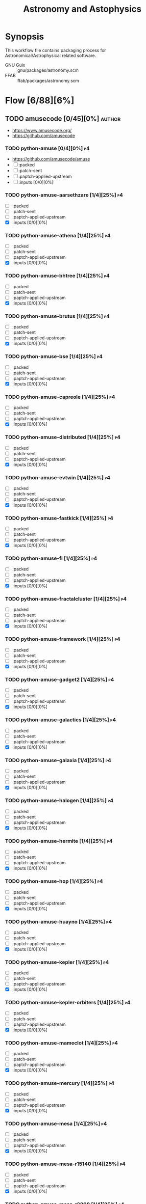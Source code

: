 #+title: Astronomy and Astophysics
#+created: <2021-01-04 Mon 23:12:53 GMT>
#+modified: <2024-11-23 Sat 20:41:15 GMT>

* Synopsis
This workflow file contains packaging process for Astronomical/Astrophysical related software.

- GNU Guix :: gnu/packages/astronomy.scm
- FFAB :: ffab/packages/astronomy.scm

* Flow [6/88][6%]
** TODO amusecode [0/45][0%] :author:
- https://www.amusecode.org/
- https://github.com/amusecode
*** TODO python-amuse [0/4][0%] :p4:
- https://github.com/amusecode/amuse
- [ ] :packed
- [ ] :patch-sent
- [ ] :paptch-applied-upstream
- [ ] :inputs [0/0][0%]

*** TODO python-amuse-aarsethzare [1/4][25%] :p4:
- [ ] :packed
- [ ] :patch-sent
- [ ] :paptch-applied-upstream
- [X] :inputs [0/0][0%]
*** TODO python-amuse-athena [1/4][25%] :p4:
- [ ] :packed
- [ ] :patch-sent
- [ ] :paptch-applied-upstream
- [X] :inputs [0/0][0%]

*** TODO python-amuse-bhtree [1/4][25%] :p4:
- [ ] :packed
- [ ] :patch-sent
- [ ] :paptch-applied-upstream
- [X] :inputs [0/0][0%]
*** TODO python-amuse-brutus [1/4][25%] :p4:
- [ ] :packed
- [ ] :patch-sent
- [ ] :paptch-applied-upstream
- [X] :inputs [0/0][0%]

*** TODO python-amuse-bse [1/4][25%] :p4:
- [ ] :packed
- [ ] :patch-sent
- [ ] :paptch-applied-upstream
- [X] :inputs [0/0][0%]

*** TODO python-amuse-capreole [1/4][25%] :p4:
- [ ] :packed
- [ ] :patch-sent
- [ ] :paptch-applied-upstream
- [X] :inputs [0/0][0%]

*** TODO python-amuse-distributed [1/4][25%] :p4:
- [ ] :packed
- [ ] :patch-sent
- [ ] :paptch-applied-upstream
- [X] :inputs [0/0][0%]

*** TODO python-amuse-evtwin [1/4][25%] :p4:
- [ ] :packed
- [ ] :patch-sent
- [ ] :paptch-applied-upstream
- [X] :inputs [0/0][0%]

*** TODO python-amuse-fastkick [1/4][25%] :p4:
- [ ] :packed
- [ ] :patch-sent
- [ ] :paptch-applied-upstream
- [X] :inputs [0/0][0%]

*** TODO python-amuse-fi [1/4][25%] :p4:
- [ ] :packed
- [ ] :patch-sent
- [ ] :paptch-applied-upstream
- [X] :inputs [0/0][0%]

*** TODO python-amuse-fractalcluster [1/4][25%] :p4:
- [ ] :packed
- [ ] :patch-sent
- [ ] :paptch-applied-upstream
- [X] :inputs [0/0][0%]

*** TODO python-amuse-framework [1/4][25%] :p4:
- [ ] :packed
- [ ] :patch-sent
- [ ] :paptch-applied-upstream
- [X] :inputs [0/0][0%]

*** TODO python-amuse-gadget2 [1/4][25%] :p4:
- [ ] :packed
- [ ] :patch-sent
- [ ] :paptch-applied-upstream
- [X] :inputs [0/0][0%]

*** TODO python-amuse-galactics [1/4][25%] :p4:
- [ ] :packed
- [ ] :patch-sent
- [ ] :paptch-applied-upstream
- [X] :inputs [0/0][0%]

*** TODO python-amuse-galaxia [1/4][25%] :p4:
- [ ] :packed
- [ ] :patch-sent
- [ ] :paptch-applied-upstream
- [X] :inputs [0/0][0%]

*** TODO python-amuse-halogen [1/4][25%] :p4:
- [ ] :packed
- [ ] :patch-sent
- [ ] :paptch-applied-upstream
- [X] :inputs [0/0][0%]

*** TODO python-amuse-hermite [1/4][25%] :p4:
- [ ] :packed
- [ ] :patch-sent
- [ ] :paptch-applied-upstream
- [X] :inputs [0/0][0%]

*** TODO python-amuse-hop [1/4][25%] :p4:
- [ ] :packed
- [ ] :patch-sent
- [ ] :paptch-applied-upstream
- [X] :inputs [0/0][0%]

*** TODO python-amuse-huayno [1/4][25%] :p4:
- [ ] :packed
- [ ] :patch-sent
- [ ] :paptch-applied-upstream
- [X] :inputs [0/0][0%]

*** TODO python-amuse-kepler [1/4][25%] :p4:
- [ ] :packed
- [ ] :patch-sent
- [ ] :paptch-applied-upstream
- [X] :inputs [0/0][0%]

*** TODO python-amuse-kepler-orbiters [1/4][25%] :p4:
- [ ] :packed
- [ ] :patch-sent
- [ ] :paptch-applied-upstream
- [X] :inputs [0/0][0%]

*** TODO python-amuse-mameclot [1/4][25%] :p4:
- [ ] :packed
- [ ] :patch-sent
- [ ] :paptch-applied-upstream
- [X] :inputs [0/0][0%]

*** TODO python-amuse-mercury [1/4][25%] :p4:
- [ ] :packed
- [ ] :patch-sent
- [ ] :paptch-applied-upstream
- [X] :inputs [0/0][0%]

*** TODO python-amuse-mesa [1/4][25%] :p4:
- [ ] :packed
- [ ] :patch-sent
- [ ] :paptch-applied-upstream
- [X] :inputs [0/0][0%]

*** TODO python-amuse-mesa-r15140 [1/4][25%] :p4:
- [ ] :packed
- [ ] :patch-sent
- [ ] :paptch-applied-upstream
- [X] :inputs [0/0][0%]

*** TODO python-amuse-mesa-r2208 [1/4][25%] :p4:
- [ ] :packed
- [ ] :patch-sent
- [ ] :paptch-applied-upstream
- [X] :inputs [0/0][0%]

*** TODO python-amuse-mikkola [1/4][25%] :p4:
- [ ] :packed
- [ ] :patch-sent
- [ ] :paptch-applied-upstream
- [X] :inputs [0/0][0%]

*** TODO python-amuse-mmams [1/4][25%] :p4:
- [ ] :packed
- [ ] :patch-sent
- [ ] :paptch-applied-upstream
- [X] :inputs [0/0][0%]

*** TODO python-amuse-mobse [1/4][25%] :p4:
- [ ] :packed
- [ ] :patch-sent
- [ ] :paptch-applied-upstream
- [X] :inputs [0/0][0%]

*** TODO python-amuse-mosse [1/4][25%] :p4:
- [ ] :packed
- [ ] :patch-sent
- [ ] :paptch-applied-upstream
- [X] :inputs [0/0][0%]

*** TODO python-amuse-petar [1/4][25%] :p4:
- [ ] :packed
- [ ] :patch-sent
- [ ] :paptch-applied-upstream
- [X] :inputs [0/0][0%]

*** TODO python-amuse-ph4 [1/4][25%] :p4:
- [ ] :packed
- [ ] :patch-sent
- [ ] :paptch-applied-upstream
- [X] :inputs [0/0][0%]

*** TODO python-amuse-phantom [1/4][25%] :p4:
- [ ] :packed
- [ ] :patch-sent
- [ ] :paptch-applied-upstream
- [X] :inputs [0/0][0%]

*** TODO python-amuse-phigrape [1/4][25%] :p4:
- [ ] :packed
- [ ] :patch-sent
- [ ] :paptch-applied-upstream
- [X] :inputs [0/0][0%]

*** TODO python-amuse-seba [1/4][25%] :p4:
- [ ] :packed
- [ ] :patch-sent
- [ ] :paptch-applied-upstream
- [X] :inputs [0/0][0%]

*** TODO python-amuse-secularmultiple [1/4][25%] :p4:
- [ ] :packed
- [ ] :patch-sent
- [ ] :paptch-applied-upstream
- [X] :inputs [0/0][0%]

*** TODO python-amuse-simplex [1/4][25%] :p4:
- [ ] :packed
- [ ] :patch-sent
- [ ] :paptch-applied-upstream
- [X] :inputs [0/0][0%]

*** TODO python-amuse-smalln [1/4][25%] :p4:
- [ ] :packed
- [ ] :patch-sent
- [ ] :paptch-applied-upstream
- [X] :inputs [0/0][0%]

*** TODO python-amuse-sphray [1/4][25%] :p4:
- [ ] :packed
- [ ] :patch-sent
- [ ] :paptch-applied-upstream
- [X] :inputs [0/0][0%]

*** TODO python-amuse-sse [1/4][25%] :p4:
- [ ] :packed
- [ ] :patch-sent
- [ ] :paptch-applied-upstream
- [X] :inputs [0/0][0%]

*** TODO python-amuse-tests [1/4][25%] :p4:
- [ ] :packed
- [ ] :patch-sent
- [ ] :paptch-applied-upstream
- [X] :inputs [0/0][0%]

*** TODO python-amuse-tutorial [1/4][25%] :p4:
- [ ] :packed
- [ ] :patch-sent
- [ ] :paptch-applied-upstream
- [X] :inputs [0/0][0%]

*** TODO python-amuse-twobody [1/4][25%] :p4:
- [ ] :packed
- [ ] :patch-sent
- [ ] :paptch-applied-upstream
- [X] :inputs [0/0][0%]

*** TODO python-amuse-vader [1/4][25%] :p4:
- [ ] :packed
- [ ] :patch-sent
- [ ] :paptch-applied-upstream
- [X] :inputs [0/0][0%]
** TODO ap-i [1/7][14%] :author:
- https://ap-i.net/
- https://github.com/pchev
*** TODO ccdciel [0/4][0%] :p5:
- https://github.com/pchev/ccdciel
- [ ] :packed
- [ ] :patch-sent
- [ ] :paptch-applied-upstream
- [ ] :inputs [0/0][0%]

*** TODO eqmodgui [0/4][0%] :p5:
- https://github.com/pchev/eqmodgui
- [ ] :packed
- [ ] :patch-sent
- [ ] :paptch-applied-upstream
- [ ] :inputs [0/0][0%]
*** TODO inistarter [0/4][0%] :p5:
- https://github.com/pchev/indistarter
- [ ] :packed
- [ ] :patch-sent
- [ ] :paptch-applied-upstream
- [ ] :inputs [0/0][0%]

*** DONE libpasastro [3/3][100%]
CLOSED: [2021-01-25 Mon 17:25]
- https://github.com/pchev/libpasastro
- [X] :packed <2021-01-22 Fri>
- [X] :patch-sent <2021-01-22 Fri>
- [X] :paptch-applied-upstream <2021-01-25 Mon>
  + https://issues.guix.gnu.org/46045

*** TODO skychart [0/4][0%] :p4:
- https://github.com/pchev/skychart
- synopsis :: SkyChart / Cartes du Ciel Free software to draw sky charts
- [ ] :packed
- [ ] :patch-sent
- [ ] :paptch-applied-upstream
- [-] :inputs [3/13][23%]
  + [X] fpc
  + [X] lazarus
  + [ ] indistarter
  + [ ] xplanet
  + [ ] indi
  + [ ] sqlite
  + [X] skychart-data-stars
  + [ ] skychart-data-dso, skychart-data-pictures
  + [ ] espeak
  + [ ] chealpix
  + [ ] libpasastro
  + [ ] libqt5pas1
  + [ ] libglib2

*** TODO virtualmoon [0/4][0%] :p5:
- [ ] :packed
- [ ] :patch-sent
- [ ] :paptch-applied-upstream
- [-] :inputs [0/0][0%]

*** TODO virtualplanet [0/4][0%] :p5:
- [ ] :packed
- [ ] :patch-sent
- [ ] :paptch-applied-upstream
- [-] :inputs [0/0][0%]
** DONE aplpy [1/1][100%] :author:
CLOSED: [2023-11-01 Wed 23:54]
*** DONE python-aplpy [4/4][100%]
CLOSED: [2023-11-01 Wed 23:53]
- https://github.com/aplpy/aplpy
- [X] :packed <2023-10-05 Thu>
- [X] :patch-sent <2023-10-11 Wed>
- [X] :paptch-applied-upstream <2023-10-31 Tue>
  - https://issues.guix.gnu.org/66454
- [X] :inputs [11/11][100%]
  - [X] python-astropy
  - [X] python-matplotlib
  - [X] python-numpy
  - [X] python-pillow
  - [X] python-pyavm
    - [X] :packed <2023-10-05 Thu>
  - [X] python-pyregion
    - [X] :packed <2023-10-05 Thu>
  - [X] python-pytest-astropy
  - [X] python-pytest-mpl
  - [X] python-reproject
  - [X] python-scikit-image
  - [X] python-shapely

** TODO aroffringa [2/3][66%] :author:
- https://gitlab.com/aroffringa
- author :: André Offringa
*** DONE AOFlagger [4/4][100%]
- https://gitlab.com/aroffringa/aoflagger
- [X] :packed <2022-06-26 Sun>
- [X] :patch-sent <2022-06-26 Sun>
- [X] :paptch-applied-upstream <2022-08-04 Thu>
  - https://issues.guix.gnu.org/56238
- [X] :inputs [15/15][100%]
  - [X] casacore
  - [X] cfitsio
  - [X] fftw
  - [X] gsl
  - [X] gtkmm-3
  - [X] hdf5
  - [X] lapack
  - [X] libpng
  - [X] libsigc++
  - [X] libxml2
  - [X] lua
  - [X] openblas
  - [X] pybind11
  - [X] python
  - [X] zlib
*** DONE AOCommon [3/3][100%]
- https://gitlab.com/aroffringa/aocommon
- synopsis :: A collection of functionality that is reused in several astronomical applications,
  such as wsclean, aoflagger, DP3 and everybeam.
- [X] :packed <2022-06-26 Sun>
- [X] :patch-sent <2022-06-26 Sun>
- [X] :paptch-applied-upstream <2022-08-04 Thu>
  - https://issues.guix.gnu.org/56238
*** TODO WSClean [0/4][0%] :p4:
- https://gitlab.com/aroffringa/wsclean
- synopsis :: fast generic widefield imager.
- [ ] :packed
- [ ] :patch-sent
- [ ] :paptch-applied-upstream
- [-] :inputs
  - [X] casacore
  - [X] boost
  - [X] cfitsio
  - [X] fftw
  - [ ] libgsl0
    - [ ] :packed
  - [X] hdf5
  - [X] openmpi
  - [ ] lofarbeam
    - [ ] :packed
  - [X] openblas
  - [X] python
  - [X] atool

** TODO asdf-format [11/11][100%] :author:
- https://github.com/asdf-format
*** DONE python-asdf [4/4][100%]
CLOSED: [2023-12-19 Tue 00:42]
 - https://github.com/asdf-format/asdf
 - [X] :packed <2021-02-07 Sun>
 - [X] :patch-sent <2021-02-20 Sat>
 - [X] :paptch-applied-upstream <2021-02-21 Sun>
   - https://issues.guix.gnu.org/46648
 - [X] :inputs [7/7][100%]
   + [X] python-setuptools-scm
   + [X] python-semantic-version
   + [X] python-packaging
   + [X] python-importlib-resources
   + [X] python-jsonschema
   + [X] python-numpy
*** DONE python-asdf-compression [4/4][100%]
CLOSED: [2024-06-25 Tue 22:12]
 - https://github.com/asdf-format/asdf-compression
 - [X] :packed <2024-03-10 Sun>
 - [X] :patch-sent <2024-04-20 Sat>
 - [X] :paptch-applied-upstream <2024-04-29 Mon>
   - https://issues.guix.gnu.org/69924
 - [X] :inputs [8/8][100%]
   - [X] python-asdf
   - [X] python-blosc
   - [X] python-lz4
   - [X] python-numpy
   - [X] python-pytest
   - [X] python-semantic-version
   - [X] python-setuptools-scm
   - [X] python-zstandard
*** DONE python-asdf-coordinates-schemas [1/1][100%]
- https://github.com/asdf-format/asdf-coordinates-schemas
- [X] :packed <2021-11-11 Thu>
- [X] :inputs [2/2][100%]
  - [X] python-semantic-version
  - [X] python-setuptools-scm
*** DONE python-asdf-fits-schemas [4/4][100%]
CLOSED: [2022-11-21 Mon 20:42]
- https://github.com/asdf-format/asdf-fits-schemas
- [X] :packed <2022-10-23 Sun>
- [X] :patch-sent <2022-11-08 Tue>
- [X] :paptch-applied-upstream <2022-11-21 Mon>
  - https://issues.guix.gnu.org/59113
- [X] :inputs [5/5]
  - [X] python-asdf-standard
  - [X] python-importlib-resources
  - [X] python-pypa-build
  - [X] python-setuptools
  - [X] python-setuptools-scm
*** DONE python-asdf-standard [4/4][100%]
CLOSED: [2022-11-21 Mon 20:41]
- https://github.com/asdf-format/asdf-standard
- synopsis :: Standards document describing ASDF, Advanced Scientific Data Format
- [X] :packed <2022-10-23 Sun>
- [X] :patch-sent <2022-11-08 Tue>
- [X] :paptch-applied-upstream <2022-11-21 Mon>
  - https://issues.guix.gnu.org/59113
- [X] :inputs [4/4]
  - [X] python-importlib-resources
  - [X] python-pypa-build
  - [X] python-setuptools
  - [X] python-setuptools-scm
*** DONE python-asdf-table-schemas [1/1][100%]
- https://github.com/asdf-format/asdf-table-schemas
- [X] :packed
*** DONE python-asdf-time-schemas [4/4][100%]
CLOSED: [2022-11-21 Mon 20:42]
- https://github.com/asdf-format/asdf-time-schemas
- [X] :packed <2022-10-23 Sun>
- [X] :patch-sent <2022-11-08 Tue>
- [X] :paptch-applied-upstream <2022-11-21 Mon>
  - https://issues.guix.gnu.org/59113
- [X] :inputs [6/6]
  - [X] python-asdf-standard
  - [X] python-asdf-unit-schemas
  - [X] python-importlib-resources
  - [X] python-pypa-build
  - [X] python-setuptools
  - [X] python-setuptools-scm
*** DONE python-asdf-transform-schemas [1/1][100%]
- https://github.com/asdf-format/asdf-transform-schemas
- [X] :packed
*** DONE python-asdf-unit-schemas [4/4][100%]
CLOSED: [2022-11-21 Mon 20:43]
- https://github.com/asdf-format/asdf-unit-schemas
- [X] :packed <2022-10-23 Sun>
- [X] :patch-sent <2022-11-08 Tue>
- [X] :paptch-applied-upstream <2022-11-21 Mon>
  - https://issues.guix.gnu.org/59113
- [X] :inputs [5/5]
  - [X] python-asdf-standard
  - [X] python-importlib-resources
  - [X] python-pypa-build
  - [X] python-setuptools
  - [X] python-setuptools-scm
*** DONE python-asdf-wcs-schemas [2/2][100%]
- https://github.com/asdf-format/asdf-wcs-schemas
- [X] :packed <2021-11-11 Thu>
- [X] :inputs [3/3][100%]
  - [X] python-pytest
  - [X] python-semantic-version
  - [X] python-setuptools-scm

*** DONE python-asdf-zarr [4/4][100%]
CLOSED: [2024-06-25 Tue 22:11]
 - https://github.com/asdf-format/asdf-zarr
 - [X] :packed <2024-03-10 Sun>
 - [X] :patch-sent <2024-04-20 Sat>
 - [X] :paptch-applied-upstream <2024-04-29 Mon>
   - https://issues.guix.gnu.org/69924
 - [X] :inputs [6/6][100%]
   - [X] python-asdf
   - [X] python-fsspec
   - [X] python-pytest
   - [X] python-semantic-version
   - [X] python-setuptools-scm
   - [X] python-zarr
** TODO astrofog [2/2][100%] :author:
- https://github.com/astrofrog
- author :: Thomas Robitaille
*** DONE python-pyavm [4/4][100%]
CLOSED: [2023-11-01 Wed 23:55]
- https://github.com/astrofrog/pyavm
- [X] :packed <2023-10-05 Thu>
- [X] :patch-sent <2023-10-11 Wed>
- [X] :paptch-applied-upstream <2023-10-31 Tue>
  - https://issues.guix.gnu.org/66454
- [X] :inputs [4/4][100%]
  - [X] python-astropy
  - [X] python-numpy
  - [X] python-pillow
  - [X] python-pytest
*** DONE python-mpl-scatter-density [4/4][100%]
CLOSED: [2024-07-30 Tue 15:37]
- https://github.com/astrofrog/mpl-scatter-density
- [X] :packed <2024-07-15 Mon>
- [X] :patch-sent <2024-07-20 Sat>
- [X] :paptch-applied-upstream <2024-07-30 Tue>
  - https://issues.guix.gnu.org/72219
- [X] :inputs [6/6][100%]
  - [X] python-fast-histogram
  - [X] python-matplotlib
  - [X] python-numpy
  - [X] python-pytest
  - [X] python-pytest-cov
  - [X] python-pytest-mpl

** TODO AstrOmatic-software [10/11][90%] :author:
- https://github.com/astromatic
- http://www.astromatic.net/software

*** DONE eye [3/3][100%]
CLOSED: [2021-01-26 Tue 10:02]
- synopsis :: small image feature detector using machine learning
- [X] :packed <2021-01-24 Sun>
- [X] :patch-sent <2021-01-25 Mon>
- [X] :paptch-applied-upstream <2021-01-26 Tue>
  + https://issues.guix.gnu.org/46103

*** DONE missfits [3/3][100%]
CLOSED: [2021-01-27 Wed 11:26]
- http://www.astromatic.net/software/missfits
- synosis :: fits file management
- [X] :packed <2021-01-26 Tue>
- [X] :patch-sent <2021-01-27 Wed>
- [X] :paptch-applied-upstream <2021-01-27 Wed>
  - https://issues.guix.gnu.org/46121

*** DONE psfex [4/4][100%]
CLOSED: [2024-05-02 Thu 07:55]
- synosis :: psf modelling and quality assessment
- http://www.astromatic.net/software/psfex
- [X] :packed <2024-04-16 Tue>
- [X] :patch-sent <2024-04-20 Sat>
- [X] :paptch-applied-upstream <2024-04-30 Tue>
  - https://issues.guix.gnu.org/70489
- [X] :inputs [3/3][100%]
  - [X] fftw
  - [X] fftwf
  - [X] plplot

*** DONE scamp [4/4][100%]
CLOSED: [2024-05-02 Thu 08:11]
- http://www.astromatic.net/software/scamp
- synosis :: astrometric calibration and photometric homogenisation
- [X] :packed <2024-04-15 Mon>
- [X] :patch-sent <2024-04-20 Sat>
- [X] :paptch-applied-upstream <2024-04-30 Tue>
  - https://issues.guix.gnu.org/70489
- [X] :inputs [5/5][100%]
  - [X] curl
  - [X] fftwf
  - [X] openblas
  - [X] pkg-config
  - [X] plplot

*** DONE sextractor [4/4][100%]
CLOSED: [2021-01-25 Mon 17:27]
- synosis :: Extract catalogs of sources from astronomical images
- [X] :packed <2021-01-23 Sat>
- [X] :patch-sent <2021-01-24 Sun>
- [X] :paptch-applied-upstream <2021-01-25 Mon>
  - https://issues.guix.gnu.org/46072
- [X] :inputs [2/2]
  + [X] openblas (gnu/packages/maths.scm:3960:2)
  + [X] fftwf (gnu/packages/algebra.scm)

*** DONE skymaker [4/4][100%]
CLOSED: [2021-01-28 Thu 13:24]
- http://www.astromatic.net/software/skymaker
- synosis :: image simulation
- [X] :packed <2021-01-27 Wed>
- [X] :patch-sent (gnu/packages/astonomy.scm) <2021-01-27 Wed>
- [X] :paptch-applied-upstream <2021-01-28 Thu>
  - https://issues.guix.gnu.org/46143
- [X] :inputs [1/1][100%]
  + [X] fftwf (gnu/packages/algebra.scm)

*** DONE stuff [3/3][100%]
CLOSED: [2021-01-29 Fri 10:56]
- synosis :: catalogue simulation
- [X] :packed <2021-01-28 Thu>
- [X] :patch-sent <2021-01-28 Thu>
- [X] :paptch-applied-upstream <2021-01-29 Fri>
  - https://issues.guix.gnu.org/46161

*** DONE swarp [3/3][100%]
CLOSED: [2021-01-29 Fri 10:56]
- synosis :: image regridding and co-addition
- [X] :packed <2021-01-28 Thu>
- [X] :patch-sent <2021-01-28 Thu>
- [X] :paptch-applied-upstream <2021-01-29 Fri>
  - https://issues.guix.gnu.org/46161

*** DONE weightwatcher [3/3][100%]
CLOSED: [2021-01-29 Fri 10:56]
- synosis :: weight-map/flag-map multiplexer and rasteriser
- [X] :packed <2021-01-28 Thu>
- [X] :patch-sent <2021-01-28 Thu>
- [X] :paptch-applied-upstream <2021-01-29 Fri>
  - https://issues.guix.gnu.org/46161

*** DONE stiff [3/3][100%]
CLOSED: [2021-01-22 Fri 23:03]
  - :patch-copyright Oleh Malyi <astroclubzp@gmail.com>
  - synopsis :: automated image compositing and conversion
  - [X] :packed <2021-01-05 Tue>
  - [X] :patch-sent <2021-01-05 Tue>
  - [X] :paptch-applied-upstream <2021-01-06 Wed>
    - https://issues.guix.gnu.org/45666
  - [X] :inputs [3/3]
    - [X] libtiff (gnu/packages/image.scm:581:2)
    - [X] zlib (gnu/packages/compression.scm:86:2)
    - [X] libjpeg-turbo (gnu/packages/image.scm:1618:2)

*** TODO python-visiomatic [0/4][0%] :p1:
 - https://github.com/astromatic/visiomatic
 - synopsis :: Web application for visualizing astronomical images
 - [ ] :packed
 - [ ] :patch-sent
 - [ ] :paptch-applied-upstream
 - [-] :inputs [13/18]
   - [X] python-astropy
   - [ ] python-atomics
     - [ ] :packed
   - [X] python-fastapi
   - [X] python-jinja2
   - [X] python-joblib
   - [ ] python-methodtools
     - [ ] :packed
   - [X] python-numpy
   - [X] opencv
   - [X] python-orjson
   - [X] python-platformdirs
   - [X] python-posix-ipc
   - [X] python-pydantic
   - [X] python-scikit-image
   - [X] python-setuptools
   - [ ] python-simplejpeg
     - [ ] :packed
   - [ ] python-tiler
     - [ ] :packed
   - [ ] python-ultradict
     - [ ] :packed
   - [X] python-uvicorn

** TODO ASTRON [0/1][0%] :author:
- https://git.astron.nl/RD
*** TODO EveryBeam [1/4][25%] :p1:
- https://git.astron.nl/RD/EveryBeam
- [ ] :packed
- [ ] :patch-sent
- [ ] :paptch-applied-upstream
- [X] :inputs [18/18][100%]
  - [X] boost
  - [X] casacore
  - [X] cfitsio
  - [X] doxygen
  - [X] eigen3
  - [X] fftw
  - [X] graphviz
  - [X] gsl
  - [X] gtkmm-3
  - [X] hdf5
  - [X] lapack
  - [X] libpng
  - [X] libxml2
  - [X] openblas
  - [X] pybind11
  - [X] python-distutils
  - [X] wcslib
  - [X] wget

** TODO Astropy [10/12][83%] :author:
- https://docs.astropy.org/en/stable/io/fits/
- https://www.astropy.org/affiliated/
- https://github.com/astropy
- synopsis :: The Astropy Project is a community effort to develop a common core package for
  Astronomy in Python and foster an ecosystem of interoperable astronomy packages.

*** DONE python-asdf-astropy [3/3][100%]
CLOSED: [2022-11-22 Tue 20:33]
- [X] python-asdf-astropy
- [X] :packed <2021-11-11 Thu>
- [X] :inputs [12/12][100%]
  - [X] python-asdf-coordinates-schemas
    - [X] :packed <2021-11-11 Thu>
  - [X] python-asdf-transform-schemas
    - [X] :packed <2021-11-11 Thu>
  - [X] python-astropy
  - [X] python-h5py
  - [X] python-matplotlib
  - [X] python-numpy
  - [X] python-packaging
  - [X] python-pandas
  - [X] python-pytest-astropy
  - [X] python-scipy
  - [X] python-semantic-version
  - [X] python-setuptools-scm

*** DONE python-astroplan [4/4][100%]
CLOSED: [2024-06-25 Tue 22:13]
- https://github.com/astropy/astroplan
- [X] :packed <2022-11-07 Mon>
- [X] :patch-sent <2024-04-20 Sat>
- [X] :paptch-applied-upstream <2024-04-29 Mon>
  - https://issues.guix.gnu.org/69924
- [X] :inputs [5/5][100%]
  - [X] python-astropy
  - [X] python-numpy
  - [X] python-pytz
  - [X] python-six
  - [X] python-pytest-astropy

*** DONE python-extension-helpers [4/4][100%]
CLOSED: [2023-12-19 Tue 00:41]
- https://github.com/astropy/extension-helpers
- [X] :packed <2021-02-07 Sun>
- [X] :patch-sent <2021-02-07 Sun>
- [X] :paptch-applied-upstream <2021-02-19 Fri>
  - https://issues.guix.gnu.org/46375
- [X] :inputs [2/2][100%]
  - [X] python-coverage
  - [X] python-pytest-cov

*** DONE python-astropy [4/4][100%]
CLOSED: [2021-11-08 Mon 20:41]
- https://github.com/astropy/astropy
- https://pypi.org/project/astropy/
- [X] :packed <2021-04-26 Mon>
- [X] :patch-sent
- [X] :paptch-applied-upstream
  - https://issues.guix.gnu.org/48046
- [X] :inputs [28/28][100%]
  - [X] pytest-astropy
    - [X] :packed <2021-02-07 Sun>
  - [X] python-asdf [1/1][100%]
    - [X] :packed <2021-02-07 Sun>
  - [X] python-beautifulsoup4
  - [X] python-bleach
  - [X] python-bottleneck
  - [X] python-cfitsio
  - [X] python-dask
  - [X] python-expat
  - [X] python-extension-helpers [4/4][100%]
    - [X] :packed <2021-02-07 Sun>
  - [X] python-h2py
  - [X] python-html5lib
  - [X] python-ipython
  - [X] python-matplotlib
  - [X] python-mpmath
  - [X] python-numpy
  - [X] python-pyerfa
    - [X] :packed <2021-02-07 Sun>
  - [X] python-pytest-xdis
  - [X] python-pytz
  - [X] python-pyyaml
  - [X] python-pyyaml
  - [X] python-scipy
  - [X] python-scipy
  - [X] python-skyfield
    - [X] :packed <2021-02-07 Sun>
  - [X] python-sortedcontainers
  - [X] pytnon-objgraph
  - [X] pytnon-pandas
  - [X] pyton-jplephem [4/4][100%]
    + [X] :packed <2021-02-01 Mon>
  - [X] wcslib
*** DONE python-pytest-astropy [4/4][100%]
CLOSED: [2023-12-19 Tue 02:35]
- https://github.com/astropy/pytest-astropy
- [X] :packed <2021-02-07 Sun>
- [X] :patch-sent <2021-02-07 Sun>
- [X] :paptch-applied-upstream <2021-02-19 Fri>
  - https://issues.guix.gnu.org/46375
- [X] :inputs [11/11][100%]
  + [X] python-attrs
  + [X] python-hypothesis
  + [X] python-pytest
  + [X] pytest-arraydiff
  + [X] python-pytest-astropy-header
    - [X] :packed <2021-02-07 Sun>
  + [X] pytest-cov
  + [X] pytest-doctestplus
  + [X] pytest-filter-subpackage
  + [X] pytest-mock
  + [X] pytest-openfiles
  + [X] pytest-remotedata
*** DONE python-pytest-astropy-header [4/4][100%]
CLOSED: [2023-12-19 Tue 02:35]
- https://github.com/astropy/pytest-astropy-header
- [X] :packed <2021-02-07 Sun>
- [X] :patch-sent <2021-02-07 Sun>
- [X] :paptch-applied-upstream <2021-02-19 Fri>
  - https://issues.guix.gnu.org/46375
- [X] :inputs [2/2][100%]
  + [X] python-pytest
  + [X] python-setuptools-scm

*** DONE python-pyregion [4/4][100%]
CLOSED: [2023-11-02 Thu 00:11]
- https://github.com/astropy/pyregion
- [X] :packed <2023-10-05 Thu>
- [X] :patch-sent <2023-10-11 Wed>
- [X] :paptch-applied-upstream <2023-10-31 Tue>
  - https://issues.guix.gnu.org/66454
- [X] :inputs [3/3][100%]
  - [X] python-pyparsing
  - [X] python-numpy
  - [X] python-astropy

*** DONE python-reproject [4/4][100%]
CLOSED: [2022-11-25 Fri 21:08]
- https://github.com/astropy/reproject
- [X] :packed <2022-10-22 Sat>
- [X] :patch-sent <2022-11-23 Wed>
- [X] :paptch-applied-upstream <2022-11-25 Fri>
  - https://issues.guix.gnu.org/59542
- [X] :inputs [14/14][100%]
  - [X] python-asdf
  - [X] python-astropy
  - [X] python-astropy-healpix
  - [X] python-cython
  - [X] python-extension-helpers
  - [X] python-gwcs
  - [X] python-numpy
  - [X] python-pytest
  - [X] python-pytest-astropy
  - [X] python-pyvo
  - [X] python-scipy
  - [X] python-semantic-version
  - [X] python-setuptools-scm
  - [X] python-shapely

*** DONE python-specutils [4/4][100%]
CLOSED: [2024-01-28 Sun 17:42]
- https://github.com/astropy/specutils
- synopsis :: Astronomical one-dimensional spectral operations.
- [X] :packed <2023-12-22 Fri>
- [X] :patch-sent <2024-01-14 Sun>
- [X] :paptch-applied-upstream <2024-01-24 Wed>
  - https://issues.guix.gnu.org/68641
- [X] :inputs [11/11][100%]
  - [X] python-asdf
  - [X] python-asdf-astropy
  - [X] python-astropy
  - [X] python-gwcs
  - [X] python-matplotlib
  - [X] python-ndcube
    - [X] :packed <2023-12-22 Fri>
  - [X] python-pytest-astropy
  - [X] python-spectral-cube
  - [X] python-stdatamodels
  - [X] python-numpy
  - [X] python-scipy
*** DONE python-halotools [4/4][100%]
CLOSED: [2024-10-30 Wed 19:46]
- https://github.com/astropy/halotools
- synopsis :: studying large scale structure, cosmology, and galaxy evolution using N-body
  simulations and halo models
- [X] :packed <2024-10-10 Thu>
- [X] :patch-sent <2024-10-20 Sun>
- [X] :paptch-applied-upstream <2024-10-30 Wed>
  - https://issues.guix.gnu.org/73915
- [X] :inputs [13/13][100%]
  - [X] python-astropy
  - [X] python-beautifulsoup4
  - [X] python-cython-3
  - [X] python-extension-helpers
  - [X] python-h5py
  - [X] python-numpy
  - [X] python-pytest
  - [X] python-pytest-astropy
  - [X] python-requests
  - [X] python-scipy
  - [X] python-setuptools
  - [X] python-setuptools-scm
  - [X] python-wheel
*** WAIT python-spisea [3/4][75%] :p3:
- https://github.com/astropy/SPISEA
- synopsis :: Stellar Population Synthesis Modeling
- [X] :packed <2024-11-14 Thu>
- [X] :patch-sent <2024-11-23 Sat>
- [ ] :paptch-applied-upstream
  - https://issues.guix.gnu.org/74497
- [X] :inputs [10/10][100%]
  - [X] python-astropy
  - [X] python-cython
  - [X] python-extension-helpers
  - [X] python-matplotlib
  - [X] python-numpy
  - [X] python-pysynphot
  - [X] python-scipy
  - [X] python-setuptools
  - [X] python-setuptools-scm
  - [X] python-wheel
*** TODO python-astrowidgets [0/5][0%] :p1:
- https://github.com/astropy/astrowidgets
- synopsis :: Jupyter widgets leveraging the Astropy ecosystem
- [ ] :packed
- [ ] :patch-sent
- [ ] :paptch-applied-upstream
- [ ] :inputs [0/0][0%]

** TODO ATNF [0/37][0%] :author:
/Australia Telescope National Facility/
- https://www.atnf.csiro.au/computing/software/index.html
*** TODO AIPS [/][%] :p5:
- synopsis :: Astronomical Image Processing System, produced by NRAO.
*** TODO ASAP [/][%] :p4:
- synopsis :: The ATNF Spectral Analysis Package.
*** TODO ASKAPSoft [/][%] :p4:
- synopsis :: Using CSIRO's ASKAPsoft data reduction package at the Pawsey Supercomputing Centre.
*** TODO ATELIB [/][%] :p4:
- synopsis :: Australia Telescope Ephemeris library used by the ATCA.
*** TODO CASAcore [/][%] :p4:
- synopsis :: Common Astronomy Software Applications core library, produced by the CASA consortium.
*** TODO Duchamp [/][%] :p4:
- synopsis :: Advanced source finding tool, particularly suited to 3-d data.
*** TODO IDL [/][%] :p4:
- synopsis :: Commercial data analysis/visualisation package. Available at the ATNF on serpens by
  typing idl. Information on the local installation is available in /nfs/applic/idl/README.user.
  Some generic help for astronomers is available on the web.
*** TODO Karma [/][%] :p4:
- synopsis :: Package for visualising multi-dimensional images, signal and image processing applications.
*** TODO livedata/gridzilla [/][%] :p4:
- synopsis :: Multibeam single-dish data reduction system for bandpass calibration and gridding (includes rp2sdfits). Used for processing Parkes multibeam and Mopra data.
*** TODO Mathematica [/][%] :p4:
- synopsis :: Commercial mathematical package/environment. Available on dylan.
*** TODO MIRIAD [/][%] :p4:
- synopsis :: ATNF's version of the venerable radio interferometry data reduction package. Used for processing most ATCA synthesis data.
*** TODO RPFITS [/][%] :p4:
- synopsis :: Library that implements the FITS-like format in which raw ATNF synthesis and single-dish data is written.
*** TODO WCSLIB [/][%] :p4:
- synopsis :: Library that implements of the FITS World Coordinate System (WCS) convention.
  Installed, but Unsupported
*** TODO CASApy [/][%] :p4:
- synopsis :: Common Astronomy Software Applications - the full NRAO package. Produced by the CASA consortium.
*** TODO Tempo2 [/][%] :p4:
- https://www.atnf.csiro.au/research/pulsar/tempo2/
- synopsis :: pulsar timing software.

*** TODO PSRCat [/][%] :p4:
- synopsis :: ATNF pulsar catalogue software.
*** TODO difmap [/][%] :p4:
- synopsis :: Synthesis imaging software from Caltech.
*** TODO DRAO [/][%] :p4:
- synopsis :: Synthesis imaging software from Canada's Dominion Radio Astronomy Observatory.
*** TODO FTOOLS [/][%] :p4:
- synopsis :: FITS file manipulation Tools, from NASA's High Energy Astrophyics Science Archive Research Center.
*** TODO Gildas [/][%] :p4:
- synopsis :: Grenoble Image and Line Data Analysis Software - gag, class etc ...
*** TODO GIPSY [/][%] :p4:
- synopsis :: Groningen Image Processing System, from the Kapteyn Institute, Dept of Astronomy
*** TODO IRAF [/][%] :p4:
- synopsis :: Image Reduction and Analysis Facility.
*** TODO SPC [/][%] :p4:
- synopsis :: Spectral Line Reduction package (replaced by ASAP).
*** TODO UniPOPS [/][%] :p4:
- synopsis :: A spectral reduction package used with Parkes and Mopra data.
*** TODO FITS [/][%] :p4:
- synopsis :: IAU-standard astronomical data format.
*** TODO PGPLOT [/][%] :p4:
- synopsis :: Graphics plotting package.
*** TODO SuperMongo [/][%] :p4:
- synopsis :: Graphics plotting package. A tutorial is also available.
*** TODO Tidy [/][%] :p4:
- synopsis :: Check your web pages' HTML syntax and accessibility level.
*** TODO VRI [/][%] :p4:
- synopsis :: The Virtual Radio Interferometer; includes UV-coverage, fourier transforms, and more!
  Let's you simulate various "what-if" scenarios in radio interferometry.
*** TODO Coord. [/][%] :p4:
- synopsis :: Calculate Rise and Set times of Sources
*** TODO Planets. [/][%] :p4:
- synopsis :: Position of the planets and moon
*** TODO RadialVelocities. [/][%] :p4:
- synopsis :: Calculates the radial velocity components of Earth, Sun etc.
*** TODO InterSat [/][%] :p4:
- synopsis :: Plots positions of interfering satelites from any site.
*** TODO HEASARC [/][%] :p4:
- synopsis :: HEASARC tools include a coordinate converter which accepts source names as well as
  coordinates.
*** TODO ATOMS [/][%] :p4:
- synopsis :: Australia Telescope Observatory Management System. Used at the ATCA and Mopra.
*** TODO TCS [/][%] :p4:
- synopsis :: Telescope Control System. Used for observing at Parkes and Mopra.
*** TODO INTER [/][%] :p4:
- synopsis :: Interactive interference characterization program. A description and user manual are
  available here.
** TODO brandon-rhodes [1/1][100%] :author:
- https://github.com/brandon-rhodes
- https://rhodesmill.org/brandon/
- author :: Brandon Rhodes
*** DONE python-jplephem [4/4][100%]
CLOSED: [2023-12-19 Tue 00:43]
- https://github.com/brandon-rhodes/python-jplephem
- [X] :packed <2021-02-01 Mon>
- [X] :patch-sent <2021-02-01 Mon>
- [X] :paptch-applied-upstream <2021-02-07 Sun>
  - https://issues.guix.gnu.org/46237
- [X] :inputs [1/1][100%]
  - [X] python-numpy

** TODO casacore [1/2][50%] :author:
- https://github.com/casacore
*** DONE casacore [4/4][100%]
- https://github.com/casacore/casacore
- synopsis :: Suite of C++ libraries for radio astronomy data processing
- [X] :packed <2022-06-12 Sun>
- [X] :patch-sent <2022-06-12 Sun>
- [X] :paptch-applied-upstream <2022-06-23 Thu>
  - https://issues.guix.gnu.org/55935
- [X] :inputs [14/14][100%]
  - boost-python (optional)
  - [X] fftw3 (guix fftw)
  - [X] fftw3f (guix fftwf)
  - [X] g++
  - [X] numpy (optional)
  - sofa (optional, only for testing casacore measures)
  - [X] bison
  - [X] blas (guix openblas)
  - [X] cfitsio (3.181 or later)
  - [X] flex
  - [X] gfortran
  - [X] hdf5 (optional)
  - [X] lapack
  - [X] ncurses (optional)
  - [X] readline
  - [X] wcslib (4.20 or later)

*** TODO python-casacore [1/4][25%] :p5:
- https://github.com/casacore/python-casacore
- synopsis :: Python bindings for casacore, a library used in radio astronomy
- [ ] :packed <2022-06-24 Fri>
- [ ] :patch-sent
- [ ] :paptch-applied-upstream
- [X] :inputs [5/5][100%]
  - [X] boost
  - [X] casacore
  - [X] cfitsio
  - [X] python-pytest
  - [X] wcslib

** TODO CHIANTI [0/1][0%] :author:
- http://www.chiantidatabase.org/chianti_download.html
*** TODO python-chiantipy [0/4][0%] :p4:
- https://github.com/chianti-atomic/ChiantiPy
- synopsis :: ChiantiPy is a python package to calculate the radiative properties of astrophysical
  plasmas based on the CHIANTI atomic database
- [ ] :packed
- [ ] :patch-sent
- [ ] :paptch-applied-upstream
- [ ] :inputs
** TODO C-Munipack-library [0/0][0%] :author:
- https://sourceforge.net/p/c-munipack/cmunipack-2.1/ci/master/tree/
  - synopsis ::  The extensive set of functions with simple application interface, that provides the
    complete solution for reduction of images carried out by a CCD camera, aimed at the observation
    of variable stars.
  - [ ] :packed
  - [ ] :patch-sent
  - [ ] :paptch-applied-upstream
  - [ ] :inputs [0/0]
** TODO cpinte [0/0][0%] :author:
- https://github.com/cpinte
- author :: Christophe Pinte

*** TODO mcfost [0/4][0%] :p5:
- https://github.com/cpinte/mcfost
- synopsis :: MCFOST radiative transfer code
- [ ] :packed
- [ ] :patch-sent
- [ ] :paptch-applied-upstream
- [ ] :inputs [0/0][0%]

** TODO danieljprice [1/3][33%] :author:
- https://github.com/danieljprice

*** DONE SPLASH [4/4][100%]
- https://users.monash.edu.au/~dprice/splash/
- https://github.com/danieljprice/splash
- synopsis :: SPLASH is an interactive visualisation and plotting tool using kernel interpolation,
  mainly used for Smoothed Particle Hydrodynamics simulations
- [X] :packed <2022-10-01 Sat>
- [X] :patch-sent <2022-10-01 Sat>
- [X] :paptch-applied-upstream <2022-10-06 Thu>
  - https://issues.guix.gnu.org/58229
- [X] :inputs [3/3][100%]
  - [X] giza
  - [X] gfortran
  - [X] cfitsio

*** TODO phantom [0/4][0%] :p1:
- https://github.com/danieljprice/phantom
- https://phantomsph.bitbucket.io/
- synopsis :: Phantom Smoothed Particle Hydrodynamics and Magnetohydrodynamics code
- [ ] :packed
- [ ] :patch-sent
- [ ] :paptch-applied-upstream
- [ ] :inputs [0/0][0%]

*** TODO uvsph [0/4][0%] :p1:
- https://github.com/danieljprice/uvsph
- synopsis :: Image reconstruction for radio astronomy using SPH kernel interpolation in the uv
  plane
- [ ] :packed
- [ ] :patch-sent
- [ ] :paptch-applied-upstream
- [ ] :inputs [0/0][0%]

** TODO demorest [0/0][0%] :author:
- https://github.com/demorest
- author :: Paul Demorest
*** TODO python-sdmpy [0/4][0%] :p5:
- https://github.com/demorest/sdmpy
- synopsis :: Python classes for reading VLA/ALMA Science Data Model (SDM)
- [ ] :packed
- [ ] :patch-sent
- [ ] :paptch-applied-upstream
- [ ] :inputs

** TODO dokester [0/1][0%] :author:
*** TODO BayesicFitting [2/4][50%]
- https://github.com/dokester/BayesicFitting
- [X] :packed <2022-11-06 Sun>
- [X] :patch-sent <2023-05-30 Tue>
- [ ] :paptch-applied-upstream <2023-06-14 Wed>
  - https://issues.guix.gnu.org/63806
- [X] :inputs [5/5][100%]
  - [X] python-astropy
  - [X] python-future
  - [X] python-matplotlib
  - [X] python-numpy
  - [X] python-scipy

** TODO dstndstn [0/1][0%] :author:
*** TODO astrometry.net [0/4][0%] :p4:
- https://github.com/dstndstn/astrometry.net
- [ ] :packed
- [ ] :patch-sent
- [ ] :patch-applied-upstream
- [ ] :inputs [0/0][0%]
** TODO ericmandel [0/1][0%] :author:
- https://github.com/ericmandel
*** TODO funtools [2/4][50%] :p1:
- https://github.com/ericmandel/funtools
- synopsis :: "minimal buy-in" FITS library and utility package for astronomical data analysis
- [X] :packed <2022-11-06 Sun>
- [ ] :patch-sent
- [ ] :paptch-applied-upstream
- [X] :inputs [6/6][100%]
  - [X] autoconf
  - [X] perl
  - [X] pkg-config
  - [X] tcl
  - [X] wcslib
  - [X] zlib

** TODO ESA [1/1][100%] :author:
- https://github.com/ESA-VirES
*** DONE python-viresclient [4/4][100%]
CLOSED: [2024-08-06 Tue 15:27]
- https://github.com/ESA-VirES/VirES-Python-Client
- [X] :packed <2023-11-27 Mon>
- [X] :patch-sent <2024-05-06 Mon>
- [X] :paptch-applied-upstream
  - https://issues.guix.gnu.org/71084
- [X] :inputs [9/9][100%]
  - [X] python-cdflib
  - [X] python-jinja2
  - [X] python-netcdf4
  - [X] python-pandas
  - [X] python-pytest
  - [X] python-requests
  - [X] python-tables
  - [X] python-tqdm
  - [X] python-xarray

** TODO esheldon [0/3][0%] :author:
- https://github.com/esheldon
- author :: Erin Sheldon

*** TODO esutil [/][%] :p4:
- https://github.com/esheldon/esutil
*** TODO ngmix [/][%] :p4:
- https://github.com/esheldon/ngmix
*** TODO smatch [/][%] :p4:
- https://github.com/esheldon/smatch

** TODO ESO [1/3][33%] :author:
*** DONE qfits [3/3][100%]
CLOSED: [2021-02-19 Fri 11:14]
  + https://www.eso.org/sci/software/eclipse/qfits/
  + [X] :packed <2021-02-11 Thu>
  + [X] :patch-sent <2021-02-13 Sat>
  + [X] :paptch-applied-upstream <2021-02-19 Fri>
    - https://issues.guix.gnu.org/46492

*** TODO eclipse [0/4][0%] :p5:
- [ ] :packed
- [ ] :patch-sent
- [ ] :paptch-applied-upstream
- [ ] :inputs [0/0][0%]

*** TODO skycat [1/4][25%] :p4:
- https://www.eso.org/sci/observing/tools/skycat.html
- synopsis :: SkyCat is a tool that combines visualization of images and access to catalogs and
  archive data for astronomy.
- [ ] :packed
- [ ] :patch-sent
- [ ] :paptch-applied-upstream
- [X] :inputs [1/1][100%]
  + [X] wcstools
    - [X] :packed<2023-10-10 Tue>

** TODO free-astro [1/3][33%] :author:
- https://gitlab.com/free-astro/

*** DONE siril [4/4][100%]
CLOSED: [2022-11-14 Mon 20:33]
- https://gitlab.com/free-astro/siril
- [X] :packed <2022-10-30 Sun>
- [X] :patch-sent <2022-10-30 Sun>
- [X] :paptch-applied-upstream <2022-11-14 Mon>
  - https://issues.guix.gnu.org/58907
- [X] :inputs [9/9][100%]
  - [X] cfitsio
  - [X] exiv2
  - [X] fftwf
  - [X] gsl
  - [X] gtk+
  - [X] json-glib
  - [X] libraw
  - [X] librtprocess
    - [X] :packed <2022-11-06 Sun>
  - [X] opencv

*** TODO python-sirilic [1/4][25%] :p2:
- https://gitlab.com/free-astro/sirilic
- synopsis :: SiriLic (Siril's Interactive Companion) is a software that prepares acquisition files
  (RAW, Offset, Flat and Dark) for processing with the SiriL software.
- [ ] :packed <2024-10-02 Wed>
- [ ] :patch-sent
- [ ] :paptch-applied-upstream
- [X] :inputs [3/3][100%]
  - [X] nss-certs-for-test
  - [X] python-requests
  - [X] python-wxpython

*** TODO python-pysiril [2/4][50%] :p2:
- [X] :packed <2024-10-02 Wed>
- [ ] :patch-sent
- [ ] :paptch-applied-upstream
- [X] :inputs [0/0][0%]

** TODO Gammapy [0/1][0%] :author:
- https://gammapy.org/
- https://github.com/gammapy/gammapy
*** TODO python-gammapy [0/4][0%] :p4:
- https://github.com/gammapy/gammapy
- [ ] :packed
- [ ] :patch-sent
- [ ] :paptch-applied-upstream
- [-] :inputs [13/14][92%]
  - [X] python-astropy
  - [X] python-click
  - [X] python-docutils
  - [ ] python-iminuit
    - [ ] :packed
  - [X] python-matplotlib
  - [X] python-numpy
  - [X] python-pydantic
  - [X] python-pytest
  - [X] python-pytest-astropy
  - [X] python-pytest-xdist
  - [X] python-pyyaml
  - [X] python-regions
  - [X] python-scipy
  - [X] python-sphinx

** TODO glue-viz [4/5][80%] :author:
- https://glueviz.org/
*** DONE python-echo [4/4][100%]
CLOSED: [2024-07-30 Tue 21:37]
- https://github.com/glue-viz/echo
- [X] :packed <2024-07-09 Tue>
- [X] :patch-sent <2024-07-20 Tue>
- [X] :paptch-applied-upstream <2024-07-30 Tue>
  - https://issues.guix.gnu.org/72219
- [X] :inputs [8/8][100%]
  - [X] python-numpy
  - [X] python-pyqt-6
  - [X] python-pytest
  - [X] python-pytest
  - [X] python-pytest-cov
  - [X] python-qtpy
  - [X] python-setuptools-scm
  - [X] xorg-server-for-tests

*** TODO python-glue-ar [0/4][0%] :p1:
- https://github.com/glue-viz/glue-ar
- synopsis ::
- [ ] :packed
- [ ] :patch-sent
- [ ] :paptch-applied-upstream
- [-] :inputs [4/7][57%]
  - [ ] python-gltflib
    - [ ] :packed
  - [X] python-glue-core
  - [ ] python-glue-vispy-viewers
    - [ ] :packed
  - [X] python-pillow
  - [X] python-pymcubes
    - [X] :packed <2024-10-04 Fri>
  - [ ] python-usd-core
    - [ ] :packed
  - [X] python-pytest
*** DONE python-glue-astronomy [2/4][50%]
CLOSED: [2024-10-01 Tue 19:34]
- https://github.com/glue-viz/glue-astronomy
- [X] :packed <2024-08-05 Mon>
- [X] :patch-sent <2023-08-20 Sun>
- [X] :paptch-applied-upstream <2023-08-27 Sun>
  - https://issues.guix.gnu.org/72741#33
- [X] :inputs [9/9][100%]
  - [X] python-astropy
  - [X] python-glue-core
  - [X] python-mock
  - [X] python-pytest-astropy
  - [X] python-regions
  - [X] python-setuptools-scm
  - [X] python-specreduce
  - [X] python-spectral-cube
  - [X] python-specutils

*** DONE python-glue-core [4/4][100%]
CLOSED: [2024-07-30 Tue 15:36]
- https://github.com/glue-viz/glue
- [X] :packed <2024-07-01 Mon>
- [X] :patch-sent <2024-07-20 Sat>
- [X] :paptch-applied-upstream <2024-07-30 Tue>
  - https://issues.guix.gnu.org/72219
- [X] :inputs [19/19][100%]
  - [X] python-echo
    - [X] :packed <2024-07-09 Tue>
  - [X] python-astropy
  - [X] python-dill
  - [X] python-fast-histogram
    - [X] :packed <2024-07-15 Mon>
  - [X] python-h5py
  - [X] python-ipython
  - [X] python-matplotlib
  - [X] python-mpl-scatter-density
    - [X] :packed <2024-07-15 Mon>
  - [X] python-numpy
  - [X] python-objgraph
  - [X] python-openpyxl
  - [X] python-pandas
  - [X] python-pytest
  - [X] python-pytest-cov
  - [X] python-pytest-mpl
  - [X] python-scipy
  - [X] python-setuptools
  - [X] python-shapely
  - [X] python-xlrd
*** TODO python-glue-geospatial [0/4][0%] :p1:
- https://github.com/glue-viz/glue-geospatial
- synopsis ::
- [ ] :packed
- [ ] :patch-sent
- [ ] :paptch-applied-upstream
- [ ] :inputs [0/0][0%]
*** DONE python-glue-qt [4/4][100%]
CLOSED: [2024-10-01 Tue 19:34]
- [X] :packed <2024-08-05 Mon>
- [X] :patch-sent <2023-08-20 Sun>
- [X] :paptch-applied-upstream <2023-08-27 Sun>
  - https://issues.guix.gnu.org/72741#33
- [X] :inputs [15/15][100%]
  - [X] python-astropy
  - [X] python-echo
  - [X] python-glue-core
  - [X] python-ipykernel
  - [X] python-ipython
  - [X] python-matplotlib
  - [X] python-numpy
  - [X] python-objgraph
  - [X] python-pvextractor
  - [X] python-pytest
  - [X] python-qtconsole
  - [X] python-qtpy
  - [X] python-scipy
  - [X] python-setuptools-scm
  - [X] xorg-server-for-tests

*** TODO python-glue-solar [0/4][0%] :p1:
- https://github.com/glue-viz/glue-solar
- synopsis ::
- [ ] :packed
- [ ] :patch-sent
- [ ] :paptch-applied-upstream
- [ ] :inputs [0/0][0%]
*** TODO python-glue-vispy-viewers [0/4][0%] :p1:
- https://github.com/glue-viz/glue-vispy-viewers
- synopsis ::
- [ ] :packed
- [ ] :patch-sent
- [ ] :paptch-applied-upstream
- [-] :inputs [11/13][84%]
  - [X] python-echo
  - [ ] python-glfw
    - [ ] :packed
  - [X] python-glue-core
  - [X] python-imageio
  - [X] python-matplotlib
  - [X] python-numpy
  - [X] python-pyopengl
  - [X] python-scipy
  - [X] python-vispy
    - [X] :packed <2024-11-23 Sat>
  - [X] python-mock
  - [X] python-objgraph
  - [X] python-pytest
  - [ ] python-pytest-faulthandler
    - [ ] :packed

*** TODO python-glue-wwt [0/4][0%] :p1:
- https://github.com/glue-viz/glue-wwt
- synopsis ::
- [ ] :packed
- [ ] :patch-sent
- [ ] :paptch-applied-upstream
- [ ] :inputs [0/0][0%]
** DONE gnudatalanguage [0/0][100%] :author:
CLOSED: [2024-06-06 Thu 16:51]
- https://github.com/gnudatalanguage
- https://gnudatalanguage.github.io/
GDL - GNU Data Language GDL is a free/libre/open source incremental compiler compatible with IDL
(Interactive Data Language) and to some extent with PV-WAVE. Together with its library routines it
serves as a tool for data analysis and visualization in such disciplines as astronomy, geosciences
and medical imaging. GDL development had been started by Marc Schellens back in early noughties and
has since continued with help of a team of maintainers, developers, packagers and thanks to feedback
from users.

** DONE GreatAttractor [2/2][100%] :author:
CLOSED: [2023-01-17 Tue 20:41]
- https://github.com/GreatAttractor
*** DONE stackistry [4/4][100%]
CLOSED: [2021-02-19 Fri 11:15]
- https://github.com/GreatAttractor/stackistry
- [X] :packed <2021-02-16 Tue>
- [X] :patch-sent <2021-02-16 Tue>
- [X] :paptch-applied-upstream <2021-02-19 Fri>
  - https://issues.guix.gnu.org/46575
- [X] :inputs [3/3][100%]
  - [X] libskry [3/3][100%]
    - https://github.com/GreatAttractor/libskry
    - [X] :packed <2021-02-16 Tue>
    - [X] :patch-sent <2021-02-16 Tue>
    - [X] :paptch-applied-upstream <2021-02-19 Fri>
      - https://issues.guix.gnu.org/46575
  - [X] ffmpeg
  - [X] gtkmm

*** DONE imppg [4/4][100%]
CLOSED: [2021-12-18 Sat 16:12]
- https://github.com/GreatAttractor/imppg
- [X] :packed <2021-11-12 Fri>
- [X] :patch-sent <2021-11-12 Fri>
- [X] :paptch-applied-upstream
  - https://issues.guix.gnu.org/51795
- [X] :inputs [6/6][100%]
  + [X] boost
  + [X] pkg-config
  + [X] cfitsio
  + [X] freeimage
  + [X] glew
  + [X] wxwidgets

** TODO HAPI [0/1][0%] :author:
- https://github.com/hapi-server
- synosis :: Heliophysics Application Programmer’s Interface (HAPI) specification for a set of
  services to enable access to data and metadata.
*** TODO python-hapiclient [2/4][50%] :p4:
- https://github.com/hapi-server/client-python
- [X] :packed <2023-11-27 Mon>
- [ ] :patch-sent
- [ ] :paptch-applied-upstream
- [X] :inputs [5/5][100%]
  - [X] python-isodate
  - [X] python-joblib
  - [X] python-numpy
  - [X] python-pandas
  - [X] python-urllib3

** TODO IAUSOFA [0/1][0%] :author:
- http://www.iausofa.org/
*** TODO sofa-c [0/4][0%] :p5:
+ [ ] :packed
+ [ ] :patch-sent
+ [ ] :paptch-applied-upstream
+ [ ] :inputs

** TODO icyphy [0/1][0%] :author:
- https://github.com/icyphy
- author :: Industrial Cyberphysical Systems (iCyPhy)
*** TODO kepler-project [0/4][0%] :p5:
- https://kepler-project.org/users/downloads.html
- https://github.com/icyphy/kepler-build/releases/
- [ ] :packed
- [ ] :patch-sent
- [ ] :paptch-applied-upstream
- [ ] :inputs [0/0][0%]

** TODO indigo-astronomy [0/1][0%] :author:
- https://www.indigo-astronomy.org/
- synopsis :: INDIGO is a system of standards and frameworks for multiplatform and distributed
  astronomy software development designed to scale with your needs.
*** TODO INDIGO [0/4] :p5:
- https://github.com/indigo-astronomy/indigo
- [ ] :packed
- [ ] :patch-sent
- [ ] :paptch-applied-upstream
- [-] :inputs [6/12][50%]
  + [X] libudev (gnu/packages/gnome.scm)
  + [X] avahi (gnu/packages/avahi.scm)
  + [X] libusb
  + [X] curl
  + [X] gphoto2
  + [X] zlib
  + [ ] bsdmainutils
  + [ ] hidapi
  + [ ] libjpeg (comes as external)
  + [ ] libtiff (comes as external)
  + [ ] libusb (comes as external)
  + [ ] novas  (comes as external)

** TODO INDI-Library [1/3][33%] :author:
- https://www.indilib.org/
- synopsis :: INDI Library is an open source software to control astronomical equipment. It is based
  on the Instrument Neutral Distributed Interface (INDI) protocol and acts as a bridge between
  software clients and hardware devices. Since it is network transparent, it enables you to
  communicate with your equipment transparently over any network without requiring any 3rd party
  software. It is simple enough to control a single backyard telescope, and powerful enough to
  control state of the art observatories across multiple locations
*** DONE indi [4/4][100%]
CLOSED: [2021-01-31 Sun 13:07]
- https://github.com/indilib/indi
- synospsis :: INDI is a standard for astronomical instrumentation control. INDI Library is an Open
  Source POSIX implementation of the Instrument-Neutral-Device-Interface protocol.
- [X] :packed <2021-01-21 Thu>
- [X] :patch-sent <2021-01-31 Sun>
- [X] :paptch-applied-upstream <2021-01-31 Sun>
  - https://issues.guix.gnu.org/46201
- [X] inputs [9/9]
  + [X] libusb
  + [X] libnova
  + [X] cfitsio
  + [X] gsl
  + [X] zlib
  + [X] libjpeg
  + [X] libtiff
  + [X] fftw
  + [X] curl

*** TODO indi-3rdparty [0/4][0%] :p5:
- https://github.com/indilib/indi-3rdparty
- [ ] :packed
- [ ] :patch-sent
- [ ] :paptch-applied-upstream
- [-] :inputs [13/18][72%]
  + [X] libnova
  + [X] cfitsio
  + [X] libusb
  + [X] zlib
  + [X] gsl
  + [ ] git (?)
  + [X] libjpeg-turbo (gnu/packages/image.scm)
  + [X] curl
  + [X] libtiff (gnu/packages/image.scm)
  + [X] libftdi (gnu/packages/libftdi.scm)
  + [X] gpsd (gnu/packages/gps.scm)
  + [X] libraw (gnu/packages/photo.scm)
  + [X] libdc1394 (gnu/packages/gstreamer.scm)
  + [X] gphoto2 (gnu/packages/photo.scm)
  + [ ] libboost
  + [ ] libboost-regex-dev
  + [ ] librtlsdr-dev
    - https://osmocom.org/projects/rtl-sdr/wiki/Rtl-sdr
  + [ ] liblimesuite-dev [0/0][0%]
    - https://github.com/myriadrf/LimeSuite

*** TODO indi-service-type [/][%] :p5:

** TODO IRAF-community [1/1][100%] :author:
- https://iraf-community.github.io/
*** DONE IRAF [4/4][100%]
CLOSED: [2024-10-30 Wed 19:41]
- https://github.com/iraf-community/iraf
- synopsis :: Image Reduction and Analysis Facility
- [X] :packed
- [X] :patch-sent
- [X] :paptch-applied-upstream <2024-10-30 Wed>
  - https://issues.guix.gnu.org/73915
- [X] :inputs [8/8]
  - [X] bison
  - [X] curl
  - [X] expat
  - [X] flex
  - [X] ncurses
  - [X] perl
  - [X] readline
  - [X] zlib

** TODO jobovy [0/2][0%] :author:
- https://github.com/jobovy
- http://astro.utoronto.ca/~bovy/
*** TODO python-galpy [1/4][25%] :p1:
- https://github.com/jobovy/galpy
- synopsis :: Galactic Dynamics in python
- [ ] :packed
- [ ] :patch-sent
- [ ] :paptch-applied-upstream
- [X] :inputs [8/8][100%]
  - [X] python-future
  - [X] python-matplotlib
  - [X] python-numpy
  - [X] python-pytest
  - [X] python-pynbody
    - [X] :packed <2022-07-27 Wed>
  - [X] python-scipy
  - [X] python-setuptools
  - [X] python-six

*** TODO python-mwdust [0/4][0%] :p5:
- synopsis :: Dust maps in the Milky Way
- [ ] :packed
- [ ] :patch-sent
- [ ] :paptch-applied-upstream
- [ ] :inputs [0/0][0%]

** TODO JuliaAstro [7/35][20%] :author:
- http://juliaastro.org/dev/index.html
- https://github.com/JuliaAstro
*** WAIT julia-astroangles [3/4][75%] :p3:
- https://github.com/JuliaAstro/AstroAngles.jl
- synopsis :: Lightweight string parsing and representation of angles.
- [X] :packed <2024-11-02 Sat>
- [X] :patch-sent <2024-11-23 Sat>
- [ ] :patch-applied-upstream
  - https://issues.guix.gnu.org/74497
- [X] :inputs [2/2][100%]
  - [X] julia-formatting
  - [X] julia-stablerngs

*** TODO julia-astrobase [1/4][25%] :p5:
- https://github.com/JuliaAstro/AstroBase.jl
- synopsis :: Interfaces, types, and functions for space science packages.
- [ ] :packed
- [ ] :patch-sent
- [ ] :patch-applied-upstream
- [X] :inputs [2/2][100%]
  - [X] julia-astrotime
    - [X] :packed <2023-02-18 Sat>
  - [X] julia-referenceframerotations
    - [X] :packed <2023-02-18 Sat>

*** TODO julia-astroimages [0/4][0%] :p5:
- https://github.com/JuliaAstro/AstroImages.jl
- synopsis :: Visualization of astronomical images.
- [ ] :packed
- [ ] :patch-sent
- [ ] :patch-applied-upstream
- [-] :inputs [1/3][33%]
  - [X] julia-fitsio
  - [ ] julia-plots
  - [ ] julia-images

*** TODO julia-astroimageview [0/4][0%] :p5:
- https://github.com/JuliaAstro/AstroImageView.jl
- synopsis :: UI based AstroImage visualisation.
- [ ] :packed
- [ ] :patch-sent
- [ ] :patch-applied-upstream
- [ ] :inputs [0/1][0%]
  - [ ] julia-astroimages

*** DONE julia-astrolib [4/4][100%]
CLOSED: [2023-12-05 Tue 15:41]
- https://github.com/JuliaAstro/AstroLib.jl
- [X] :packed <2022-11-26 Sat>
- [X] :patch-sent <2023-12-03 Sun>
- [X] :paptch-applied-upstream <2023-12-04 Mon>
  - https://issues.guix.gnu.org/67591
- [X] :inputs [1/1][100%]
  - [X] julia-staticarrays

*** DONE julia-astrotime [4/4][100%]
CLOSED: [2023-03-03 Fri 21:17]
- https://github.com/JuliaAstro/AstroTime.jl
- synopsis :: Astronomical time keeping in Julia
- [X] :packed <2023-02-18 Sat>
- [X] :patch-sent <2023-02-19 Sun>
- [X] :patch-applied-upstream <2023-03-03 Fri>
  - https://issues.guix.gnu.org/61611
- [X] :inputs [7/7][100%]
  - [X] julia-earthorientation
    - [X] :packed <2023-02-15 Wed>
  - [X] julia-erfa
  - [X] julia-macrotools
  - [X] julia-reexport
  - [X] julia-measurements
  - [X] julia-itemgraphs
    - [X] :packed <2023-02-18 Sat>
  - [X] julia-muladdmacro
    - [X] :packed <2023-02-18 Sat>

*** TODO julia-backgroundmeshes [0/4][0%] :p5:
- https://github.com/JuliaAstro/BackgroundMeshes.jl
- synopsis :: Create meshes for estimating the background in astronomical images.
- notes :: No released yet. <2023-03-03 Fri>
- [ ] :packed
- [ ] :patch-sent
- [ ] :patch-applied-upstream
- [ ] :inputs [0/6][0%]
  - [ ] julia-biweightstats
  - [ ] julia-imagefiltering
  - [ ] julia-imagetransformations
  - [ ] julia-interpolations
  - [ ] julia-nearestneighbors
  - [ ] julia-statsbase

*** TODO julia-boxleastsquares [0/4][0%] :p4:
- https://github.com/JuliaAstro/BoxLeastSquares.jl
- synopsis :: Tophats at ludicrous speeds.
- [ ] :packed
- [ ] :patch-sent
- [ ] :patch-applied-upstream
- [ ] :inputs [0/2][0%]
  - [ ] julia-loopvectorization
    - [ ] :packed
  - [ ] julia-recipesbase

*** TODO julia-calceph [0/4][0%] :p4:
- [ ] :packed
- [ ] :patch-sent
- [ ] :patch-applied-upstream
- [ ] :inputs [/][%]

*** TODO julia-ccdreduction [0/4][0%] :p4:
- [ ] :packed
- [ ] :patch-sent
- [ ] :patch-applied-upstream
- [ ] :inputs [/][%]

*** DONE julia-cfitsio [4/4][100%]
CLOSED: [2023-02-10 Fri 23:48]
- https://github.com/JuliaAstro/CFITSIO.jl
- synopsis :: C-style interface to the libcfitsio library.
- [X] :packed <2022-12-04 Sun>
- [X] :patch-sent <2023-01-29 Sun>
- [X] :patch-applied-upstream <2023-02-07 Tue>
  - https://issues.guix.gnu.org/60793
- [X] :inputs [2/2][100%]
  - [X] julia-cfitsio-jll
    - [X] :packed <2023-01-13 Fri>
  - [X] julia-aqua

*** TODO julia-cosmology [0/4][0%] :p4:
- [ ] :packed
- [ ] :patch-sent
- [ ] :patch-applied-upstream
- [ ] :inputs [/][%]

*** TODO julia-dustextinction [0/4][0%] :p4:
- https://github.com/JuliaAstro/DustExtinction.jl
- synopsis :: Models for interstellar dust extinction
- [ ] :packed
- [ ] :patch-sent
- [ ] :patch-applied-upstream
- [-] :inputs [3/6][50%]
  - [ ] julia-datadeps
    - [ ] :packed
  - [ ] julia-dierckx
    - [ ] :packed
  - [X] julia-fitsio
  - [ ] julia-parameters
  - [X] julia-unitful
  - [X] julia-unitfulastro
    - [X] :packed <2023-12-11 Mon>

*** DONE julia-earthorientation [4/4][100%]
CLOSED: [2023-03-03 Fri 21:24]
- https://github.com/JuliaAstro/EarthOrientation.jl
- synopsis :: Calculate Earth orientation parameters from IERS tables in Julia
- [X] :packed <2023-02-15 Wed>
- [X] :patch-sent <2023-02-19 Sun>
- [X] :patch-applied-upstream <2023-03-03 Fri>
  - https://issues.guix.gnu.org/61611
- [X] :inputs [3/3][100%]
  - [X] julia-leapseconds
    - [X] :packed <2023-02-15 Wed>
  - [X] julia-optionaldata
    - [X] :packed <2023-02-15 Wed>
  - [X] julia-remotefiles
    - [X] :packed <2023-02-15 Wed>

*** DONE julia-erfa [4/4][100%]
CLOSED: [2023-02-15 Wed 21:48]
- https://github.com/JuliaAstro/ERFA.jl
- [X] :packed <2022-12-06 Tue>
- [X] :patch-sent <2023-02-11 Sat>
- [X] :patch-applied-upstream <2023-02-15 Wed>
  - https://issues.guix.gnu.org/61439
- [X] :inputs [2/2][100%]
  - [X] julia-erfa-jll
    - [X] :packed <2022-12-06 Tue>
  - [X] julia-staticarrays

*** DONE julia-fitsio [4/4][100%]
CLOSED: [2023-02-10 Fri 23:47]
- https://github.com/JuliaAstro/FITSIO.jl
- synopsis :: Flexible Image Transport System (FITS) file support for Julia
- [X] :packed <2022-12-04 Sun>
- [X] :patch-sent <2023-01-29 Sun>
- [X] :patch-applied-upstream <2023-02-07 Tue>
  - https://issues.guix.gnu.org/60793
- [X] :inputs [5/5][100%]
  - [X] julia-aqua
  - [X] julia-orderedcollections
  - [X] julia-reexport
  - [X] julia-tables
  - [X] julia-cfitsio
    - [X] :packed<2022-12-04 Sun>

*** TODO julia-jplephemeris [0/4][0%] :p4:
- [ ] :packed
- [ ] :patch-sent
- [ ] :patch-applied-upstream
- [ ] :inputs [/][%]

*** TODO julia-lacosmic [0/4][0%] :p4:
- [ ] :packed
- [ ] :patch-sent
- [ ] :patch-applied-upstream
- [ ] :inputs [/][%]

*** TODO julia-lombscargle [0/4][0%] :p4:
- [ ] :packed
- [ ] :patch-sent
- [ ] :patch-applied-upstream
- [ ] :inputs [/][%]

*** TODO julia-orbits [0/4][0%] :p4:
- [ ] :packed
- [ ] :patch-sent
- [ ] :patch-applied-upstream
- [ ] :inputs [/][%]

*** TODO julia-photometricfilters [0/4][0%] :p4:
- [ ] :packed
- [ ] :patch-sent
- [ ] :patch-applied-upstream
- [ ] :inputs [/][%]

*** TODO julia-photometry [0/4][0%] :p4:
- [ ] :packed
- [ ] :patch-sent
- [ ] :patch-applied-upstream
- [ ] :inputs [/][%]

*** TODO julia-planck [0/4][0%] :p4:
- [ ] :packed
- [ ] :patch-sent
- [ ] :patch-applied-upstream
- [ ] :inputs [/][%]

*** TODO julia-psfmodels [0/4][0%] :p4:
- [ ] :packed
- [ ] :patch-sent
- [ ] :patch-applied-upstream
- [ ] :inputs [/][%]

*** TODO julia-pulsarsearch [0/4][0%] :p4:
- [ ] :packed
- [ ] :patch-sent
- [ ] :patch-applied-upstream
- [ ] :inputs [/][%]

*** TODO julia-reproject [0/4][0%] :p4:
- [ ] :packed
- [ ] :patch-sent
- [ ] :patch-applied-upstream
- [ ] :inputs [/][%]

*** TODO julia-saoimageds9 [0/4][0%] :p4:
- [ ] :packed
- [ ] :patch-sent
- [ ] :patch-applied-upstream
- [ ] :inputs [/][%]

*** TODO julia-skycoords [0/4][0%] :p1:
- https://github.com/JuliaAstro/SkyCoords.jl
- synopsis :: Astronomical coordinate systems in Julia
- [ ] :packed
- [ ] :patch-sent
- [ ] :patch-applied-upstream
- [-] :inputs [4/5][80%]
  - [X] julia-astroangles
    - [X] :packed <2024-11-02 Sat>
  - [X] julia-constructionbase
  - [X] julia-rotations
  - [X] julia-staticarrays
  - [ ] julia-accessors
    - [ ] :packed

*** TODO julia-spectra [0/4][0%] :p4:
- [ ] :packed
- [ ] :patch-sent
- [ ] :patch-applied-upstream
- [ ] :inputs [/][%]

*** TODO julia-spice [0/4][0%] :p4:
- [ ] :packed
- [ ] :patch-sent
- [ ] :patch-applied-upstream
- [ ] :inputs [/][%]

*** TODO julia-transits [0/4][0%] :p4:
- [ ] :packed
- [ ] :patch-sent
- [ ] :patch-applied-upstream
- [ ] :inputs [/][%]

*** TODO julia-unitfulastro [2/4][50%] :p4:
- https://github.com/JuliaAstro/UnitfulAstro.jl
- sinopsys :: An extension of Unitful.jl for astronomers
- [X] :packed <2023-12-11 Mon>
- [ ] :patch-sent
- [ ] :patch-applied-upstream
- [X] :inputs [2/2][100%]
  - [X] julia-unitful
  - [X] julia-unitfulangles
    - [X] :packed <2023-12-11 Mon>

*** TODO julia-votables [0/4][0%] :p4:
- [ ] :packed
- [ ] :patch-sent
- [ ] :patch-applied-upstream
- [ ] :inputs [/][%]

*** DONE julia-wcs [4/4][100%]
CLOSED: [2023-02-15 Wed 21:47]
- https://github.com/JuliaAstro/WCS.jl
- [X] :packed <2023-02-15 Wed>
- [X] :patch-sent <2023-02-11 Sat>
- [X] :patch-applied-upstream <2023-02-15 Wed>
  - https://issues.guix.gnu.org/61439
- [X] :inputs [2/2][100%]
  - [X] julia-wcs-jll
    - [X] :packed <2022-12-05 Mon>
  - [X] julia-constructionbase

*** TODO julia-xpa [0/4][0%] :p4:
- [ ] :packed
- [ ] :patch-sent
- [ ] :patch-applied-upstream
- [ ] :inputs [/][%]

** TODO JuliaAstroSim [0/9][0%] :author:
- https://github.com/JuliaAstroSim
*** TODO julia-astroio [/][%] :p4:
*** TODO julia-astronbodysim [/][%] :p4:
*** TODO julia-astroplot [/][%] :p4:
*** TODO julia-benchmarkplots [/][%] :p4:
*** TODO julia-paralleloperations [/][%] :p4:
*** TODO julia-physicalmeshes [/][%] :p4:
*** TODO julia-physicalparticles [/][%] :p4:
*** TODO julia-physicaltrees [/][%] :p4:
*** TODO julia-progressmeter [/][%] :p4:
** TODO JuliaSpace [0/8][0%] :author:
- https://github.com/JuliaSpace
*** TODO julia-satellitetoolbox [0/4][0%] :p4:
- https://github.com/JuliaSpace/SatelliteToolbox.jl
- [ ] :packed
- [ ] :patch-sent
- [ ] :paptch-applied-upstream
- [ ] :inputs [0/0][0%]

*** TODO julia-satelliteanalysis [0/4][0%] :p4:
- [ ] :packed
- [ ] :patch-sent
- [ ] :paptch-applied-upstream
- [ ] :inputs [0/0][0%]

*** TODO julia-referenceframerotations [2/4][50%] :p4:
- https://github.com/JuliaSpace/ReferenceFrameRotations.jl
- synopsis :: Toolbox to represent 3D rotations of coordinate frames for Julia.
- [X] :packed <2023-02-18 Sat>
- [ ] :patch-sent
- [ ] :paptch-applied-upstream
- [X] :inputs [2/2][100%]
  - [X] julia-crayons
  - [X] julia-staticarrays
*** TODO julia-orekit [/][%] :p4:
- [ ] :packed
- [ ] :patch-sent
- [ ] :paptch-applied-upstream
- [X] :inputs [0/0][0%]

*** TODO julia-gmat [/][%] :p4:
- [ ] :packed
- [ ] :patch-sent
- [ ] :paptch-applied-upstream
- [X] :inputs [0/0][0%]
*** TODO julia-astrodynamics [/][%] :p4:
- [ ] :packed
- [ ] :patch-sent
- [ ] :paptch-applied-upstream
- [X] :inputs [0/0][0%]

*** TODO julia-astrodynpropagators [/][%] :p4:
- [ ] :packed
- [ ] :patch-sent
- [ ] :paptch-applied-upstream
- [X] :inputs [0/0][0%]
*** TODO julia-astrodynplots [/][%] :p4:
- [ ] :packed
- [ ] :patch-sent
- [ ] :paptch-applied-upstream
- [X] :inputs [0/0][0%]

** TODO KAI [0/2][0%] :author:
- https://www.rug.nl/research/kapteyn/
  /Kapteyn Astronomical Institute/
  - https://www.rug.nl/research/kapteyn/
*** TODO kapteyn [/][%] :p5:
- https://www.astro.rug.nl/software/kapteyn/
- synopsis ::
*** TODO GIPSY [/][%] :p5:
- https://www.astro.rug.nl/~gipsy/
- synopsis :: Groningen Image Processing System
** TODO karllark [1/2][50%] :author:
*** DONE python-dust-extinction [4/4][100%]
CLOSED: [2024-01-24 Wed 23:25]
- https://github.com/karllark/dust_extinction
- synopsis :: Astronomical Dust Extinction
- [X] :packed <2023-12-24 Sun>
- [X] :patch-sent <2024-01-14 Sun>
- [X] :paptch-applied-upstream <2024-01-24 Wed>
  - https://issues.guix.gnu.org/68641
- [X] :inputs [5/5][100%]
  - [X] python-astropy
  - [X] python-pytest
  - [X] python-pytest-astropy
  - [X] python-setuptools-scm
  - [X] python-scipy

*** TODO python-dust-attenuation [2/4][50%] :p4:
- https://github.com/karllark/dust_attenuation
- synopsis :: Astronomical Dust Attenuation
- [X] :packed <2023-12-25 Mon>
- [ ] :patch-sent
- [ ] :paptch-applied-upstream
- [X] :inputs [6/6][100%]
  - [X] python-astropy
  - [X] python-matplotlib
  - [X] python-pytest
  - [X] python-pytest-astropy
  - [X] python-scipy
  - [X] python-setuptools-scm
** TODO lenstronomy [0/1][0%] :author:
*** TODO python-lenstronomy [0/4][0%] :p1:
- https://github.com/lenstronomy/lenstronomy
 - synopsis :: Multi-purpose lens modeling software
- [ ] :packed
- [ ] :patch-sent
- [ ] :paptch-applied-upstream
- [ ] :inputs [0/0][0%]
** TODO weaverba137 [0/0][0%] :author:
*** TODO python-pydl [0/4][0%] :p1:
- https://github.com/weaverba137/pydl
 - synopsis :: Library of IDL astronomy routines converted to Python
- [ ] :packed
- [ ] :patch-sent
- [ ] :paptch-applied-upstream
- [ ] :inputs [0/0][0%]

** TODO kbarbary [2/2][100%] :author:
*** DONE python-sep [4/4][100%]
CLOSED: [2024-01-29 Mon 12:31]
- https://github.com/kbarbary/sep
- [X] :packed <2021-02-02 Tue>
- [X] :patch-sent <2021-02-13 Sat>
- [X] :paptch-applied-upstream <2021-02-19 Fri>
  - https://issues.guix.gnu.org/46492
- [X] :inputs [3/3][100%]
  + [X] python-cython
  + [X] python-numpy
  + [X] python-pytest

*** DONE python-extinction [4/4][100%]
CLOSED: [2024-02-27 Tue 23:04]
- https://github.com/kbarbary/extinction
- [X] :packed <2023-08-29 Tue>
- [X] :patch-sent <2024-01-29 Mon>
- [X] :paptch-applied-upstream <2024-02-27 Tue>
  - https://issues.guix.gnu.org/69295
- [X] :inputs [1/1][100%]
  - [X] python-numpy

** TODO kgrandis [1/1][100%] :author:
*** DONE python-nose-exclude [3/4][75%]
CLOSED: [2024-06-25 Tue 22:17]
- [X] :packed <2024-02-02 Fri>
- [X] :patch-sent <2024-04-20 Sat>
- [X] :paptch-applied-upstream <2024-04-29 Mon>
  - https://issues.guix.gnu.org/69924
- [X] :inputs [1/1][100%]
  - [X] pythno-nose

** TODO liberfa [2/2][100%] :author:
- https://github.com/liberfa/pyerfa
*** DONE python-pyerfa [4/4][100%]
CLOSED: [2023-12-19 Tue 02:39]
- https://github.com/liberfa/pyerfa
- [X] :packed <2021-02-07 Sun>
- [X] :patch-sent <2021-02-13 Sat>
- [X] :paptch-applied-upstream <2021-02-19 Fri>
  - https://issues.guix.gnu.org/46492
- [X] :inputs [4/4][100%]
  - [X] python-pytest
  - [X] python-setuptools-scm
  - [X] python-numpy
  - [X] erfa [4/4][100%]
    - [X] :packed <2021-02-07 Sun>
*** DONE erfa [4/4][100%]
CLOSED: [2023-12-19 Tue 02:39]
- https://github.com/liberfa/erfa
- [X] :packed <2021-02-07 Sun>
- [X] :patch-sent <2021-02-13 Sat>
- [X] :paptch-applied-upstream <2021-02-19 Fri>
  - https://issues.guix.gnu.org/46492
- [X] :inputs [4/4][100%]
  + [X] pkg-config
  + [X] libtool
  + [X] automake
  + [X] autoreconf

** TODO linguider [0/4][0%] :author:
- https://sourceforge.net/projects/linguider/
- https://www.sxccd.com/
- [ ] :packed
- [ ] :patch-sent
- [ ] :paptch-applied-upstream
- [ ] :inputs [0/0][0%]

** TODO LMSAL_HUB [0/1][0%] :author:
*** TODO python-aiapy [0/4][0%] :p1:
- https://gitlab.com/LMSAL_HUB/aia_hub/aiapy
- synopsis :: Analyzing data from the Atmospheric Imaging Assembly (AIA) instrument onboard NASA's
  Solar Dynamics Observatory spacecraft.
- [ ] :packed
- [ ] :patch-sent
- [ ] :paptch-applied-upstream
- [-] :inputs [7/12][58%]
  - [ ] python-hissw
    - [ ] packed
  - [X] python-packaging
  - [X] python-pytest
  - [X] python-pytest-astropy
  - [X] python-sphinx
  - [ ] python-sphinx-automodapi
    - [ ] :packed
  - [ ] python-sphinx-changelog
    - [ ] :packed
  - [ ] python-sphinx-design
    - [ ] :packed
  - [X] python-sphinx-gallery
  - [X] python-sphinxext-opengraph
  - [X] python-sunpy
  - [ ] python-sunpy-sphinx-theme
    - [ ] :packed

** TODO LOFAR-telescope [0/2][0%] :author:
- https://github.com/lofar-astron
*** TODO DP3 [0/4][0%] :p4:
- https://github.com/lofar-astron/DP3
- https://git.astron.nl/RD/DP3
- synopsis :: DP3: streaming processing pipeline for radio interferometric data
- [ ] :packed
- [ ] :patch-sent
- [ ] :paptch-applied-upstream
- [-] :inputs [16/18][88%]
  - [X] python
  - [X] libhdf5
  - [X] casacore
  - [X] openblas
  - [X] lapack-dev,
  - [X] boost
  - [X] libxml2
  - [X] libpng
  - [X] cfitsio
  - [X] armadillo
  - [X] aoflagger
  - [ ] everybeam
    - [ ] :packed
  - [X] libgtkmm
  - [ ] idg
    - [ ] :packed
  - [X] pkg-config
  - [X] pybind11
  - [X] wcslib
  - [X] wget
*** TODO LOFARBeam [1/4][25%] :p4:
- https://github.com/lofar-astron/LOFARBeam
- synopsis :: LOFAR station response library
- [ ] :packed
- [ ] :patch-sent
- [ ] :paptch-applied-upstream
- [X] :inputs [3/3][100%]
  - [X] casacore
  - [X] boost
  - [X] python

** TODO mattyowl [/][%] :author:
- https://github.com/mattyowl
*** TODO python-astlib [0/4][0%] :p5:
- https://github.com/mattyowl/astLib
- [ ] :packed
- [ ] :patch-sent
- [ ] :paptch-applied-upstream
- [ ] :inputs [0/0][0%]
** TODO MAVENSDC [1/3][33%] :author:
- https://github.com/MAVENSDC
- https://lasp.colorado.edu/maven/sdc/public/

*** DONE cdflib [4/4][100%]
- https://github.com/MAVENSDC/cdflib
- synopsis :: Python module for reading NASA's Common Data Format (cdf) files
- [X] :packed <2022-06-27 Mon>
- [X] :patch-sent <2022-07-02 Sat>
- [X] :paptch-applied-upstream <2022-07-08 Fri>
  - https://issues.guix.gnu.org/56363
- [X] :inputs [7/7][100%]
  - [X] python-astropy
  - [X] python-attrs
  - [X] python-hypothesis
  - [X] python-numpy
  - [X] python-pytest
  - [X] python-pytest-remotedata
  - [X] python-xarray

*** TODO python-pytplot [1/4][25%] :p1:
- https://github.com/MAVENSDC/pytplot
- https://pypi.org/project/pytplot-mpl-temp/
- synopsis :: python version of the IDL tplot libraries
- [ ] :packed
- [ ] :patch-sent
- [ ] :paptch-applied-upstream
- [X] :inputs [11/11][100%]
  - [X] python-astropy
  - [X] python-cdflib
  - [X] python-dateutil
  - [X] python-matplotlib
  - [X] python-mypy
  - [X] python-netcdf4
  - [X] python-numpy
  - [X] python-pandas
  - [X] python-pytest
  - [X] python-scipy
  - [X] python-xarray

** TODO mgckind [0/1][0%] :author:
- https://github.com/mgckind
- author :: Matias Carrasco Kind
*** TODO easyaccess [/][%] :p4:
- https://github.com/mgckind/easyaccess
** TODO lzkelley [0/1][0%] :author:
*** WAIT python-cosmopy [3/4][75%] :p3:
- https://github.com/lzkelley/cosmopy
- synopsis :: Cosmological calculator in Python
- [X] :packed <2024-11-01 Fri>
- [X] :patch-sent <2024-11-23 Sat>
- [ ] :paptch-applied-upstream
  - https://issues.guix.gnu.org/74497
- [X] :inputs [9/9][100%]
  - [X] python-astropy
  - [X] python-click
  - [X] python-future
  - [X] python-numpy
  - [X] python-pytest
  - [X] python-scipy
  - [X] python-setuptools
  - [X] python-setuptools
  - [X] python-wheel
** TODO Hazboun6 [0/2][0%] :author:
*** WAIT python-hasasia [3/4][75%] :p3:
- https://github.com/Hazboun6/hasasia
- synopsis :: Pulsar timing array sensitivity curves calculation in Python
- [X] :packed <2024-11-01 Fri>
- [X] :patch-sent <2024-11-23 Sat>
- [ ] :paptch-applied-upstream
  - https://issues.guix.gnu.org/74497
- [X] :inputs [5/5][100%]
  - [X] python-astropy
  - [X] python-numpy
  - [X] python-pytest
  - [X] python-scipy
  - [X] python-wheel
*** TODO python-gw-sky [0/4][0%] :p4:
- https://github.com/Hazboun6/gw_sky
- synopsis :: Visualization of gravitational wave signals, specifically pulsar timing array signals
- [ ] :packed
- [ ] :patch-sent
- [ ] :paptch-applied-upstream
- [ ] :inputs [0/0][0%]

** TODO NANOGrav [0/3][0%] :author:
- https://github.com/nanograv
*** TODO python-tempo [0/5][0%] :p5:
- https://github.com/nanograv/tempo
- synopsis :: Tempo is a program for pulsar timing data analysis.
- [ ] :packed
- [ ] :patch-prepared
- [ ] :patch-sent
- [ ] :paptch-applied-upstream
- [ ] :inputs [0/0][0%]
*** TODO python-pint [0/5][0%]
- [ ] :packed
- [ ] :patch-prepared
- [ ] :patch-sent
- [ ] :paptch-applied-upstream
- [ ] :inputs [0/0][0%]
*** WAIT python-holodeck [3/4][75%] :p3:
- https://github.com/nanograv/holodeck
- [X] :packed <2024-11-01 Fri>
- [X] :patch-sent <2024-11-23 Sat>
- [ ] :paptch-applied-upstream
  - https://issues.guix.gnu.org/74497
- [X] :inputs [21/21][100%]
  - [X] python-astropy
  - [X] python-cosmopy
    - [X] :packed <2024-11-01 Fri>
  - [X] python-cython
  - [X] python-emcee
  - [X] python-george
    - [X] :packed <2024-11-01 Fri>
  - [X] python-h5py
  - [X] python-hasasia
    - [X] :packed <2024-11-01 Fri>
  - [X] python-healpy
  - [X] python-ipywidgets
  - [X] python-kalepy
    - [X] :packed <2024-11-01 Fri>
  - [X] python-matplotlib
  - [X] python-numpy
  - [X] python-psutil
  - [X] python-pytest
  - [X] python-pytest-xdist
  - [X] python-schwimmbad
  - [X] python-scipy
  - [X] python-setuptools
  - [X] python-sympy
  - [X] python-tqdm
  - [X] python-wheel
** TODO pysat [0/2][0%] :author:
*** TODO python-pysat [0/4][0%] :p1:
- https://github.com/pysat/pysat
- synopsis ::
- [ ] :packed
- [ ] :patch-sent
- [ ] :paptch-applied-upstream
- [ ] :inputs [0/0][0%]
*** TODO python-pysatcdf [0/4][0%] :p1:
- https://github.com/pysat/pysatCDF
- synopsis :: Python reader for NASA CDF file format
- [ ] :packed
- [ ] :patch-sent
- [ ] :paptch-applied-upstream
- [ ] :inputs [0/0][0%]

** TODO NASA [1/9][11%] :author:
*** TODO HEAsoft [0/4][0%] :p5:
- https://heasarc.gsfc.nasa.gov/docs/software/lheasoft/
- [ ] :packed
- [ ] :patch-sent
- [ ] :paptch-applied-upstream
- [-] :inputs [0/0][0%]

*** TODO ftools-fv [1/4][25%] :p4:
- https://heasarc.gsfc.nasa.gov/docs/software/lheasoft/ftools/fv/
- [ ] :packed
- [ ] :patch-sent
- [ ] :paptch-applied-upstream
- [X] :inputs [1/1][100%]
  - [X] cfitsio

*** TODO FITSVERIFY [0/4][0%] :p1:
- https://heasarc.gsfc.nasa.gov/docs/software/ftools/fitsverify/
- synopsis :: Fitsverify is a computer program that rigorously checks whether a FITS (Flexible Image
  Transport System) data file conforms to the requirements defined in Version 3.0 of the FITS
  Standard document.
- [ ] :packed
- [ ] :patch-sent
- [ ] :paptch-applied-upstream
- [-] :inputs [0/0][0%]

*** DONE HEALPix [4/4][100%]
CLOSED: [2024-09-30 Mon 22:52]
- https://healpix.jpl.nasa.gov/
- https://healpix.sourceforge.io/
- [X] :packed <2024-09-15 Sun>
- [X] :patch-sent <2024-09-20 Fri>
- [X] :paptch-applied-upstream <2024-09-30 Mon>
  - https://issues.guix.gnu.org/73399
- [X] :inputs [7/7][100%]
  - [X] autoconf
  - [X] automake
  - [X] libtool
  - [X] pkg-config
  - [X] cfitsio
  - [X] libsharp
  - [X] zlib
*** TODO SPICE [/][%] :p4:
- https://naif.jpl.nasa.gov/naif/

*** WAIT CDF [3/4][75%] :p3:
- https://cdf.gsfc.nasa.gov/
- synopsis ::
- [X] :packed <2022-11-02 Wed>
- [X] :patch-sent <2024-11-23 Sat>
- [ ] :paptch-applied-upstream
  - https://issues.guix.gnu.org/74497
- [X] :inputs [0/0][0%]

*** TODO Xspec [0/4][0%] :p5:
- https://heasarc.gsfc.nasa.gov/docs/xanadu/xspec/index.html
- [ ] :packed
- [ ] :patch-sent
- [ ] :paptch-applied-upstream
- [-] :inputs [0/0][0%]

*** TODO IDAstroL [/][%] :p5:
- https://idlastro.gsfc.nasa.gov/homepage.html
- https://github.com/wlandsman/IDLAstro

*** TODO python-sdasws [0/4][0%] :p1:
- https://cdaweb.gsfc.nasa.gov/WebServices/REST/
- synopsis :: NASA's Coordinated Data Analysis System Web Service Client Library
- [ ] :packed
- [ ] :patch-sent
- [ ] :paptch-applied-upstream
- [-] :inputs [3/4][75%]
  - [X] python-dateutil
  - [X] python-requests
  - [X] python-cdflib
  - [ ] python-spacepy

** TODO neuromorphicsystems [0/1][0%] :author:
*** TODO astrometry [0/4][0%] :p5:
- https://github.com/neuromorphicsystems/astrometry
- [ ] :packed
- [ ] :patch-sent
- [ ] :paptch-applied-upstream
- [-] :inputs [0/0][0%]

** TODO nou [1/2][50%] :author:
- https://gitea.nouspiro.space/nou
- https://nouspiro.space/
*** DONE libxisf [4/4][100%]
CLOSED: [2024-05-02 Thu 23:51]
- [X] :packed
- [X] :patch-sent
- [X] :paptch-applied-upstream
- [X] :inputs [0/0][0%]
*** TODO tenmon [1/4][25%] :p1:
- https://gitea.nouspiro.space/nou/tenmon
- [ ] :packed
- [ ] :patch-sent
- [ ] :paptch-applied-upstream
- [X] :inputs [0/0][0%]

** TODO OpenAstronomy [0/0][100%] :author:
- https://github.com/OpenAstronomy
- https://openastronomy.org/

** DONE OpenPHDGuiding [1/1][100%] :author:
CLOSED: [2023-04-11 Tue 21:52]
- https://openphdguiding.org
*** DONE phd2 [4/4][100%]
CLOSED: [2023-04-11 Tue 21:51]
- https://github.com/OpenPHDGuiding/phd2
- synopsis :: PHD2 is the enhanced, second generation version of the popular PHD
guiding software from Stark Labs.
- [X] :packed <2023-03-19 Sun>
- [X] :patch-sent <2023-03-20 Mon>
- [X] :paptch-applied-upstream <2023-04-11 Tue>
  - https://issues.guix.gnu.org/62306
- [X] :inputs [14/14][100%]
  - [X] cfitsio
  - [X] curl
  - [X] eigen
  - [X] gettext-minimal
  - [X] googletest
  - [X] gtk+
  - [X] indi
  - [X] libnova
  - [X] libusb
  - [X] perl
  - [X] pkg-config
  - [X] python-wrapper
  - [X] wxwidgets
  - [X] zlib

** TODO OpenSpace [0/2][0%] :author:
- https://github.com/OpenSpace
- https://www.openspaceproject.com/
*** TODO OpenSpace [0/4][0%] :p1:
- https://github.com/OpenSpace/OpenSpace
- synopsis :: an open source astrovisualization project. For instructions on how to build and run
  OpenSpace, see the Getting Started Guides on the wiki page at
- [ ] :packed
- [ ] :patch-sent
- [ ] :paptch-applied-upstream
- [ ] :inputs [0/2][0%]
  - [ ] ghoul
    - [ ] :packed
  - [ ] spice
    - [ ] :packed

*** TODO Ghoul [0/4] :p5:
- https://github.com/OpenSpace/Ghoul
- synopsis :: The General Helpful Open Utility Library is a feature-rich support library written in
  C++
- [ ] :packed
- [ ] :patch-sent
- [ ] :paptch-applied-upstream
- [-] :inputs [8/14][57%]
  - [X] assimp
  - [X] catch2
  - [X] fmt (cppformat)
  - [X] freetype
  - [ ] glbinding
    - [ ] :packed
  - [X] glm
  - [X] lua
  - [X] lz4
  - [ ] scnlib
    - [ ] :packed
  - [ ] stackwalker
    - [ ] :packed
  - [ ] stb_image
    - [ ] :packed
  - [ ] tiny-process-library
    - [ ] :packed
  - [ ] tracy
    - [ ] :packed
  - [X] websocketpp

** TODO OxfordSKA [0/1][0%] :author:
- https://github.com/OxfordSKA
*** TODO OSKAR [0/4][0%] :p5:
- https://github.com/OxfordSKA/OSKAR
- synopsis :: SKA Radio Telescope Simulator
- [ ] :packed
- [ ] :patch-sent
- [ ] :paptch-applied-upstream
- [-] :inputs [0/0][0%]
** TODO MPCDF [0/0][100%] :author:
The Max Planck Computing and Data Facility
- https://www.mpcdf.mpg.de/


** TODO galsci [0/1][0%] :author:
Pan-Experiment Galactic Science

*** TODO python-pysm [/][%] :p1:
- https://github.com/galsci/pysm
- synopsis :: Sky emission simulations for Cosmic Microwave Background experiments
- [ ] :packed
- [ ] :patch-sent
- [ ] :paptch-applied-upstream
- [-] :inputs [0/0][0%]
** TODO SimonsObservatory [/][%] :author:
- https://github.com/simonsobs
*** TODO python-pixell [0/4][0%]
- https://github.com/simonsobs/pixell
- synopsis :: rectangular pixel map manipulation and harmonic analysis library derived from Sigurd Naess' enlib.
- [ ] :packed
- [ ] :patch-sent
- [ ] :paptch-applied-upstream
- [ ] :inputs [0/15][0%]
  - [ ] python-numpy
  - [ ] python-astropy
  - [ ] python-setuptools
  - [ ] python-h5py
  - [ ] python-scipy
  - [ ] python-python-dateutil
  - [ ] python-cython
  - [ ] python-healpy
  - [ ] python-matplotlib
  - [ ] python-pyyaml
  - [ ] python-pillow
  - [ ] python-pytest
  - [ ] python-ducc0
  - [ ] python-numba

** TODO PaulMcMillan-Astro [0/1][0%] :author:
https://github.com/PaulMcMillan-Astro/
*** TODO Torus [1/4][25%] :p1:
- https://github.com/PaulMcMillan-Astro/Torus
- [X] :packed <2022-11-06 Sun>
- [ ] :patch-sent
- [ ] :paptch-applied-upstream
- [ ] :inputs [0/1][0%]
  - [ ] libebf-c-cpp

** TODO poliastro [2/2][100%] :author:
- https://github.com/poliastro
- https://www.poliastro.space/

*** DONE python-czml3 [4/4][100%]
CLOSED: [2023-03-16 Thu 21:57]
- https://github.com/poliastro/czml3
- synopsis :: Python library to write CZML
- [X] :packed <2023-03-01 Wed>
- [X] :patch-sent <2023-03-08 Wed>
- [X] :paptch-applied-upstream <2023-03-16 Thu>
  - https://issues.guix.gnu.org/62061
- [X] :inputs [7/7][100%]
  - [X] python-astropy
  - [X] python-attrs
  - [X] python-dateutil
  - [X] python-pytest
  - [X] python-pytest-cov
  - [X] python-pytest-mypy
  - [X] python-w3lib

*** DONE python-poliastro [4/4][100%]
CLOSED: [2023-03-16 Thu 21:54]
- https://github.com/poliastro/poliastro
- synopsis :: Astrodynamics in Python
- [X] :packed <2023-03-06 Mon>
- [X] :patch-sent <2023-03-08 Wed>
- [X] :paptch-applied-upstream <2023-03-16 Thu>
  - https://issues.guix.gnu.org/62061
- [X] :inputs [20/20][100%]
  - [X] python-astropy
  - [X] python-astroquery
  - [X] python-coverage
  - [X] python-czml3
    - [X] :packed <2023-03-06 Mon>
  - [X] python-flit-core
  - [X] python-hypothesis
  - [X] python-jplephem
  - [X] python-matplotlib
  - [X] python-mypy
  - [X] python-numba
  - [X] python-numpy
  - [X] python-pandas
  - [X] python-plotly
  - [X] python-pyerfa
  - [X] python-pytest
  - [X] python-pytest-cov
  - [X] python-pytest-doctestplus
  - [X] python-pytest-mpl
  - [X] python-pytest-mypy
  - [X] python-scipy

** DONE pynbody [1/2][50%] :author:
*** DONE python-pynbody [4/4][100%]
- https://github.com/pynbody/pynbody
- synopsis :: N-body and hydro analysis tools
- [X] :packed <2022-07-27 Wed>
- [X] :patch-sent <2022-07-29 Fri>
- [X] :paptch-applied-upstream <2022-08-05 Fri>
  - https://issues.guix.gnu.org/56835
- [X] :inputs [8/8][100%]
  - [X] python-cython
  - [X] python-h5py
  - [X] python-matplotlib
  - [X] python-numpy
  - [X] python-pandas
  - [X] python-posix-ipc
  - [X] python-pytest
  - [X] python-scipy
*** TODO python-tangos [0/4][0%] :p1:
- https://github.com/pynbody/tangos
- synopsis :: The Agile Numerical Galaxy Organisation System
- [ ] :packed
- [ ] :patch-sent
- [ ] :paptch-applied-upstream
- [-] :inputs [25/29][86%]
  - [X] python-hupper
  - [X] python-matplotlib
  - [X] python-more-itertools
  - [X] python-numpy
  - [X] python-pastedeploy
  - [X] python-plaster
  - [X] python-plaster-pastedeploy
  - [X] python-pymysq
  - [X] python-pynbody
  - [X] python-pyparsing
  - [X] python-pyquery
  - [X] python-pyramid
  - [ ] python-pyramid-debugtoolbar
  - [X] python-pyramid-jinja2
  - [ ] python-pyramid-tm
  - [ ] python-pyramid-retry
  - [X] python-pytest
  - [ ] python-repoze-lru
    - [ ] :packed
  - [X] python-scipy
  - [X] python-sqlalchemy
  - [X] python-translationstring
  - [X] python-venusian
  - [X] python-waitress
  - [X] python-webob
  - [X] python-webtest
  - [X] python-yt
    - [X] :packed <2024-07-15 Mon>
  - [X] python-zope-deprecation
  - [X] python-zope-interface
  - [X] python-zope-sqlalchemy
** TODO QuatroPe [1/2][50%] :author:
- https://github.com/quatrope
- https://www.quatrope.org/
*** DONE python-astroalign [4/4][100%]
CLOSED: [2021-02-19 Fri 11:13]
- https://github.com/quatrope/astroalign
- synopsis :: Tool to align astronomical images based on asterism matching
- [X] :packed <2021-02-13 Sat>
- [X] :patch-sent <2021-02-13 Sat>
- [X] :paptch-applied-upstream <2021-02-19 Fri>
  - https://issues.guix.gnu.org/46492
- [X] :inputs [4/4][100%]
  - [X] python-numpy
  - [X] python-scikit-image
  - [X] python-scipy
  - [X] sep [4/4][100%]
    - [X] :packed <2021-02-02 Tue>

** TODO radio-astro-tools [4/4] :author:
- https://github.com/radio-astro-tools
- sourced-from :: https://codeberg.org/vleugelcomplement/guix-astro
*** DONE python-casa-formats-io [4/4][100%]
CLOSED: [2023-10-03 Tue 00:47]
- https://github.com/radio-astro-tools/casa-formats-io
- [X] :packed <2023-08-27 Sun>
- [X] :patch-sent <2023-08-27 Sun>
- [X] :paptch-applied-upstream <2023-10-03 Tue>
  - https://issues.guix.gnu.org/65571
- [X] :inputs [7/7][100%]
  - [X] python-astropy
  - [X] python-click
  - [X] python-dask
  - [X] python-numpy
  - [X] python-pytest
  - [X] python-pytest-cov
  - [X] python-pytest-openfiles

*** DONE python-pvextractor [4/4][100%]
CLOSED: [2024-10-06 Sun 23:41]
- https://github.com/radio-astro-tools/pvextractor
- [X] :packed <2024-08-18 Sun>
- [X] :patch-sent <2024-08-21 Wed>
- [X] :paptch-applied-upstream <2024-08-27 Tue>
  - https://issues.guix.gnu.org/72741
- [X] :inputs [7/7][100%]
  - [X] python-astropy
  - [X] python-matplotlib
  - [X] python-numpy
  - [X] python-qtpy
  - [X] python-scipy
  - [X] python-spectral-cube
  - [X] python-pytest-astropy

*** DONE python-spectral-cube [4/4][100%]
CLOSED: [2023-11-02 Thu 00:11]
- https://github.com/radio-astro-tools/spectral-cube
- [X] :packed <2023-10-10 Tue>
- [X] :patch-sent <2023-10-11 Wed>
- [X] :paptch-applied-upstream <2023-10-31 Tue>
  - https://issues.guix.gnu.org/66454
- [X] :inputs [15/15][100%]
  - [X] python-aplpy
    - [X] :packed <2023-10-05 Thu>
  - [X] python-astropy
  - [X] python-casa-formats-io
    - [X] :packed <2023-08-27 Sun>
  - [X] python-dask
  - [X] python-distributed
  - [X] python-fsspec
  - [X] python-glue-core
    - [X] :packed <2024-07-30 Tue>
  - [X] python-joblib
  - [X] python-matplotlib
  - [X] python-numpy
  - [X] python-radio-beam
    - [X] :packed <2023-10-04 Wed>
  - [X] python-reproject
  - [X] python-scipy
  - [X] python-six
  - [X] python-yt (optional)
    - [X] :packed <2024-07-30 Tue>

*** DONE python-radio-beam [4/4][100%]
CLOSED: [2023-11-02 Thu 00:13]
https://github.com/radio-astro-tools/radio-beam
- [X] :packed <2023-10-04 Wed>
- [X] :patch-sent <2023-10-11 Wed>
- [X] :paptch-applied-upstream <2023-10-31 Tue>
  - https://issues.guix.gnu.org/66454
- [X] :inputs [7/7][100%]
  - [X] python-astropy
  - [X] python-matplotlib
  - [X] python-numpy
  - [X] python-pytest-astropy
  - [X] python-scipy
  - [X] python-scipy
  - [X] python-six
** TODO revoltek [0/1][0%] :author:
*** TODO losoto [1/4][25%] :p5:
- http://github.com/revoltek/losoto/
  There is issue with casacore build, solve it first then upgrade
  to the lates version
- [ ] :packed
- [ ] :patch-sent
- [ ] :paptch-applied-upstream
- [X] :inputs [9/9][100%]
  - [X] boost
  - [X] python-casacore
  - [X] python-configparser
  - [X] python-cython
  - [X] python-matplotlib
  - [X] python-numexpr
  - [X] python-numpy
  - [X] python-scipy
  - [X] python-tables
** TODO ruven [0/1][0%] :author:
- author :: https://github.com/ruven
*** TODO IIPImage [1/4][25%] :p1:
- https://iipimage.sourceforge.io/
- https://github.com/ruven/iipsrv
- synopsis :: IIPImage is an advanced high-performance feature-rich image server system for
  web-based streamed viewing and zooming of ultra high-resolution images. It is designed to be fast
  and bandwidth-efficient with low processor and memory requirements. The system can comfortably
  handle gigapixel size images as well as advanced image features such as 8, 16 and 32 bits per
  channel, CIELAB colorimetric images and scientific imagery such as multispectral images and
  digital elevation maps.
- [ ] :packed
- [ ] :patch-sent
- [ ] :paptch-applied-upstream
- [X] :inputs [0/0][0%]
** TODO rwesson [1/2][50%] :author:
- https://github.com/rwesson
- https://nebulousresearch.org/

*** DONE ALFA [4/4][100%]
CLOSED: [2022-12-01 Thu 23:15]
- https://github.com/rwesson/ALFA
- synopsis :: Automated Line Fitting Algorithm
- [X] :packed <2022-11-15 Tue>
- [X] :patch-sent <2022-11-16 Wed>
- [X] :paptch-applied-upstream <2022-12-01 Thu>
  - https://issues.guix.gnu.org/59323
- [X] :inputs [2/2][100%]
  - [X] cfitsio
  - [X] gfortran

*** TODO NEAT [0/5][0%] :p4:
- https://github.com/rwesson/NEAT
- synopsis :: Empirical analysis of ionised nebulae, with uncertainty propagation.
- [ ] :packed
- [ ] :patch-sent
- [ ] :paptch-applied-upstream
- [ ] :inputs [0/0][0%]

** TODO SAOImageDS9 [0/1][0%] :author:
- http://ds9.si.edu/
*** TODO SAOImageDS9 [0/4][0%] :p1:
- https://github.com/SAOImageDS9/SAOImageDS9
- synopsis :: DS9 is an astronomical imaging and data visualization application.
- [ ] :packed
- [ ] :patch-sent
- [ ] :paptch-applied-upstream
- [-] :inputs [2/13][15%]
  - [ ] starlink-ast
  - [ ] tcl-awthemes
  - [ ] tcl-signal
  - [ ] tcl-xpa
  - [ ] tcl-ttkthemes
  - [ ] tcl
  - [ ] tk
  - [ ] tk-html1
  - [ ] tk-mpeg
  - [ ] tk-table
  - [X] xauth
  - [X] xvfb (guix xvfb)-run)
  - [ ] funtools

** TODO SARAO [0/0][100%] :author:
- http://www.sarao.ac.za/
- https://github.com/ska-sa

** TODO schirmermischa [0/1][0%] :author:
- https://github.com/schirmermischa
- author :: Mischa Schirmer
*** TODO THELI [1/4][25%] :p4:
- https://github.com/schirmermischa/THELI
- synopsis :: data processing pipeline for astronomical images
- [ ] :packed
- [ ] :patch-sent
- [ ] :paptch-applied-upstream
- [X] :inputs [13/13][100%]
  - [X] cfitsio
  - [X] curl
  - [X] fftw
  - [X] gsl
  - [X] lapack
  - [X] libraw
  - [X] libtiff
  - [X] openblas
  - [X] qtbase-5
  - [X] qttools-5
  - [X] scamp
    - [X] :packed
  - [X] wcslib
  - [X] plplot
** DONE skyfielders [1/1][100%] :author:
CLOSED: [2024-10-04 Fri 14:08]
- https://github.com/skyfielders
*** DONE python-skyfield [4/4][100%]
CLOSED: [2023-12-19 Tue 00:47]
  - https://github.com/skyfielders/python-skyfield
  - [X] :packed <2021-02-07 Sun>
  - [X] :patch-sent <2021-02-07 Sun>
  - [X] :paptch-applied-upstream <2021-02-19 Fri>
    - https://issues.guix.gnu.org/46375
  - [X] :inputs [4/4][100%]
    - [X] python-certifi
    - [X] python-jplephem
    - [X] python-numpy
    - [X] python-sgp4

** TODO spacepy [0/0][0%] :author:
- https://spacepy.github.io/
*** TODO python-spacepy [0/4][0%] :p1:
- https://github.com/spacepy/spacepy
- [ ] :packed
- [ ] :patch-sent
- [ ] :paptch-applied-upstream
- [-] :inputs [5/6][83%]
  - [X] python-numpy
  - [X] python-python-dateutil
  - [X] python-scipy
  - [X] python-matplotlib
  - [X] python-h5py
  - [ ] cdf
    - :packed

** TODO spacetelescope [22/31][70%] :author:
- https://www.stsci.edu/
- https://github.com/spacetelescope
*** DONE python-acstools [4/4][100%]
CLOSED: [2024-10-30 Wed 19:44]
- https://github.com/spacetelescope/acstools
- [X] :packed <2024-10-04 Fri>
- [X] :patch-sent <2024-10-20 Sun>
- [X] :paptch-applied-upstream <2024-10-30 Wed>
  - https://issues.guix.gnu.org/73915
- [X] :inputs [8/8][100%]
  - [X] python-astropy
  - [X] python-ci-watson
  - [X] python-numpy
  - [X] python-pytest
  - [X] python-pytest-astropy-header
  - [X] python-pytest-remotedata
  - [X] python-pyyaml
  - [X] python-requests
*** TODO python-astronify [0/4][0%] :p1:
- https://github.com/spacetelescope/astronify
- [ ] :packed
- [ ] :patch-sent
- [ ] :paptch-applied-upstream
- [ ] :inputs [0/0][0%]
*** TODO python-astrocut [0/4][0%] :p1:
- https://github.com/spacetelescope/astrocut
- [ ] :packed
- [ ] :patch-sent
- [ ] :paptch-applied-upstream
- [-] :inputs [8/9][88%]
  - [X] python-asdf
  - [X] python-astropy
  - [X] python-fsspec
  - [X] python-pillow
  - [X] python-roman-datamodels
  - [ ] python-s3fs
    - [ ] :packed
  - [X] python-scipy
  - [X] python-astroquery
  - [X] python-pytest-astropy

*** TODO python-calcos [1/5][20%] :p1:
- https://github.com/spacetelescope/calcos
- synopsis :: Calibration for HST/COS.
- [ ] :packed
- [ ] :patch-prepared
- [ ] :patch-sent
- [ ] :paptch-applied-upstream
- [X] :inputs [0/0][0%]

*** DONE python-ci-watson [4/4][100%]
CLOSED: [2024-10-04 Fri 14:01]
- https://github.com/spacetelescope/ci_watson
- https://ci-watson.readthedocs.io/
- [X] :packed <2022-11-06 Sun>
- [X] :patch-sent <2024-09-20 Fri>
- [X] :paptch-applied-upstream <2024-09-30 Mon>
  - https://issues.guix.gnu.org/73399
- [X] :inputs [7/7][100%]
  - [X] python-astropy-header
  - [X] python-astropy
  - [X] python-crds
  - [X] python-pytest
  - [X] python-requests
  - [X] python-semantic-version
  - [X] python-setuptools-scm
*** TODO python-costools [1/5][20%] :p1:
- https://github.com/spacetelescope/costools
- [ ] :packed
- [ ] :patch-prepared
- [ ] :patch-sent
- [ ] :paptch-applied-upstream
- [X] :inputs [0/0][0%]
*** DONE python-crds [5/5][100%]
CLOSED: [2023-06-14 Wed 19:24]
- https://github.com/spacetelescope/crds
- https://hst-crds.stsci.edu
- synopsis :: Calibration Reference Data System for HST and JWST
- [X] :packed <2022-11-06 Sun>
- [X] :patch-prepared <2023-05-29 Mon>
- [X] :patch-sent <2023-05-30 Tue>
- [X] :paptch-applied-upstream <2023-06-14 Wed>
  - https://issues.guix.gnu.org/63806
- [X] :inputs [21/21][100%]
  - [X] python-asdf
  - [X] python-astropy
  - [X] python-bandit
  - [X] python-boto3
  - [X] python-filelock
  - [X] python-flake8
  - [X] python-ipython
  - [X] python-lockfile
  - [X] python-lxml
  - [X] python-mock
  - [X] python-nose
  - [X] python-numpy
  - [X] python-parsley
    - [X] :packed <2023-05-29 Mon>
  - [X] python-pylint
  - [X] python-pysynphot
  - [X] python-pytest
  - [X] python-requests
  - [X] python-roman-datamodels
  - [X] python-semantic-version
  - [X] python-setuptools-scm
  - [X] python-stsynphot

*** DONE python-drizzle [5/5][100%]
CLOSED: [2023-06-14 Wed 19:25]
- https://github.com/spacetelescope/drizzle
- synopsis :: package for combining dithered images into a single image
- [X] :packed <2022-11-06 Sun>
- [X] :patch-prepared <2023-05-30 Tue>
- [X] :patch-sent <2023-05-30 Tue>
- [X] :paptch-applied-upstream <2023-06-14 Wed>
  - https://issues.guix.gnu.org/63806
- [X] :inputs [7/7][100%]
  - [X] python-astropy
  - [X] python-coverage
  - [X] python-flake8
  - [X] python-numpy
  - [X] python-pytest
  - [X] python-pytest-cov
  - [X] python-setuptools-scm

*** TODO python-drizzlepac [/][%] :p1:
- https://github.com/spacetelescope/drizzlepac
- [ ] :packed
- [ ] :patch-sent
- [ ] :paptch-applied-upstream
- [-] :inputs [8/9][88%]

*** DONE python-gwcs [4/4][100%]
- https://github.com/spacetelescope/gwcs
- [X] :packed <2021-11-11 Thu>
- [X] :patch-sent <2021-11-11 Thu>
- [X] :paptch-applied-upstream <2022-01-30 Sun>
  - https://issues.guix.gnu.org/51765
- [X] :inputs [13/13][100%]
  - [X] python-asdf@2.8.3
    - [X] :packed <2021-11-11 Thu>
  - [X] python-asdf-astropy
    - [X] :packed <2021-11-11 Thu>
  - [X] python-asdf-wcs-schemas
    - [X] :packed <2021-11-11 Thu>
  - [X] python-astropy
  - [X] python-numpy
  - [X] python-pytest
  - [X] python-pytest-doctestplus
  - [X] python-pyyaml
  - [X] python-scipy
  - [X] python-semantic-version
  - [X] python-setuptools-scm
  - [X] python-jmespath./..///
  - [X] python-jsonschema

*** TODO python-imexam [0/5][0%] :p1:
- https://github.com/spacetelescope/imexam
- synopsis :: image examination, and plotting, with similar functionality to IRAF's imexamine
- [ ] :packed
- [ ] :patch-sent
- [ ] :paptch-applied-upstream
- [ ] :inputs [0/0][0%]
*** TODO python-jdaviz [0/4][0%] :p4:
- https://github.com/spacetelescope/jdaviz
- synopsis :: JWST astronomical data analysis tools in the Jupyter platform
- [ ] :packed
- [ ] :patch-sent
- [ ] :paptch-applied-upstream
- [-] :inputs [28/38][73%]
  - [X] python-asdf
  - [X] python-asteval
  - [X] python-astropy
  - [X] python-astroquery
  - [ ] python-bqplot
    - [ ] :packed
  - [ ] python-bqplot-image-gl
    - [ ] :packed
  - [X] python-echo
    - [X] :packed <2024-07-15 Mon>
  - [X] python-glue-astronomy
    - [X] :packed <2024-08-27>
  - [X] python-glue-core
    - [X] :packed <2024-07-30 Tue>
  - [ ] python-glue-jupyter
    - [ ] :packed
  - [X] python-gwcs
  - [X] python-idna
  - [ ] python-ipygoldenlayout
    - [ ] :packed
  - [X] python-ipykernel
  - [ ] python-ipypopout
    - [ ] :packed
  - [ ] python-ipysplitpanes
    - [ ] :packed
  - [ ] python-ipyvue
    - [ ] :packed
  - [ ] python-ipyvuetify
    - [ ] :packed
  - [X] python-ipywidgets
  - [X] python-matplotlib
  - [X] python-opencv
  - [X] python-packaging
  - [X] python-photutils
  - [X] python-pysiaf
    - [X] :packed <2024-05-02 Thu>
  - [X] python-pytest
  - [X] python-pytest-astropy
  - [X] python-pytest-tornasync
  - [X] python-pyyaml
  - [X] python-regions
  - [X] python-scikit-image
  - [ ] python-sidecar
    - [ ] :packed
  - [X] python-specreduce
    - [X] :packed
  - [X] python-specutils
    - [X] :packed <2023-12-22 Fri>
  - [X] python-stdatamodels
  - [X] python-traitlets
  - [X] python-vispy
    - [X] :packed <2024-11-23 Sat>
  - [X] python-voila
  - [ ] python-y-py
    - [ ] :packed

*** DONE python-jwst [4/4][100%]
CLOSED: [2023-06-14 Wed 19:26]
- https://github.com/spacetelescope/jwst
- version :: 1.8.2
- [X] :packed <2022-11-06 Sun>
- [X] :patch-sent <2023-05-30 Tue>
- [X] :paptch-applied-upstream <2023-06-14 Wed>
  - https://issues.guix.gnu.org/63806
- [X] :inputs [32/32][100%]
  - [X] python-asdf
  - [X] python-asdf-astropy
  - [X] python-wiimatch
    - [X] :packed <2022-11-06 Sun>
  - [X] python-astropy
  - [X] python-bayesicfitting [1/1]
    - [X] :packed <2022-05-13 Fri>
  - [X] python-codecov
  - [X] python-colorama
  - [X] python-crds [1/1]
    - [X] :packed <2022-11-06 Sun>
  - [X] python-certifi
  - [X] python-drizzle
    - [X] :packed <2022-11-06 Sun>
  - [X] python-flake8
  - [X] python-gwcs
  - [X] python-jsonschema
  - [X] python-numpy
  - [X] python-photutils
  - [X] python-poppy
    - [X] :packed <2022-11-06 Sun>
  - [X] python-psutil
  - [X] python-pyparsing
  - [X] python-pytest
  - [X] python-pytest-cov
  - [X] python-pytest-doctestplus
  - [X] python-pytest-openfiles
  - [X] python-requests
  - [X] python-requests-mock
  - [X] python-scipy
  - [X] python-spherical-geometry
    - [X] :packed <2022-11-06 Sun>
  - [X] python-stcal
    - [X] :packed <2022-11-06 Sun>
  - [X] python-stdatamodels
    - [X] :packed <2022-11-06 Sun>
  - [X] python-stpipe
    - [X] :packed <2022-11-06 Sun>
  - [X] python-stsci-image
    - [X] :packed <2022-11-06 Sun>
  - [X] python-stsci-imagestats
    - [X] :packed <2022-11-06 Sun>
  - [X] python-tweakwcs
    - [X] :packed <2022-11-06 Sun>

*** DONE python-poppy [4/4][100%]
CLOSED: [2023-01-16 Mon 18:38]
- https://github.com/spacetelescope/poppy
- synopsis :: Physical Optics Propagation in Python
- [X] :packed <2022-11-06 Sun>
- [X] :patch-sent <2022-12-08 Thu>
- [X] :paptch-applied-upstream <2023-01-16 Mon>
  - https://issues.guix.gnu.org/59892
- [X] :inputs [8/8][100%]
  - [X] python-astropy
  - [X] python-h5py
  - [X] python-matplotlib
  - [X] python-numpy
  - [X] python-pytest
  - [X] python-pytest-astropy
  - [X] python-scipy
  - [X] python-setuptools-scm
  - python-synphot ; failing with

*** DONE python-pysynphot [5/5][5/5]
CLOSED: [2023-06-14 Wed 19:26]
- https://github.com/spacetelescope/pysynphot
- [X] :packed <2022-11-06 Sun>
- [X] :patch-prepared <2023-05-29 Mon>
- [X] :patch-sent <2023-05-30 Tue>
- [X] :paptch-applied-upstream <2023-06-14 Wed>
  - https://issues.guix.gnu.org/63806
- [X] :inputs [8/8][100%]
  - [X] python-astropy
  - [X] python-beautifulsoup4
  - [X] python-numpy
  - [X] python-pytest
  - [X] python-pytest-astropy-header
  - [X] python-pytest-remotedata
  - [X] python-setuptools-scm
  - [X] python-six

*** DONE python-rad [5/5][100%]
CLOSED: [2023-06-14 Wed 19:27]
- https://github.com/spacetelescope/rad
- [X] :packed <2022-11-06 Sun>
- [X] :patch-prepared <2023-05-29 Mon>
- [X] :patch-sent <2023-05-30 Tue>
- [X] :paptch-applied-upstream <2023-06-14 Wed>
  - https://issues.guix.gnu.org/63806
- [X] :inputs [6/6][100%]
  - [X] python-asdf-2.13
  - [X] python-pytest
  - [X] python-pytest-doctestplus
  - [X] python-pytest-openfiles
  - [X] python-semantic-version
  - [X] python-setuptools-scm
*** TODO python-romancal [1/5][20%] :p1:
- https://github.com/spacetelescope/romancal
- synopsis :: Python library to process science observations from the Nancy Grace Roman Space
  Telescope
- [ ] :packed
- [ ] :patch-prepared
- [ ] :patch-sent
- [ ] :paptch-applied-upstream
- [X] :inputs [20/20][100%]
  - [X] python-asdf
  - [X] python-asdf-astropy
  - [X] python-astropy
  - [X] python-crds
  - [X] python-drizzle
  - [X] python-gwcs
  - [X] python-jsonschema
  - [X] python-numpy
  - [X] python-photutils
  - [X] python-pyparsing
  - [X] python-rad
  - [X] python-requests
  - [X] python-roman-datamodels
  - [X] python-scipy
  - [X] python-spherical-geometry
  - [X] python-stcal
  - [X] python-stpipe
  - [X] python-stsci-imagestats
  - [X] python-tweakwcs
  - [X] python-webbpsf
    - [X] :packed <2024-09-20 Fri>

*** DONE python-roman-datamodels [5/5][100%]
CLOSED: [2023-06-14 Wed 19:25]
- https://github.com/spacetelescope/roman_datamodels
- [X] :packed <2022-11-06 Sun>
- [X] :patch-prepared <2023-05-29 Mon>
- [X] :patch-sent <2023-05-30 Tue>
- [X] :paptch-applied-upstream <2023-06-14 Wed>
  - https://issues.guix.gnu.org/63806
- [X] :inputs [12/12][100%]
  - [X] python-asdf
  - [X] python-asdf-astropy
  - [X] python-asdf-standard
  - [X] python-astropy
  - [X] python-numpy
  - [X] python-psutil
  - [X] python-pytest
  - [X] python-pytest-doctestplus
  - [X] python-pytest-openfiles
  - [X] python-rad
    - [X] :packed <2022-11-06 Sun>
  - [X] python-semantic-version
  - [X] python-setuptools-scm

*** DONE python-spherical-geometry [4/4][100%]
CLOSED: [2023-02-24 Fri 23:23]
- https://github.com/spacetelescope/spherical_geometry
- [X] :packed <2022-05-23 Mon>
- [X] :patch-sent <2022-05-24 Tue>
- [X] :paptch-applied-upstream <2023-02-24 Fri>
  - https://issues.guix.gnu.org/55604
- [X] :inputs [5/5][100%]
  - [X] python-astropy
  - [X] python-numpy
  - [X] python-pytest
  - [X] python-setuptools-scm
  - [X] qd

*** TODO python-ssph [1/4][25%] :p1:
- https://github.com/spacetelescope/ssph
- [ ] :packed
- [ ] :patch-sent
- [ ] :paptch-applied-upstream
- [X] :inputs [0/0][0%]
*** DONE python-stcal [3/3][100%]
CLOSED: [2023-06-14 Wed 19:27]
- https://github.com/spacetelescope/stcal
- sinopsys :: STScI Calibration algorithms and tools.
- [X] :packed <2022-07-10 Sun>
- [X] :patch-sent <2023-05-30 Tue>
- [X] :paptch-applied-upstream <2023-06-14 Wed>
  - https://issues.guix.gnu.org/63806

*** DONE python-stdatamodels [5/5][100%]
CLOSED: [2023-06-14 Wed 19:27]
- https://github.com/spacetelescope/stdatamodels
- [X] :packed <2022-07-10 Sun>
- [X] :patch-prepared <2023-05-30 Tue>
- [X] :patch-sent <2023-05-30 Tue>
- [X] :paptch-applied-upstream <2023-06-14 Wed>
  - https://issues.guix.gnu.org/63806
- [X] :inputs [10/10][100%]
  - [X] python-asdf
  - [X] python-astropy
  - [X] python-jsonschema
  - [X] python-numpy
  - [X] python-psutil
  - [X] python-pytest
  - [X] python-pytest-doctestplus
  - [X] python-pytest-openfiles
  - [X] python-semantic-version
  - [X] python-setuptools-scm

*** DONE python-stpipe [5/5][100%]
CLOSED: [2023-06-14 Wed 19:28]
- https://github.com/spacetelescope/stpipe
- [X] :packed <2022-07-10 Sun>
- [X] :patch-prepared <2023-05-30 Tue>
- [X] :patch-sent <2023-05-30 Tue>
- [X] :paptch-applied-upstream <2023-06-14 Wed>
  - https://issues.guix.gnu.org/63806
- [X] :inputs [9/9][100%]
  - [X] python-asdf
  - [X] python-astropy
  - [X] python-crds
  - [X] python-semantic-version
  - [X] python-stdatamodels
  - [X] python-pytest
  - [X] python-pytest-doctestplus
  - [X] python-pytest-openfiles
  - [X] python-setuptools-scm

*** DONE python-stsci-image [5/5][100%]
CLOSED: [2023-06-14 Wed 19:28]
- https://github.com/spacetelescope/stsci.image
- [X] :packed <2022-11-06 Sun>
- [X] :patch-prepared <2023-05-29 Mon>
- [X] :patch-sent <2023-05-30 Tue>
- [X] :paptch-applied-upstream <2023-06-14 Wed>
  - https://issues.guix.gnu.org/63806
- [X] :inputs [4/4][100%]
  - [X] python-numpy
  - [X] python-pytest
  - [X] python-scipy
  - [X] python-setuptools-scm

*** DONE python-stsci-imagestats [5/5][100%]
CLOSED: [2023-06-14 Wed 19:28]
- https://github.com/spacetelescope/stsci.imagestats
- synopsis :: STScI clipped image statistics with core functionality of IRAF's imstatistics.
- [X] :packed <2022-11-06 Sun>
- [X] :patch-prepared <2023-05-29 Mon>
- [X] :patch-sent <2023-05-30 Tue>
- [X] :paptch-applied-upstream <2023-06-14 Wed>
  - https://issues.guix.gnu.org/63806
- [X] :inputs [2/2][100%]
  - [X] python-numpy
  - [X] python-setuptools-scm

*** DONE python-stsci-stimage [5/5][100%]
CLOSED: [2023-06-14 Wed 19:28]
- https://stscistimage.readthedocs.io/en/latest/
- [X] :packed <2022-07-10 Sun>
- [X] :patch-prepared <2023-05-29 Mon>
- [X] :patch-sent <2023-05-30 Tue>
- [X] :paptch-applied-upstream <2023-06-14 Wed>
  - https://issues.guix.gnu.org/63806
- [X] :inputs [10/10][100%]
  - [X] opencv
  - [X] python-astropy
  - [X] python-numpy
  - [X] python-psutil
  - [X] python-pytest
  - [X] python-pytest-cov
  - [X] python-pytest-doctestplus
  - [X] python-pytest-openfiles
  - [X] python-scipy
  - [X] python-setuptools-scm

*** DONE python-stsynphot [5/5][100%]
CLOSED: [2023-06-14 Wed 19:29]
- https://github.com/spacetelescope/stsynphot_refactor
- synopsis :: Synthetic photometry using Astropy for HST and JWST
- [X] :packed <2022-07-06 Wed>
- [X] :patch-prepared <2023-05-29 Mon>
- [X] :patch-sent <2023-05-30 Tue>
- [X] :paptch-applied-upstream <2023-06-14 Wed>
  - https://issues.guix.gnu.org/63806
- [X] :inputs [9/9][100%]
  - [X] python-astropy
  - [X] python-beautifulsoup4
  - [X] python-matplotlib
  - [X] python-numpy
  - [X] python-pytest
  - [X] python-pytest-astropy
  - [X] python-scipy
  - [X] python-setuptools-scm
  - [X] python-synphot

*** DONE python-synphot [5/5][100%]
CLOSED: [2023-06-14 Wed 19:29]
- https://github.com/spacetelescope/synphot_refactor
- [X] :packed <2022-11-06 Sun>
- [X] :patch-prepared <2023-05-29 Mon>
- [X] :patch-sent <2023-05-30 Tue>
- [X] :paptch-applied-upstream <2023-06-14 Wed>
  - https://issues.guix.gnu.org/63806
- [X] :inputs [6/6][100%]
  - [X] python-astropy
  - [X] python-numpy
  - [X] python-scipy
  - [X] python-pytest
  - [X] python-pytest-astropy
  - [X] python-setuptools-scm

*** DONE python-tweakwcs [5/5][100%]
CLOSED: [2023-06-14 Wed 19:29]
- https://github.com/spacetelescope/tweakwcs
- synopsis :: Algorithms for matching and aligning catalogs and for tweaking the WCS so as to
  minimize catalog mismatch error
- [X] :packed <2022-07-10 Sun>
- [X] :patch-prepared <2023-05-29 Mon>
- [X] :patch-sent <2023-05-30 Tue>
- [X] :paptch-applied-upstream <2023-06-14 Wed>
  - https://issues.guix.gnu.org/63806
- [X] :inputs [13/13][100%]
  - [X] python-gwcs
  - [X] python-astropy
  - [X] python-codecov
  - [X] python-numpy
  - [X] python-packaging
  - [X] python-pytest
  - [X] python-pytest-cov
  - [X] python-scipy
  - [X] python-semantic-version
  - [X] python-setuptools-scm
  - [X] python-spherical-geometry
    - [X] :packed <2022-05-23 Mon>
  - [X] python-stsci-imagestats
  - [X] python-stsci-stimage
    - [X] :packed <2022-11-06 Sun>

*** DONE python-webbpsf [5/5][100%]
CLOSED: [2024-10-20 Sun 16:22]
- https://github.com/spacetelescope/webbpsf
- synopsis :: James Webb Space Telescope PSF simulation tool
- [X] :packed <2024-09-16 Mon>
- [X] :patch-prepared <2024-09-16 Mon>
- [X] :patch-sent <2024-09-20 Fri>
- [X] :paptch-applied-upstream <2024-09-30 Mon>
  - https://issues.guix.gnu.org/73399
- [X] :inputs [11/11][100%]
  - [X] python-astropy
  - [X] python-astroquery
  - [X] python-ipython
  - [X] python-matplotlib
  - [X] python-numpy
  - [X] python-photutils
  - [X] python-poppy>
  - [X] python-pysiaf
  - [X] python-scipy
  - [X] python-synphot
  - [X] python-pytest-astropy
*** DONE python-wiimatch [4/4][100%]
CLOSED: [2023-06-14 Wed 19:29]
- https://github.com/spacetelescope/wiimatch
- [X] :packed <2022-11-06 Sun>
- [X] :patch-sent <2023-05-30 Tue>
- [X] :paptch-applied-upstream <2023-06-14 Wed>
  - https://issues.guix.gnu.org/63806
- [X] :inputs [7/7][100%]
  - [X] python-numpy
  - [X] python-scipy
  - [X] python-codecov
  - [X] python-pytest
  - [X] python-pytest-cov
  - [X] python-pytest-doctestplus
  - [X] python-setuptools-scm
** TODO spedas [0/1][0%] :author:
- http://spedas.org/blog/
*** TODO python-pyspedas [0/4][0%] :p1:
- https://github.com/spedas/pyspedas
- synopsis :: Python-based Space Physics Environment Data Analysis Software
- [ ] :packed
- [ ] :patch-sent
- [ ] :paptch-applied-upstream
- [-] :inputs [10/12][83%]
  - [X] python-astropy
  - [ ] python-cdasws
    - [ ] :packed
  - [X] python-cdflib
  - [X] python-geopack
    - [X] :packed <2024-05-19 Sun>
  - [X] python-hapiclient
    - [X] :packed <2023-11-27 Mon>
  - [X] python-netcdf4
  - [X] python-numpy
  - [ ] python-pytplot-mpl-temp
    - [ ] :packed
  - [X] python-pywavelets
  - [X] python-requests
  - [X] python-scipy
  - [X] python-viresclient
    - [X] :packed <2023-11-27 Mon>

** TODO Starlink [0/2][0%] :author:
- http://starlink.eao.hawaii.edu/starlink
*** TODO pal [0/4][0%] :p1:
- https://github.com/Starlink/pal
- synopsis :: Positional Astronomy Library
- [ ] :packed
- [ ] :patch-sent
- [ ] :paptch-applied-upstream
- [ ] :inputs [0/0][0%]
*** TODO python-startlink-pyast [0/4][0%] :p1:
- https://github.com/Starlink/starlink-pyast
- [ ] :packed
- [ ] :patch-sent
- [ ] :paptch-applied-upstream
- [ ] :inputs [0/0][0%]
** TODO vispy [0/1][0%] :author:
*** WAIT python-vispy [3/4][75%] :p3:
- https://github.com/vispy/vispy
- synopsis :: Spiral galaxy simulation
- [X] :packed <2024-11-23 Sat>
- [X] :patch-sent <2024-11-23 Sat>
- [ ] :paptch-applied-upstream
  - https://issues.guix.gnu.org/74497
- [X] :inputs [5/5][100%]
  - [X] python-freetype-py
  - [X] python-hsluv
    - [X] :packed <2024-10-01 Tue>
  - [X] python-kiwisolver
  - [X] python-numpy
  - [X] python-packaging

** TODO SunPy [8/12][66%] :author:
- https://sunpy.org/
- https://github.com/sunpy
*** DONE python-drms [5/5][100%]
CLOSED: [2022-11-25 Fri 21:16]
- https://github.com/sunpy/drms
- synopsis :: Access HMI, AIA and MDI data with Python from the public JSOC DRMS server
- [X] :packed <2022-06-27 Mon>
- [X] :patch-sent <2022-11-23 Wed>
- [X] :paptch-applied-upstream <2022-11-25 Fri>
  - https://issues.guix.gnu.org/59542
- [X] :inputs [5/5][100%]
  - [X] python-astropy
  - [X] python-matplotlib
  - [X] python-numpy
  - [X] python-pandas
  - [X] python-pytest-astropy

*** DONE python-hvpy [4/4][100%]
CLOSED: [2022-11-25 Fri 21:14]
- https://github.com/Helioviewer-Project/python-api
- [X] :packed <2022-11-23 Wed>
- [X] :patch-sent <2022-11-23 Wed>
- [X] :paptch-applied-upstream <2022-11-25 Fri>
  - https://issues.guix.gnu.org/59542
- [X] :inputs [4/4][100%]
  - [X] python-pydantic
  - [X] python-requests
  - [X] python-pytest
  - [X] python-pytest-astropy
*** DONE python-mpl-animations [4/4][100%]
CLOSED: [2022-11-25 Fri 21:16]
- https://github.com/sunpy/mpl-animations
- synopsis :: Interactive animations with matplotlib
- [X] :packed <2022-07-02 Sat>
- [X] :patch-sent <2022-11-23 Wed>
- [X] :paptch-applied-upstream <2022-11-25 Fri>
  - https://issues.guix.gnu.org/59542
- [X] :inputs [6/6][100%]
  - [X] python-astropy
  - [X] python-matplotlib
  - [X] python-numpy
  - [X] python-pytest
  - [X] python-pytest-mpl
  - [X] python-setuptools-scm

*** DONE python-ndcube [4/4][100%]
CLOSED: [2024-01-24 Wed 23:28]
- https://github.com/sunpy/ndcube
- synopsis :: Base package for multi-dimensional contiguous and non-contiguous coordinate-aware
  arrays.
- [X] :packed <2023-12-22 Fri>
- [X] :patch-sent <2024-01-14 Sun>
- [X] :paptch-applied-upstream <2024-01-24 Wed>
  - https://issues.guix.gnu.org/68641
- [X] :inputs [12/12][100%]
  - [X] python-astropy
  - [X] python-dask
  - [X] python-gwcs
  - [X] python-matplotlib
  - [X] python-mpl-animators
  - [X] python-numpy
  - [X] python-pytest
  - [X] python-pytest-astropy
  - [X] python-pytest-mpl
  - [X] python-reproject
  - [X] python-scipy
  - [X] python-sunpy

*** DONE python-radiospectra [4/4][100%]
CLOSED: [2024-02-27 Tue 23:02]
- https://github.com/sunpy/radiospectra
- synopsis :: Provide support for some type of radio spectra on solar physics
- [X] :packed <2024-01-02 Tue>
- [X] :patch-sent <2024-01-29 Mon>
- [X] :paptch-applied-upstream <2024-02-27 Tue>
  - https://issues.guix.gnu.org/69295
- [X] :inputs [9/9][100%]
  - [X] python-cdflib
  - [X] python-matplotlib
  - [X] python-numpy
  - [X] python-pytest-astropy
  - [X] python-pytest-doctestplus
  - [X] python-scipy
  - [X] python-setuptools-scm
  - [X] python-sunpy
  - [X] python-sunpy-soar
    - [X] :packed <2024-01-29 Mon>

*** DONE python-sunpy [4/4][100%]
CLOSED: [2022-11-25 Fri 21:10]
- https://github.com/sunpy/sunpy
- synopsis :: SunPy - Python for Solar Physics
- [X] :packed <2022-11-22 Tue>
- [X] :patch-sent <2022-11-23 Wed>
- [X] :paptch-applied-upstream
  - https://issues.guix.gnu.org/59542
- [X] :inputs [34/34][100%]
  - [X] python-asdf
  - [X] python-asdf-astropy
  - [X] python-astropy
  - [X] python-beautifulsoup4
  - [X] python-cdflib
    - [X] :packed <2022-06-27 Mon>
  - [X] python-dask
  - [X] python-dateutil
  - [X] python-drms
    - [X] :packed <2022-06-27 Mon>
  - [X] python-extension-helpers
  - [X] python-glymur
    - [X] :packed <2022-07-02 Sat>
  - [X] python-h5netcdf
    - [X] :packed <2022-07-02 Sat>
  - [X] python-h5py
  - [X] python-hvpy
    - [X] :packed <2022-11-23 Wed>
  - [X] python-hypothesis
  - [X] python-jplephem
  - [X] python-matplotlib
  - [X] python-mpl-animators
    - [X] :packed <2022-07-02 Sat>
  - [X] python-numpy
  - [X] opencv
  - [X] python-packaging
  - [X] python-pandas
  - [X] python-parfive
    - [X] :packed <2022-10-10 Mon>
  - [X] python-pytest
  - [X] python-pytest-astropy
  - [X] python-pytest-doctestplus
  - [X] python-pytest-mock
  - [X] python-pytest-mpl
  - [X] python-pytest-xdist
  - [X] python-reproject
    - [X] packed <2022-11-24 Thu>
  - [X] python-scikit-image
  - [X] python-scipy
  - [X] python-sqlalchemy
  - [X] python-tqdm
  - [X] python-zeep

*** DONE python-sunpy-soar [4/4][100%]
CLOSED: [2024-02-27 Tue 23:03]
- https://github.com/sunpy/sunpy-soar
- synopsis :: A sunpy plugin for accessing data in the Solar Orbiter Archive (SOAR).
- [X] :packed <2024-01-02 Tue>
- [X] :patch-sent <2024-01-29 Mon>
- [X] :paptch-applied-upstream <2024-02-27 Tue>
  - https://issues.guix.gnu.org/69295
- [X] :inputs [2/2][100%]
  - [X] python-sunpy
  - [X] python-pytest
*** TODO python-aiapy [0/4][0%] :p4:
- [ ] :packed
- [ ] :patch-sent
- [ ] :paptch-applied-upstream
- [ ] :inputs [0/0][0%]
*** TODO python-pfsspy [0/4][0%] :p4:
- [ ] :packed
- [ ] :patch-sent
- [ ] :paptch-applied-upstream
- [ ] :inputs [0/0][0%]
*** TODO python-sunkit-magex [0/4][0%] :p4:
- https://github.com/sunpy/sunkit-magex
- synopsis :: magnetic field extrapolation
- [ ] :packed
- [ ] :patch-sent
- [ ] :paptch-applied-upstream
- [-] :inputs [12/13][92%]
  - [X] python-astropy
  - [X] python-numpy
  - [X] python-parfive
  - [X] python-pytest
  - [X] python-pytest-arraydiff
  - [X] python-pytest-cov
  - [X] python-pytest-doctestplus
  - [X] python-pytest-xdist
  - [X] python-reproject
  - [X] python-scikit-image
  - [X] python-scipy
  - [ ] python-streamtracer
    - [ ] :packed
  - [X] python-sympy
*** TODO python-streamtracer [/][%] :p4:
- https://github.com/sunpy/streamtracer
- [ ] :packed
- [ ] :patch-sent
- [ ] :paptch-applied-upstream
- [-] :inputs [12/13][92%]

*** DONE python-sunkit-image [4/4][100%]
CLOSED: [2024-10-01 Tue 19:32]
- https://github.com/sunpy/sunkit-image
- synopsis :: magnetic field extrapolation
- [X] :packed <2024-08-06 Tue>
- [X] :patch-sent <2024-08-20 Tue>
- [X] :paptch-applied-upstream <2024-08-27 Tue>
  - https://issues.guix.gnu.org/72741
- [X] :inputs [14/14][100%]
  - [X] python-astropy
  - [X] python-astroscrappy
  - [X] python-beautifulsoup4
  - [X] python-dask
  - [X] python-drms
  - [X] python-importlib-resources
  - [X] python-matplotlib
  - [X] python-numpy
  - [X] python-pytest-astropy
  - [X] python-pytest-mpl
  - [X] python-scikit-image
  - [X] python-scipy
  - [X] python-sunpy
  - [X] python-zeep

** TODO SURF [0/0][100%] :author:
- https://www.mssl.ucl.ac.uk/surf/surfsolarsoft.html
The Solar UK Research Facility

** TODO UniversityOfBristol [0/0][0%] :author:
*** TOPCAT [0/0][100%] :p1:
- https://www.star.bris.ac.uk/~mbt/topcat/#install
- synopsis :: Tool for OPerations on Catalogues And Tables

** TODO wtbarnes [0/1][0%] :author:
- author :: Will Barnes
*** TODO python-hissw [2/4][50%] :p4:
- https://github.com/wtbarnes/hissw
- synopsis :: Lightweight implementain of SolarSoftware stack.
- [X] :packed
- [ ] :patch-sent
- [ ] :paptch-applied-upstream
- [X] :inputs [4/4]
  - [X] python-astropy
  - [X] python-jinja2
  - [X] python-pytest
  - [X] python-scipy
** TODO XEphem [0/4][0%] :author:
- http://www.clearskyinstitute.com/xephem/
- synopsis ::
- [ ] :packed
- [ ] :patch-sent
- [ ] :paptch-applied-upstream
- [ ] :inputs [0/0][0%]

** TODO yt-project [4/4][100%] :author:
- https://github.com/yt-project
- http://yt-project.org/
- synopsis :: A toolkit for analysis and visualization of volumetric data

*** DONE python-yt [4/4][100%]
CLOSED: [2024-06-06 Thu 14:06]
- https://github.com/yt-project/yt
- synopsis :: Python library for analyzing and visualizing volumetric data.
- [X] :packed
- [X] :patch-sent <2024-05-20 Mon>
- [X] :paptch-applied-upstream <2024-05-30 Thu>
  - https://issues.guix.gnu.org/71084
- [X] :inputs [18/18][100%]
  - [X] python-cmyt
    - [X] :packed <2024-01-29 Mon>
  - [X] python-ewah-bool-utils
    - [X] :packed <2024-01-29 Mon>
  - [X] python-ipywidgets
  - [X] python-matplotlib
  - [X] python-more-itertools
  - [X] python-nose
  - [X] python-nose-exclude
    - [X] :packed <2024-02-02 Fri>
  - [X] python-nose-timer
  - [X] python-numpy
  - [X] python-packaging
  - [X] python-pillow
  - [X] python-pyaml
  - [X] python-pytest
  - [X] python-pytest-mpl
  - [X] python-sympy
  - [X] python-tomli-w
  - [X] python-tqdm
  - [X] python-unyt
*** DONE python-cmyt [4/4][100%]
CLOSED: [2024-06-06 Thu 14:12]
- https://github.com/yt-project/cmyt
- synopsis :: Matplotlib colormaps from the yt project
- [X] :packed <2024-01-29 Mon>
- [X] :patch-sent <2024-03-12 Tue>
- [X] :paptch-applied-upstream <2024-03-29 Fri>
  - https://issues.guix.gnu.org/69924
- [X] :inputs [5/5][100%]
  - [X] python-colorspacious
  - [X] python-pytest
  - [X] python-pytest-mpl
  - [X] python-matplotlib
  - [X] python-numpy
*** DONE python-ewah-bool-utils [3/4][75%]
CLOSED: [2024-06-06 Thu 14:14]
- https://github.com/yt-project/ewah_bool_utils
- [X] :packed <2024-01-29 Mon>
- [X] :patch-sent <2024-03-12 Tue>
- [X] :paptch-applied-upstream <2024-03-29 Fri>
  - https://issues.guix.gnu.org/69924
- [X] :inputs [3/3][100%]
  - [X] python-cython
  - [X] python-pytest
  - [X] python-nump
*** DONE python-yt-astro-analysis [4/4][100%]
CLOSED: [2024-08-06 Tue 15:25]
- https://github.com/yt-project/yt_astro_analysis
- synopsis :: yt astrophysical analysis modules
- [X] :packed <2024-08-06 Tue>
- [X] :patch-sent <2024-08-06 Tue>
- [X] :paptch-applied-upstream <2024-08-06 Tue>
  - https://issues.guix.gnu.org/71702
- [X] :inputs [4/4][100%]
  - [X] python-h5py
  - [X] python-yt
  - [X] python-numpy
  - [X] python-packaging

* Monthly Update [18/19][94%]
** DONE updates-2023-05
CLOSED: [2023-11-22 Wed 00:25]
- date-time :: 20230516T203501+0100
- commit ::
- [X] python-fitsio 1.1.8, use Gexp
- [X] python-astropy-healpix, use Gexp
- [X] python-astroquery, use Gexp.
- [ ] python-czml3
- [ ] python-drms
- [ ] python-ephem
- [ ] python-hvpy
- [ ] python-mpl-animators
- [ ] python-photutils
- [ ] python-poliastro
- [ ] python-poppy
- [ ] python-pyvo
- [ ] python-regions
- [ ] python-reproject
- [ ] python-sgp4
- [ ] python-sunpy
- [ ] python-astral
- [ ] python-spherical-geometry
- [ ] python-jplephem
- [ ] python-pyerfa
- [ ] python-pynbody
- [ ] python-sep
- [ ] python-suntime
- [ ] python-asdf
- [ ] python-asdf-standard
- [ ] python-asdf-transform-schemas
- [ ] python-asdf-coordinates-schemas
- [ ] python-asdf-fits-schemas
- [ ] python-asdf-time-schemas
- [ ] python-asdf-unit-schemas
- [ ] python-asdf-astropy
- [ ] python-asdf-wcs-schemas
- [ ] python-gwcs
- [ ] python-astroalign
- [ ] python-skyfield
** DONE updates-2023-06
CLOSED: [2023-11-22 Wed 00:25]
- date-time :: 20230618T115854+0100
- commit :: e4087930f3ad60918689be5f4bca4ce3e22429f5
- [X] quick [17/17][100%]
  - [X] calceph :: from 3.5.1 to 3.5.2
  - [X] calcmysky :: from 0.3.0 to 0.3.1
  - [X] libxisf :: from 0.2.1 to 0.2.8
  - [X] python-astropy :: from 5.2.2 to 5.3
  - [X] python-ccdproc :: from 2.4.0 to 2.4.1
  - [X] python-cdflib :: from 0.4.9 to 1.0.5
  - [X] python-drms :: from 0.6.3 to 0.6.4
  - [X] python-fitsio :: from 1.1.8 to 1.1.9
  - [X] python-pyerfa :: from 2.0.0.1 to 2.0.0.3
  - [X] python-reproject :: from 0.10.0 to 0.11.0
  - [X] python-stcal :: from 1.3.7 to 1.3.8
  - [X] python-stdatamodels :: from 1.5.0 to 1.6.0
  - [X] python-sunpy :: from 4.1.5 to 5.0.0
  - [X] python-synphot :: from 1.2.0 to 1.2.1
  - [X] splash :: from 3.7.2 to 3.8.2
  - [X] python-photutils :: from 1.7.0 to 1.8.0
  - [X] sextractor :: from 2.25.0 to 2.28.0, fix build
- [X] complex [9/9][100%]
  - [X] celestia :: from 1.6.1-815.9dbdf29 to 1.6.3
  - [X] eye :: fix build
  - [X] missfits :: fix build
  - [X] sgp4 :: https://github.com/dnwrnr/sgp4/issues/34
  - [X] skymaker :: from 3.10.5 to 3.10.5-0.1a69c47, fix build
  - [X] stuff :: from 1.26.0 to 1.26.0-0.9008dc0, fix build
  - [X] swarp :: from 2.38.0 to 2.41.2, fix build
  - [X] weightwatcher :: Fix build
  - [X] xplanet :: improve style
** DONE updates-2023-07
CLOSED: [2023-11-22 Wed 00:26]
- date-time ::
- commit ::
- [ ] complex [0/7][0%]
  - [ ] aocommon ::
  - [ ] aoflagger :: from 3.2.0 to 3.3.0
  - [ ] casacore :: from 3.4.0 to 3.5.0 (more work)
  - [ ] gpredict :: from 2.2.1 to 2.3
  - [ ] indi :: from 1.9.9 to 2.0.2 (stellarium failing)
  - [ ] libpasastro :: from 1.4.0-1.e3c218d to 1.4.1 (more work)
  - [ ] python-spherical-geometry :: from 1.2.22 to 1.2.23
    - https://github.com/spacetelescope/spherical_geometry/issues/227
** DONE updates-2023-08
CLOSED: [2023-11-22 Wed 00:26]
- date-time :: 20230905T163102+0100
- commit :: 8d19ff23052bffb1c43f0d39f543eb0b1e363074
- issues :: https://issues.guix.gnu.org/65814
- [X] quick [16/16][100%]
  - [X] libxisf :: would be upgraded from 0.2.8 to 0.2.9.
  - [X] python-astropy-healpix :: would be upgraded from 0.7 to 1.0.0.
  - [X] python-astropy :: would be upgraded from 5.3.1 to 5.3.2
  - [X] python-bayesicfitting :: would be upgraded from 3.1.1 to 3.2.0
  - [X] python-cdflib :: would be upgraded from 1.0.5 to 1.1.0.
  - [X] python-crds :: would be upgraded from 11.17.0 to 11.17.4.
  - [X] python-fitsio :: would be upgraded from 1.1.10 to 1.2.0
  - [X] python-jwst :: would be upgraded from 1.10.2 to 1.11.4
  - [X] python-photutils :: would be upgraded from 1.7.0 to 1.9.0
  - [X] python-pyvo :: would be upgraded from 1.4.1 to 1.4.2
  - [X] python-rad :: would be upgraded from 0.15.0 to 0.17.1
  - [X] python-roman-datamodels :: would be upgraded from 0.15.0 to 0.17.1
  - [X] python-stdatamodels :: would be upgraded from 1.7.1 to 1.8.0
  - [X] python-sunpy :: Enable more tests.
  - [X] python-tslearn :: would be upgraded from 0.6.1 to 0.6.2
  - [X] splash :: would be upgraded from 3.8.2 to 3.8.4.
- [ ] complex [0/8][0%]
  - [ ] python-asdf :: would be upgraded from 2.15.0 to 2.15.1. Requires lower version of
    python-jsonschema which and also contain vendorized version which breaks all tests now,
    https://github.com/asdf-format/asdf-standard/releases/tag/1.0.3
  - [ ] cfitsio :: would be upgraded from 4.2.0 to 4.3.0. Building the following 22 packages would
    ensure 66 dependent packages are rebuilt: alfa@2.2 splash@3.8.2 sextractor@2.28.0 imppg@0.6.5
    stellarium@23.2 python-fitsio@1.1.10 glnemo2@1.21.0 siril@1.0.6 python-tslearn@0.6.1
    python-regions@0.7 python-jwst@1.10.2 python-astroalign@2.4.2 python-sunpy@5.0.0
    python-poliastro@0.17.0 julia-wcs@0.6.2 phd2@2.6.11 gnuastro@0.20 aoflagger@3.3.0 swarp@2.41.5
    julia-fitsio@0.17.0 gwenview@23.04.3 labplot@2.9.0.
    Need more love with dependents.
  - [ ] python-hvpy :: would be upgraded from 1.0.1 to 1.1.0. Requires more fresh version of
    python-pydantic, which depends on python-pydantic-core which require brand new Rust based
    package.
  - [ ] python-spherical-geometry :: would be upgraded from 1.2.22 to 1.2.23. Can't be updated to
    the latest see: https://github.com/spacetelescope/spherical_geometry/issues/227
  - [ ] aoflagger :: would be upgraded from 3.2.0 to 3.3.0. Build failerur, more work requried.
  - [ ] casacore :: would be upgraded from 3.4.0 to 3.5.0. Build failerur, more work requried.
  - [ ] indi :: would be upgraded from 1.9.9 to 2.0.3. stellarium failing.
  - [ ] libpasastro :: would be upgraded from 1.4.0-1.e3c218d to 1.4.1. Full package reformat is
    requried.
** DONE updates-2023-09
CLOSED: [2023-10-10 Tue 00:44]
- date-time :: 20230905T163102+0100
- commit :: 8e6022732ab6c4ba256f99d925f5fd413a87372c
- issues :: https://issues.guix.gnu.org/66412
- [X] quick [16/16][100%]
  - [X] calceph :: would be upgraded from 3.5.2 to 3.5.3
  - [X] indi :: would be upgraded from 1.9.9 to 2.0.4
  - [X] python-cdflib :: would be upgraded from 1.1.0 to 1.2.1
  - [X] python-crds :: would be upgraded from 11.17.4 to 11.17.6
  - [X] python-drizzle :: would be upgraded from 1.13.7 to 1.14.3
  - [X] python-gwcs :: would be upgraded from 0.18.3 to 0.19.0
  - [X] python-jplephem :: would be upgraded from 2.18 to 2.19
  - [X] python-jwst :: would be upgraded from 1.11.4 to 1.12.3
  - [X] python-reproject :: would be upgraded from 0.11.0 to 0.12.0
  - [X] python-stcal :: would be upgraded from 1.4.2 to 1.4.4
  - [X] python-stdatamodels :: would be upgraded from 1.8.0 to 1.8.3
  - [X] python-stpipe :: would be upgraded from 0.5.0 to 0.5.1
  - [X] python-sunpy :: would be upgraded from 5.0.0 to 5.0.1
  - [X] python-tweakwcs :: would be upgraded from 0.8.2 to 0.8.3
  - [X] siril :: would be upgraded from 1.0.6 to 1.2.0
  - [X] stellarium :: would be upgraded from 23.2 to 23.3
- [ ] complex [0/6][0%]
  - [ ] aoflagger :: would be upgraded from 3.2.0 to 3.3.0. Build failed, more work required.
  - [ ] python-asdf :: would be upgraded from 2.15.0 to 2.15.2. Custom JsonSchema implementation.
  - [ ] libpasastro :: would be upgraded from 1.4.0-1.e3c218d to 1.4.1
  - [ ] python-hvpy :: would be upgraded from 1.0.1 to 1.1.0. Requires more fresh version of
    python-pydantic, which depends on python-pydantic-core which require brand new Rust based
    package.
  - [ ] python-spherical-geometry :: would be upgraded from 1.2.22 to 1.2.23. Can't be updated to
    the latest see: https://github.com/spacetelescope/spherical_geometry/issues/227
  - [ ] casacore :: would be upgraded from 3.4.0 to 3.5.0.  Failed to build with adc7333f961259aa627ae930b06cc9f1b522401f commit (newer then 3.5.0 tag). Fortrant and Boost issue.
** DONE updates-2023-10
CLOSED: [2023-11-14 Tue 00:33]
- date-time :: 20231023T002143+0100
- commit :: 554956439ba5837a8ea3af78829ed595381273be
- issues :: https://issues.guix.gnu.org/66778
- [X] quick [17/17][100%]
  - [X] erfa :: would be upgraded from 2.0.0 to 2.0.1
  - [X] glnemo2 :: Fix home-page.
  - [X] imppg :: would be upgraded from 0.6.5 to 1.9.1-beta, use standard configure phase.
  - [X] libxisf :: would be upgraded from 0.2.9 to 0.2.10
  - [X] python-asdf :: would be upgraded from 2.15.0 to 3.0.0
  - [X] python-astroalign :: would be upgraded from 2.4.2 to 2.5.0
  - [X] python-astropy :: would be upgraded from 5.3.3 to 5.3.4
    - https://github.com/astropy/astropy/issues/15537
  - [X] python-cdflib :: would be upgraded from 1.2.1 to 1.2.3
  - [X] python-crds :: would be upgraded from 11.17.6 to 11.17.7
  - [X] python-ephem :: would be upgraded from 4.1.4 to 4.1.5
  - [X] python-jwst :: would be upgraded from 1.12.3 to 1.12.5
  - [X] python-pyerfa :: would be upgraded from 2.0.0.3 to 2.0.1.1
  - [X] python-pynbody :: Update to 1.4.1
  - [X] python-pytest-astropy :: would be upgraded from 0.10.0 to 0.11.0
  - [X] python-pytest-doctestplus :: would be upgraded from 0.12.1 to 1.0.0
  - [X] python-pytest-remotedata :: would be upgraded from 0.4.0 to 0.4.1
  - [X] python-spherical-geometry :: Enable tests
- [ ] complex [0/6][0%]
  - [ ] cfitsio :: would be upgraded from 4.2.0 to 4.3.0: Require rebuild-the-world.
  - [ ] python-spherical-geometry :: would be upgraded from 1.2.22 to 1.2.23
  - [ ] libpasastro :: would be upgraded from 1.4.0-1.e3c218d to 1.4.1
  - [ ] aoflagger :: would be upgraded from 3.2.0 to 3.4.0
  - [ ] casacore :: would be upgraded from 3.4.0 to 3.5.0
  - [ ] python-hvpy :: would be upgraded from 1.0.1 to 1.1.0. Tests require
    https://github.com/pydantic/pydantic-settings and the fresh version of pydantic. Big efforts.
- [ ] archived [0/1]
  - [ ] python-poliastro :: https://github.com/poliastro/poliastro/issues/1640
** DONE updates-2023-11
CLOSED: [2023-11-19 Sun 17:02]
- date-time :: 20231114T223727+0000
- commit :: a0d337e79c87d7c38c79d0291974f490cb137a52
- issues :: https://issues.guix.gnu.org/67237
- [X] quick [22/22][100%]
  - [X] celestia :: would be upgraded from 1.6.3 to 1.6.4
  - [X] gpredict :: Upate package style.
  - [X] libpasastro :: would be upgraded from 1.4.0-1.e3c218d to 1.4.1
  - [X] python-asdf :: would be upgraded from 3.0.0 to 3.0.1
  - [X] python-astroalign :: would be upgraded from 2.5.0 to 2.5.1
  - [X] python-casa-formats-io :: would be upgraded from 0.2.1 to 0.2.2
  - [X] python-crds :: would be upgraded from 11.17.7 to 11.17.9
  - [X] python-fitsio :: would be upgraded from 1.2.0 to 1.2.1
  - [X] python-jplephem :: would be upgraded from 2.19 to 2.20
  - [X] python-posix-ipc :: would be upgraded from 1.0.5 to 1.1.1
  - [X] python-pynbody :: would be upgraded from 1.4.1 to 1.4.2
  - [X] python-rad :: would be upgraded from 0.17.1 to 0.18.0
  - [X] python-roman-datamodels :: would be upgraded from 0.17.1 to 0.18.0
  - [X] python-sgp4 :: would be upgraded from 2.22 to 2.23
  - [X] python-wiimatch :: would be upgraded from 0.3.1 to 0.3.2
  - [X] splash :: would be upgraded from 3.8.4 to 3.9.0
  - [X] python-extension-helpers :: would be upgraded from 1.0.0 to 1.1.0, enable test, improve style.
  - [X] python-astroquery :: improve package style.
  - [X] parfive :: would be upgraded from 2.0.1 to 2.0.2, improve style.
  - [X] python-pytest-socket :: would be upgraded from 0.5.1 to 0.6.0
  - [X] python-stsci-stimage :: enable tests
  - [X] python-memory-profiler :: enable all tests
- [X] pending [1/1][100%]
  - [X] python-spherical-geometry :: would be upgraded from 1.2.22 to 1.3.1
    - [X] https://issues.guix.gnu.org/66896
    - [X] https://github.com/spacetelescope/spherical_geometry/issues/227
- [ ] complex [0/4][0%]
  - [ ] aoflagger :: would be upgraded from 3.2.0 to 3.4.0
  - [ ] cfitsio :: would be upgraded from 4.2.0 to 4.3.0: Require rebuild-the-world.
  - [ ] casacore :: would be upgraded from 3.4.0 to 3.5.0
  - [ ] python-hvpy :: would be upgraded from 1.0.1 to 1.1.0. Tests require
    https://github.com/pydantic/pydantic-settings and the fresh version of pydantic. Big efforts.

** DONE updates-2023-12
CLOSED: [2024-01-12 Fri 21:54]
- date-time :: 20231215T015641+0000
- commit :: 9f24041343b305db612d08ba6b7e64b7cc737edf
- issues :: https://issues.guix.gnu.org/67915
- [X] quick [30/30][100%]
  - [X] aocommon :: Update to 0.0.0-2.9272ea3.
  - [X] aoflagger :: would be upgraded from 3.2.0 to 3.4.0
  - [X] calceph :: would be upgraded from 3.5.3 to 3.5.4
  - [X] cfitsio :: would be upgraded from 4.2.0 to 4.3.1
  - [X] julia-fitsio :: updating from version 0.17.0 to version 0.17.1
  - [X] libpasastro :: would be upgraded from 1.4.1 to 1.4.2
  - [X] phd2 :: would be upgraded from 2.6.11 to 2.6.12
  - [X] python-asdf-astropy :: would be upgraded from 0.4.0 to 0.5.0
  - [X] python-astropy-healpix :: would be upgraded from 1.0.0 to 1.0.2
  - [X] python-crds :: would be upgraded from 11.17.9 to 11.17.13
  - [X] python-drizzle :: would be upgraded from 1.14.3 to 1.14.4
  - [X] python-drms :: would be upgraded from 0.6.4 to 0.7.0
  - [X] python-gwcs :: would be upgraded from 0.19.0 to 0.20.0
  - [X] python-jplephem :: would be upgraded from 2.20 to 2.21
  - [X] python-mpl-animators :: would be upgraded from 1.1.0 to 1.1.1
  - [X] python-photutils :: would be upgraded from 1.9.0 to 1.10.0
  - [X] python-pynbody :: would be upgraded from 1.4.2 to 1.5.2
  - [X] python-radio-beam :: would be upgraded from 0.3.6 to 0.3.7
  - [X] python-regions :: Use G-expressions, swap to pyproject-build-system
  - [X] python-regions :: would be upgraded from 0.7 to 0.8
  - [X] python-reproject :: would be upgraded from 0.12.0 to 0.13.0
  - [X] python-spectral-cube :: would be upgraded from 0.6.3 to 0.6.5
  - [X] python-spherical-geometry :: would be upgraded from 1.2.22 to 1.3.1
  - [X] python-stdatamodels :: would be upgraded from 1.8.3 to 1.9.0
  - [X] python-stsci-imagestats :: would be upgraded from 1.6.3 to 1.8.0, enable tests
  - [X] python-stsynphot :: would be upgraded from 1.2.0 to 1.3.0
  - [X] python-synphot :: would be upgraded from 1.2.1 to 1.3.0
  - [X] python-tweakwcs :: would be upgraded from 0.8.3 to 0.8.5
  - [X] splash :: would be upgraded from 3.9.0 to 3.10.1
  - [X] wcslib :: would be upgraded from 8.1 to 8.2.2
- [-] pending [1/2][50%]
  - [ ] python-stsynphot :: Add minial data sources to enable tests.
  - [X] python-synphot :: Pack optional packages
    - [X] python-dust-extinction <2023-12-25 Mon>
    - [X] python-specutils <2023-12-22 Fri>
- [ ] complex [0/6][0%]
  - [ ] python-sunpy :: would be upgraded from 5.0.1 to 5.1.0. Require more packages to be avaialle:
    - [ ] https://github.com/AndrewAnnex/SpiceyPy
  - [ ] python-stcal :: would be upgraded from 1.4.4 to 1.5.2. Requires more time to fix broken
    tests as it was introduced a lot of changes.
  - [ ] python-astropy :: would be upgraded from 5.3.4 to 6.0.0. Major update, require more work
    with Pyproject.toml build.
  - [ ] casacore :: would be upgraded from 3.4.0 to 3.5.0. Failing with C++20, waiting for new
    release which has a lot of fixes.
  - [ ] indi :: would be upgraded from 2.0.4 to 2.0.5. Stelarium is failing.
  - [ ] python-hvpy :: would be upgraded from 1.0.1 to 1.1.0. Tests require
    https://github.com/pydantic/pydantic-settings and the fresh version of pydantic. Big efforts.
** DONE updates-2024-01
CLOSED: [2024-01-24 Wed 22:30]
- date-time :: 20240112T233642+0000
- commit :: 2266754382..8f86cbd5e9  master -> master
- issues :: https://issues.guix.gnu.org/68641
- [X] quick [12/12][100%]
  - [X] indi :: would be upgraded from 2.0.4 to 2.0.5
  - [X] libxisf :: would be upgraded from 0.2.10 to 0.2.11
  - [X] phd2 :: would be upgraded from 2.6.12 to 2.6.13
  - [X] python-crds :: would be upgraded from 11.17.13 to 11.17.14
  - [X] python-drms :: would be upgraded from 0.7.0 to 0.7.1
  - [X] python-pyvo :: would be upgraded from 1.4.2 to 1.5
  - [X] python-stcal :: would be upgraded from 1.4.4 to 1.5.2
  - [X] python-sunpy :: would be upgraded from 5.0.1 to 5.1.1
  - [X] python-skyfield :: would be upgraded from 1.46 to 1.47
  - [X] python-synphot :: enable more options
    - [X] python-dust-extinction :: new package.
    - [X] python-ndcube :: new package
    - [X] python-specutils :: new package
  - [X] python-tweakwcs :: would be upgraded from 0.8.5 to 0.8.6
  - [X] stellarium :: would be upgraded from 23.3 to 23.4
- [X] pending [1/1][100%]
  - [X] gpredict :: would be upgraded from 2.2.1 to 2.3. The latest tag, 2.3, has been applied to
    the same commit as 2.2.1 and is dated for 2018 already. There is some activity on the master
    branch.
- [ ] complex [0/3][0%]
  - [ ] python-astropy :: would be upgraded from 5.3.4 to 6.0.0. Major update, require more work
    with Pyproject.toml build.
  - [ ] casacore :: would be upgraded from 3.4.0 to 3.5.0. Failing with C++20, waiting for new
    release which has a lot of fixes.
  - [ ] python-hvpy :: would be upgraded from 1.0.1 to 1.1.0. Tests require
    https://github.com/pydantic/pydantic-settings and the fresh version of pydantic. Big efforts.
** DONE updates-2024-02
CLOSED: [2024-02-27 Tue 23:00]
- date-time :: 20240126T020008+0000
- commit :: e3c612a7de679c96b9eafdb0da500dcc18d9a101
- issues :: https://issues.guix.gnu.org/69295
- [X] quick [36/36][100%]
  - [X] calceph :: would be upgraded from 3.5.4 to 3.5.5
  - [X] giza :: would be upgraded from 1.3.2 to 1.4.1
  - [X] indi :: would be upgraded from 2.0.5 to 2.0.6
  - [X] parfive :: would be upgraded from 2.0.1 to 2.0.2
  - [X] phd2 :: would be upgraded from 2.6.12 to 2.6.13
  - [X] python-aioftp :: would be upgraded from 0.21.4 to 0.22.3
  - [X] python-aplpy :: disable tests
  - [X] python-asdf-coordinates-schemas :: speed up tests
  - [X] python-asdf-fits-schemas :: 0.0.1-0.572bb37 -> 0.0.1-1.d1b5e7a
  - [X] python-asdf :: speed up tests, set as default variable
  - [X] python-asdf-time-schemas :: 0.0.1-2.e9174083 -> 0.0.1-3.a306206
  - [X] python-asdf-transform-schemas :: would be upgraded from 0.3.0 to 0.4.0
  - [X] python-asdf-wcs-schemas :: would be upgraded from 0.1.1 to 0.3.0
  - [X] python-astropy :: would be upgraded from 5.3.4 to 6.0.0.
    - [X] python-astropy-iers-data :: new package
    - [X] 5.3.4 -> 6.0.0
  - [X] python-cdflib :: would be upgraded from 1.2.3 to 1.2.4
  - [X] python-crds :: would be upgraded from 11.17.14 to 11.17.16
  - [X] python-drizzle :: would be upgraded from 1.14.4 to 1.15.0
  - [X] python-extinction :: new package
  - [X] python-ginga :: new package
  - [X] python-h5netcdf :: would be upgraded from 1.1.0 to 1.3.0
  - [X] python-jwst :: would be upgraded from 1.12.5 to 1.13.4
  - [X] python-photutils :: speedup up tests
  - [X] python-poppy :: speedup up tests
  - [X] python-posix-ipc :: would be upgraded from 1.0.5 to 1.1.1
  - [X] python-radiospectra :: new package
  - [X] python-rad :: would be upgraded from 0.18.0 to 0.19.0, enable tests
  - [X] python-regions :: speed up tests
  - [X] python-roman-datamodels :: speed up tests
  - [X] python-roman-datamodels :: would be upgraded from 0.18.0 to 0.19.0
  - [X] python-skyfield :: would be upgraded from 1.47 to 1.48
  - [X] python-spectral-cube :: speed up tests
  - [X] python-stcal :: would be upgraded from 1.5.2 to 1.6.0
  - [X] python-stdatamodels :: would be upgraded from 1.9.0 to 1.9.1
  - [X] python-sunpy-soar :: new package
  - [X] python-sunpy :: speed up tests
  - [X] siril :: would be upgraded from 1.2.0 to 1.2.1
- [X] complex [3/3][100%]
  - [X] casacore :: would be upgraded from 3.4.0 to 3.5.0. Failing with C++20, waiting for a new
    release including build fixes.
  - [X] python-photutils :: would be upgraded from 1.10.0 to 1.11.0. Requires numpy>=1.25 and
    resolve new build issues. release which has a lot of fixes.
  - [X] python-hvpy :: would be upgraded from 1.0.1 to 1.1.0. Tests require
    https://github.com/pydantic/pydantic-settings and the fresh version of pydantic. Big efforts.
- [-] issues [2/3][66%]
  - [X] https://github.com/spacetelescope/roman_datamodels/issues/307
  - [X] https://github.com/asdf-format/asdf-wcs-schemas/issues/50
  - [ ] https://github.com/aplpy/aplpy/issues/492
** DONE updates-2024-03
CLOSED: [2024-03-22 Fri 16:43]
- date-time :: 20240305T212809+0000
- commit :: 66b20dc567ed9801ab55209fc412e4db92d7b0b0
- issues :: https://issues.guix.gnu.org/69924
- [X] quick [36/36][100%]
  - [X] calcmysky :: would be upgraded from 0.3.1 to 0.3.2
  - [X] python-asdf-astropy :: would be upgraded from 0.5.0 to 0.6.0
  - [X] python-asdf-compression :: new package
  - [X] python-asdf-coordinates-schemas :: would be upgraded from 0.2.0 to 0.3.2
  - [X] python-asdf-standard :: would be upgraded from 1.0.3 to 1.1.1
  - [X] python-asdf-transform-schemas :: would be upgraded from 0.4.0 to 0.5.0
  - [X] python-asdf-unit-schemas :: would be upgraded from 0.1.0 to 0.2.0
  - [X] python-asdf-wcs-schemas  :: would be upgraded from 0.3.0 to 0.4.0
  - [X] python-asdf :: would be upgraded from 3.0.1 to 3.1.0
  - [X] python-asdf-zarr :: new package
  - [X] python-astroplan :: new package
  - [X] python-astropy-iers-data :: would be upgraded from 0.2024.2.19.0.28.47 to 0.2024.3.18.0.29.47
  - [X] python-astroquery :: would be upgraded from 0.4.6 to 0.4.7
  - [X] python-cdflib :: would be upgraded from 1.2.4 to 1.2.6
  - [X] python-cmyt :: new package
  - [X] python-crds :: would be upgraded from 11.17.16 to 11.17.19
  - [X] python-distributed :: speed up tests
  - [X] python-drizzle :: would be upgraded from 1.15.0 to 1.15.1
  - [X] python-ewah-bool-utils :: new package
  - [X] python-ginga :: would be upgraded from 4.1.1 to 5.0.0
  - [X] python-glymur :: would be upgraded from 0.12.8 to 0.12.9
  - [X] python-gwcs :: would be upgraded from 0.20.0 to 0.21.0
  - [X] python-hvpy :: would be upgraded from 1.0.1 to 1.1.0
  - [X] python-pydantic-settings :: new package
  - [X] python-pynbody :: would be upgraded from 1.5.2 to 1.6.0
  - [X] python-pytest-arraydiff :: would be upgraded from 0.5.0 to 0.6.1
  - [X] python-pytest-doctestplus :: would be upgraded from 1.0.0 to 1.2.0
  - [X] python-pytest-examples :: new package
  - [X] python-pytest-filter-subpackage :: would be upgraded from 0.1.2 to 0.2.0
  - [X] python-pyvo :: would be upgraded from 1.5 to 1.5.1
  - [X] python-radiospectra :: would be upgraded from 0.4.0 to 0.5.0
  - [X] python-specutils :: would be upgraded from 1.12.0 to 1.13.0
  - [X] python-stcal :: would be upgraded from 1.6.0 to 1.6.1
  - [X] python-stdatamodels :: would be upgraded from 1.9.1 to 1.10.0
  - [X] python-suntime :: would be upgraded from 1.2.5 to 1.3.2
  - [X] splash :: would be upgraded from 3.10.1 to 3.10.3
- [X] complex [2/2][100%]
  - [X] python-photutils :: would be upgraded from 1.10.0 to 1.11.0. Requires numpy>=1.25 and
    resolve new build issues. release which has a lot of fixes.
  - [X] casacore :: would be upgraded from 3.4.0 to 3.5.0. Failing with C++20, waiting for a new
    release including build fixes.
- [-] issues [3/5][60%]
  - [X] https://github.com/astropy/asdf-astropy/issues/222
  - [X] https://github.com/pynbody/pynbody/issues/778
  - [ ] https://github.com/astropy/astroquery/issues/2968
  - [ ] https://github.com/astromatic/skymaker/issues/3
  - [X] https://github.com/karllark/dust_attenuation/issues/56
** DONE updates-2024-04
CLOSED: [2024-05-02 Thu 22:35]
- date-time :: 20240402T134621+0100
- commit :: 3067eb8d60..147f1f2e0d
- issues :: https://issues.guix.gnu.org/70489
- [X] quick [33/33][100%]
  - [X] cfitsio :: would be upgraded from 4.3.1 to 4.4.0
  - [X] indi :: would be upgraded from 2.0.6 to 2.0.7
  - [X] libxisf :: would be upgraded from 0.2.11 to 0.2.12
  - [X] parfive :: would be upgraded from 2.0.2 to 2.1.0
  - [X] psfex :: new package
  - [X] python-asdf-astropy :: would be upgraded from 0.6.0 to 0.6.1
  - [X] python-asdf :: would be upgraded from 3.1.0 to 3.2.0
  - [X] python-astroplan :: would be upgraded from 0.9.1 to 0.10
  - [X] python-astropy-healpix :: would be upgraded from 1.0.2 to 1.0.3
  - [X] python-astropy-iers-data :: would be upgraded from 0.2024.3.18.0.29.47 to 0.2024.4.15.2.45.49
  - [X] python-astropy :: would be upgraded from 6.0.0 to 6.0.1
  - [X] python-bayesicfitting :: would be upgraded from 3.2.0 to 3.2.1
  - [X] python-casa-formats-io :: would be upgraded from 0.2.2 to 0.3.0
  - [X] python-crds :: would be upgraded from 11.17.19 to 11.17.20
  - [X] python-ginga :: would be upgraded from 5.0.0 to 5.0.1
  - [X] python-jwst :: would be upgraded from 1.13.4 to 1.14.0
  - [X] python-photutils :: would be upgraded from 1.10.0 to 1.12.0
  - [X] python-pysiaf :: new package
  - [X] python-rad :: would be upgraded from 0.19.0 to 0.19.2
  - [X] python-regions :: would be upgraded from 0.8 to 0.9
  - [X] python-reproject :: would be upgraded from 0.13.0 to 0.13.1
  - [X] python-roman-datamodels :: would be upgraded from 0.19.0 to 0.19.1
  - [X] python-specutils :: would be upgraded from 1.13.0 to 1.14.0
  - [X] python-stcal :: would be upgraded from 1.6.1 to 1.7.0
  - [X] python-stdatamodels :: would be upgraded from 1.10.0 to 1.10.1
  - [X] python-stsci-imagestats :: would be upgraded from 1.8.0 to 1.8.2
  - [X] python-stsci-stimage :: would be upgraded from 0.2.6 to 0.2.8
  - [X] python-sunpy :: would be upgraded from 5.1.1 to 5.1.2
  - [X] python-supersmoother :: new package
  - [X] python-synphot :: would be upgraded from 1.3.0 to 1.4.0
  - [X] python-tweakwcs :: would be upgraded from 0.8.6 to 0.8.7
  - [X] scamp :: new pacakge
  - [X] stellarium :: would be upgraded from 23.4 to 24.1
- [ ] complex [0/2][0%]
  - [ ] python-pyerfa :: would be upgraded from 2.0.1.1 to 2.0.1.4; E ImportError:
    /tmp/guix-build-python-pyerfa-2.0.1.3.drv-0/pyerfa-2.0.1.3/erfa/ufunc.abi3.so: undefined symbol:
    PyDataType_ELSIZE
  - [ ] python-stpipe :: would be upgraded from 0.5.1 to 0.5.2. configobj needs to be substituted to
    use from inputs.
- [X] issues [3/3][100%]
  - [X] [PATCH] gnu: Add gnudatalanguage. https://issues.guix.gnu.org/57416
  - [X] [PATCH] Add new plplot https://issues.guix.gnu.org/46160
  - [X] https://github.com/astropy/photutils/issues/1727
** DONE updates-2024-05
CLOSED: [2024-06-06 Thu 14:05]
- date-time :: 20240502T223602+0100
- commit :: c220874a37..c2cb630061
- issues :: https://issues.guix.gnu.org/71084
- [X] quick [19/19][100%]
  - [X] calceph :: would be upgraded from 3.5.5 to 4.0.0
  - [X] python-astropy-iers-data :: would be upgraded from 0.2024.4.15.2.45.49 to 0.2024.5.13.0.30.12
  - [X] python-astropy :: would be upgraded from 6.0.1 to 6.1.0
  - [X] python-astroscrappy :: would be upgraded from 1.1.0 to 1.2.0
  - [X] python-ccdproc ::  would be upgraded from 2.4.1 to 2.4.2
  - [X] python-cdflib :: would be upgraded from 1.2.6 to 1.3.1
  - [X] python-crds :: would be upgraded from 11.17.20 to 11.17.22
  - [X] python-dust-extinction :: would be upgraded from 1.3 to 1.4
  - [X] python-jplephem :: would be upgraded from 2.21 to 2.22
  - [X] python-geopack :: new package, to add python-pyspedas
  - [X] python-yt :: new package
  - [X] python-comm :: new package, to update python-ipywidgets
  - [X] python-rad :: would be upgraded from 0.19.2 to 0.20.0
  - [X] python-ewah-bool-utils :: would be upgraded from 1.1.0 to 1.2.0
  - [X] python-roman-datamodels :: would be upgraded from 0.19.1 to 0.20.0
  - [X] python-specutils :: would be upgraded from 1.14.0 to 1.15.0
  - [X] python-stsci-image :: would be upgraded from 2.3.5 to 2.3.7
  - [X] python-sunpy :: would be upgraded from 5.1.2 to 5.1.3
  - [X] python-viresclient :: new package, to add python-pyspedas
- [ ] complex [0/3][0%]
  - [ ] python-calceph :: new package
  - [ ] python-pyerfa :: would be upgraded from 2.0.1.1 to 2.0.1.4; E ImportError:
    /tmp/guix-build-python-pyerfa-2.0.1.3.drv-0/pyerfa-2.0.1.3/erfa/ufunc.abi3.so: undefined symbol:
    PyDataType_ELSIZE
  - [ ] python-stpipe :: would be upgraded from 0.5.1 to 0.5.2. configobj needs to be substituted to
    use from inputs.
- [ ] issues [0/2][0%]
  - [ ] https://github.com/spacetelescope/pysiaf/issues/338
  - [ ] https://github.com/tsssss/geopack/issues/21
** DONE updates-2024-06
CLOSED: [2024-07-01 Mon 16:48]
- date-time :: 20240606T142012+0100
- commit ::
- issues :: https://issues.guix.gnu.org/71702
- [X] quick [26/26][100%]
  - [X] indi :: would be upgraded from 2.0.7 to 2.0.8
  - [X] python-astropy-iers-data :: would be upgraded from 0.2024.5.13.0.30.12 to 0.2024.6.17.0.31.35
  - [X] python-astropy :: would be upgraded from 6.1.0 to 6.1.1
  - [X] python-corner :: new package
  - [X] python-crds :: would be upgraded from 11.17.22 to 11.17.25
  - [X] python-drizzle :: would be upgraded from 1.15.1 to 1.15.2
  - [X] python-dust-extinction :: would be upgraded from 1.4 to 1.4.1
  - [X] python-fitsio :: would be upgraded from 1.2.1 to 1.2.4
  - [X] python-ginga :: would be upgraded from 5.0.1 to 5.1.0
  - [X] python-jwst-reffiles :: new package
  - [X] python-naima :: new package
  - [X] python-ndcube :: would be upgraded from 2.2.0 to 2.2.2
  - [X] python-pyerfa :: would be upgraded from 2.0.1.1 to 2.0.1.4
  - [X] python-pyvo :: would be upgraded from 1.5.1 to 1.5.2
  - [X] python-regularizepsf :: new package
  - [X] python-skyfield :: would be upgraded from 1.48 to 1.49
  - [X] python-spherical-geometry :: would be upgraded from 1.3.1 to 1.3.2
  - [X] python-statmorph :: new package
  - [X] python-stcal :: would be upgraded from 1.7.0 to 1.7.1
  - [X] python-stpipe :: would be upgraded from 0.5.1 to 0.5.2
  - [X] python-stsci-imagestats :: would be upgraded from 1.8.2 to 1.8.3
  - [X] python-stsci-image :: would be upgraded from 2.3.7 to 2.3.9
  - [X] python-sunpy :: would be upgraded from 5.1.3 to 5.1.4
  - [X] python-yt-astro-analysis :: new package
  - [X] siril :: would be upgraded from 1.2.1 to 1.2.3
- [ ] complex [0/3][0%]
  - [ ] python-stsci-stimage :: would be upgraded from 0.2.8 to 0.2.9; File
    "/gnu/store/hd1nddp02f06f6ly1g3pjmskba90svlv-python-tweakwcs-0.8.7/lib/python3.10/site-packages/tweakwcs/matchutils.py",
    line 18, in <module> from stsci.stimage import xyxymatch
  - [ ] python-calceph :: new package
  - [ ] python-stcal :: would be upgraded from 1.7.1 to 1.7.2
    src/stcal/ramp_fitting/src/slope_fitter.c:3489:39: error: ‘NPY_NTYPES_LEGACY’ undeclared (first use in this function)
  3489 | printf("NPY_NTYPES_LEGACY = %d\n",NPY_NTYPES_LEGACY);
- [ ] issues [0/2][0%]
  - [ ] https://github.com/spacetelescope/stsci.stimage/issues/38
  - [ ] https://github.com/sunpy/ndcube/issues/733
** DONE updates-2024-07
CLOSED: [2024-07-30 Tue 13:56]
- date-time :: 20240701T164850+0100
- commit :: b5c33f99e3...1b7d53dad7 to master
- issues :: https://issues.guix.gnu.org/72219
- [X] quick [26/27][96%]
  - [X] add python-ads :: Python client to NASA's Astrophysics Data System
  - [X] add python-dunamai :: Dynamic version generation
  - [X] add python-echo :: Callback Properties in Python
  - [X] add python-glue-core :: Multidimensional data visualization project
  - [X] add python-kanon :: History of astronomy
  - [X] add python-looseversion :: Version numbering for anarchists and software realists
  - [X] add python-mpl-scatter-density :: Matplotlib helpers to make density scatter plots
  - [X] add python-poetry-dynamic-versioning :: Poetry plugin enabling VCS tags dynamic versioning
  - [X] add python-sbpy :: Python module for small-body planetary astronomy
  - [X] add python-sncosmo :: Package for supernova cosmology based on astropy
  - [X] cfitsio :: would be upgraded from 4.4.0 to 4.4.1
  - [X] python-asdf :: would be upgraded from 3.2.0 to 3.3.0
  - [X] python-asdf-zarr :: would be upgraded from 0.0.3 to 0.0.4
  - [X] python-astropy-iers-data :: would be upgraded from 0.2024.6.17.0.31.35 to 0.2024.7.15.0.31.42
  - [X] python-crds :: would be upgraded from 11.17.25 to 11.17.26
  - [X] python-czml3 :: would be upgraded from 0.7.0 to 1.0.1
  - [X] python-extension-helpers :: would be upgraded from 1.0.0 to 1.1.1
  - [X] python-jwst :: would be upgraded from 1.14.0 to 1.15.1
  - [X] python-photutils :: would be upgraded from 1.12 to 1.13.0
  - [X] python-pytest-openfiles :: would be upgraded from 0.5.0 to 0.6.0
  - [X] python-stdatamodels :: would be upgraded from 1.10.1 to 2.0.0
  - [X] python-stpipe :: would be upgraded from 0.5.2 to 0.6.0
  - [X] python-sunpy :: would be upgraded from 5.1.4 to 5.1.5
  - [X] python-tweakwcs :: would be upgraded from 0.8.7 to 0.8.8
  - [X] stellarium :: would be upgraded from 24.1 to 24.2
- [ ] complex [0/2][0%]
  - [ ] python-calceph :: new package
  - [ ] python-stcal :: would be upgraded from 1.7.1 to 1.7.3
  - [ ] gnuastro :: would be upgraded from 0.22 to 0.23, faling to pass tests
    src/stcal/ramp_fitting/src/slope_fitter.c:3494:39: error: ‘NPY_NTYPES_LEGACY’ undeclared (first
    use in this function) 3494 | printf("NPY_NTYPES_LEGACY = %d\n",NPY_NTYPES_LEGACY);
- [ ] issues [0/3][0%]
  - [ ] https://github.com/astromatic/skymaker/issues/3#issuecomment-2223888413
  - [ ] warning: no tags were found for stuff, https://github.com/astromatic/stuff/issues/6
  - warning: no tags were found for unsio
  - warning: no tags were found for aocommon
  - warning: no tags were found for sunclock
  - [ ] https://github.com/iraf-community/iraf/issues/403#event-13473716972

** DONE updates-2024-08
CLOSED: [2024-08-27 Tue 17:06]
- date-time :: 20240730T225526+0100
- commit :: 1e69ac70c7..0cf4de40a2 to master
- issues :: https://issues.guix.gnu.org/72741
- [X] quick [27/27][100%]
  - [X] add python-glue-astronomy :: Astronomy-specific plugins for glue
  - [X] add python-glue-qt :: Multidimensional data visualization across files
  - [X] add python-pvextractor :: Position-Velocity diagram extrac
  - [X] add python-pyxsim :: Simulating X-ray observations from astrophysical sources
  - [X] add python-soxs :: Simulated Observations of X-ray Sources
  - [X] add python-specreduce :: Spectroscopic Reductions
  - [X] add python-zodipy :: Zodiacal emission simulations
  - [X] indi :: would be upgraded from 2.0.8 to 2.0.9
  - [X] python-astroplan :: would be upgraded from 0.10 to 0.10.1
  - [X] python-astropy-iers-data :: would be upgraded from 0.2024.7.15.0.31.42 to 0.2024.8.12.0.32.58
  - [X] python-astropy :: would be upgraded from 6.1.1 to 6.1.2
  - [X] python-crds :: would be upgraded from 11.17.26 to 11.18.1
  - [X] python-czml3 :: would be upgraded from 1.0.1 to 1.0.2
  - [X] python-drms :: would be upgraded from 0.7.1 to 0.8.0
  - [X] python-dust-extinction :: would be upgraded from 1.4.1 to 1.5
  - [X] python-glymur :: would be upgraded from 0.12.9 to 0.13.5
  - [X] python-mpl-animators :: would be upgraded from 1.1.1 to 1.2.0
  - [X] python-radiospectra :: would be upgraded from 0.5.0 to 0.6.0
  - [X] python-rad :: would be upgraded from 0.20.0 to 0.21.0
  - [X] python-reproject :: would be upgraded from 0.13.1 to 0.14.0
  - [X] python-roman-datamodels :: would be upgraded from 0.20.0 to 0.21.0
  - [X] python-shapely :: would be upgraded from 2.0.2 to 2.0.5
  - [X] python-specutils :: would be upgraded from 1.15.0 to 1.16.0
  - [X] python-stcal :: would be upgraded from 1.7.1 to 1.8.0
  - [X] python-stpipe :: would be upgraded from 0.6.0 to 0.7.00
  - [X] python-sunpy :: would be upgraded from 5.1.5 to 6.0.1
  - [X] python-viresclient :: would be upgraded from 0.11.6 to 0.12.0
- [ ] complex [0/2]
  - [ ] python-asdf :: would be upgraded from 3.3.0 to 3.4.0; requires newer attr see
    <https://lists.gnu.org/archive/html/guix-devel/2024-08/msg00033.html>.
  - [ ] python-regularizepsf :: would be upgraded from 0.3.4 to 0.3.6; new version requires python-sep-pjw to be packed, a fork of python-sep
- [-] issues [2/4][50%]
  - [ ] https://issues.guix.gnu.org/49207#8
  - [X] https://github.com/spacetelescope/stpipe/issues/114
  - [X] https://github.com/karllark/dust_attenuation/issues/56
  - [ ] https://github.com/demorest/sdmpy/issues/13

** DONE updates-2024-09
CLOSED: [2024-09-30 Mon 22:36]
- date-time :: 20240903T111829+0100
- commit :: db990cfe40..5ca47c7d8d to master
- issues :: https://issues.guix.gnu.org/73399
- [X] quick [21/21][100%]
  - [X] add healpix ::
  - [X] add healpix-cxx ::
  - [X] add libsharp ::
  - [X] add python-ci-watson ::
  - [X] add python-healpy ::
  - [X] add python-webbpsf ::
  - [X] add webbpsf-data ::
  - [X] calcmysky :: would be upgraded from 0.3.2 to 0.3.3
  - [X] cfitsio :: would be upgraded from 4.4.1 to ４.5.0
  - [X] python-astropy-iers-data :: would be upgraded from 0.2024.8.12.0.32.58 to 0.2024.9.16.0.32.21
  - [X] python-astropy :: would be upgraded from 6.1.2 to 6.1.3
  - [X] python-crds :: would be upgraded from 11.18.1 to 11.18.4
  - [X] python-drizzle :: would be upgraded from 1.15.2 to 1.15.3
  - [X] python-jwst :: would be upgraded from 1.15.1 to 1.16.0
  - [X] python-pysiaf :: would be upgraded from 0.22.0 to 0.23.3
  - [X] python-regularizepsf :: would be upgraded from 0.3.4 to 0.4.0
  - [X] python-sbpy :: would be upgraded from 0.4.0 to 0.5.0
  - [X] python-stcal :: would be upgraded from 1.8.0 to 1.9.0
  - [X] python-stdatamodels :: would be upgraded from 2.0.0 to 2.1.0
  - [X] python-sunpy :: would be upgraded from 6.0.1 to 6.0.2
  - [X] siril :: would be upgraded from 1.2.3 to 1.2.4
- [ ] complex [0/2]
  - [ ] casacore :: would be upgraded from 3.4.0 to 3.6.1
  - [ ] python-asdf :: would be upgraded from 3.3.0 to 3.4.0; requires newer attr see
    <https://lists.gnu.org/archive/html/guix-devel/2024-08/msg00033.html>.
- [-] issues [1/9][11%]
  - [ ] warning :: no tags were found for aocommon
  - [ ] warning :: no tags were found for python-asdf-compression
  - [ ] warning :: no tags were found for stuff
  - [ ] warning :: no tags were found for sunclock
  - [ ] warning :: no tags were found for unsio
  - [ ] gnuastro :: would be upgraded from 0.22 to 0.23; Failing on tessts, report to upstream
  - [ ] https://github.com/sunpy/ndcube/issues/758
  - [ ] Issue with python-ginga tests: AssertionError: Not equal to tolerance rtol=1e-07,
    atol=0.0001 "-k" "not test_fwhm"
  - [X] https://github.com/healpy/healpy/issues/949
** DONE updates-2024-10
CLOSED: [2024-10-30 Wed 19:40]
- date-time :: 20241001T191832+0100
- commit :: 223839b614..64b7dc2e45
- issues :: 73915@debbugs.gnu.org; https://issues.guix.gnu.org/73915
- [X] quick [36/36][100%]
  - [X] add iraf-community :: Image Reduction and Analysis Facility
  - [X] add python-acstools :: Hubble Space Telescope Advanced Camera for Surveys Tools
  - [X] add python-astrodendro :: Astronomical dendrograms computation
  - [X] add python-coolest :: Strong Gravitational Lensing Analyses
  - [X] add python-getdist :: GetDist Monte Carlo sample analysis, plotting and GUI
  - [X] add python-halotools :: N-body simulations and constrain models of cosmology evolution
  - [X] add python-hsluv :: Human-friendly HSL colour space implemented in Python
  - [X] add python-pycollada :: Reading and writing collada documents library
  - [X] add python-pymcubes :: Marching cubes for Python
  - [X] add python-pysiril :: Python interface to SiriL
  - [X] add python-sirilic :: Acquisition files preparation software to proces with SiriL
  - [X] calceph :: would be upgraded from 4.0.0 to 4.0.1
  - [X] indi :: would be upgraded from 2.0.9 to 2.1.0
  - [X] python-astroalign :: would be upgraded from 2.5.1 to 2.6.0
  - [X] python-astropy-iers-data :: would be upgraded from 0.2024.9.16.0.32.21 to 0.2024.10.14.0.32.55
  - [X] python-astropy :: would be upgraded from 6.1.3 to 6.1.4
  - [X] python-crds :: would be upgraded from 11.18.4 to 12.0.4
  - [X] python-ephem :: would be upgraded from 4.1.5 to 4.1.6
  - [X] python-ndcube :: would be upgraded from 2.2.2 to 2.2.3
  - [X] python-photutils :: would be upgraded from 1.13.0 to 2.0.1
  - [X] python-pynbody :: would be upgraded from 1.6.0 to 1.6.0.post0
  - [X] python-pyregion :: would be upgraded from 2.2.0 to 2.3.0
  - [X] python-pyvo :: would be upgraded from 1.5.2 to 1.5.3
  - [X] python-pyxsim :: would be upgraded from 4.4.1 to 4.4.2
  - [X] python-radio-beam :: would be upgraded from 0.3.7 to 0.3.8
  - [X] python-regions :: would be upgraded from 0.9 to 0.10
  - [X] python-sep-pjw :: would be upgraded from 1.3.5 to 1.3.6
  - [X] python-specutils :: would be upgraded from 1.16.0 to 1.18.0
  - [X] python-stdatamodels :: would be upgraded from 2.1.0 to 2.1.1
  - [X] python-sunpy :: would be upgraded from 6.0.2 to 6.0.3
  - [X] python-glymur :: would be upgraded from 0.13.5 to 0.13.6
  - [X] python-tweakwcs :: would be upgraded from 0.8.8 to 0.8.9
  - [X] python-zodipy :: would be upgraded from 1.0.0 to 1.1.0
  - [X] siril :: would be upgraded from 1.2.4 to 1.3.3
  - [X] stellarium :: would be upgraded from 24.2 to 24.3
  - [X] wcslib :: would be upgraded from 8.2.2 to 8.3
- [ ] complex [0/0]
- [ ] issues [0/4][0%]
  - [ ] python-spectral-cube :: Report on cycle - python-spectral-cube@0.6.5 ->
    python-glue-core@1.21.1 -> python-glue-qt@0.3.1 -> python-spectral-cube@0.6.5
  - [ ] Casacore update compilation issue https://issues.guix.gnu.org/73670
  - [ ] gnuastro 0.23 fails to pass tests
  - [ ] python-asdf :: would be upgraded from 3.3.0 to 3.4.0
** TODO update-2024-11 :p1:
- date-time :: 20241121T165726+0000
- commit ::
- issues :: 74497-done@debbugs.gnu.org; https://issues.guix.gnu.org/74497
- [-] quick [40/42][95%]
  - [X] add cdf :: NASA's Common Data Format library and tools
  - [X] add julia-astroangles :: Lightweight string parsing and representation of angles
  - [X] add python-cosmopy :: Cosmological calculator in Python
  - [X] add python-george :: Fast Gaussian Processes for regression
  - [X] add python-hasasia :: Pulsar timing array sensitivity curves calculation in Python
  - [X] add python-holodeck :: MBH Binary Population Synthesis for Gravitational Wave Calculations
  - [X] add python-kalepy :: Kernel Density Estimation (KDE) and sampling
  - [X] add python-puremagic :: Pure Python implementation of magic file detection
  - [X] add python-spisea :: Stellar Population Synthesis Modeling
  - [X] add python-vispy :: Interactive scientific visualization in Python
  - [X] imppg :: would be upgraded from 0.6.5 to 1.9.2-beta
  - [X] libpasastro :: would be upgraded from 1.4.2 to 1.4.3
  - [X] python-aplpy :: would be upgraded from 2.1.0 to 2.2.0
  - [X] python-asdf-astropy :: would be upgraded from 0.6.1 to 0.7.0
  - [X] python-astroalign :: would be upgraded from 2.6.0 to 2.6.1
  - [X] python-astrodendro :: would be upgraded from 0.2.0-0.3181c36 to 0.3.1
  - [X] python-astropy-iers-data :: would be upgraded from 0.2024.10.14.0.32.55 to 0.2024.11.18.0.35.2
  - [X] python-astropy :: would be upgraded from 6.1.4 to 6.1.6
  - [X] python-bayesicfitting :: would be upgraded from 3.2.1 to 3.2.2
  - [X] python-cdflib :: would be upgraded from 1.3.1 to 1.3.2
  - [X] python-crds :: would be upgraded from 12.0.4 to 12.0.6
  - [X] python-drizzle :: would be upgraded from 1.15.3 to 2.0.0
  - [X] python-ginga :: would be upgraded from 5.1.0 to 5.2.0
  - [X] python-jwst :: would be upgraded from 1.16.0 to 1.16.1
  - [X] python-ndcube :: would be upgraded from 2.2.3 to 2.2.4
  - [X] python-photutils :: would be upgraded from 2.0.1 to 2.0.2
  - [X] python-pyerfa :: would be upgraded from 2.0.1.4 to 2.0.1.5
  - [X] python-pyvo :: would be upgraded from 1.5.3 to 1.6
  - [X] python-rad :: would be upgraded from 0.21.0 to 0.22.0
  - [X] python-regularizepsf :: would be upgraded from 0.4.0 to 1.0.2
  - [X] python-reproject :: would be upgraded from 0.14.0 to 0.14.1
  - [X] python-roman-datamodels :: would be upgraded from 0.21.0 to 0.22.0
  - [X] python-sep-pjw :: would be upgraded from 1.3.6 to 1.3.7
  - [X] python-sncosmo :: would be upgraded from 2.11.1 to 2.11.2
  - [X] python-specutils :: would be upgraded from 1.18.0 to 1.19.0
  - [X] python-statmorph :: would be upgraded from 0.5.7 to 0.6.0
  - [X] python-stcal :: would be upgraded from 1.9.0 to 1.10.0
  - [X] python-stdatamodels :: would be upgraded from 2.1.1 to 2.1.2
  - [X] python-stsynphot :: would be upgraded from 1.3.0 to 1.4.0
  - [X] python-synphot :: would be upgraded from 1.4.0 to 1.5.0
  - [ ] python-yt :: would be upgraded from 4.3.1 to 4.4.0
- [ ] complex [0/0]
- [ ] issues [0/5][0%]
  - [ ] python-asdf :: would be upgraded from 3.3.0 to 3.5.00; new nump is required
    - python-asdf :: would be upgraded from 3.3.0 to 4.0.0
  - [ ] gpredict :: would be upgraded from 2.2.1 to 2.3
  - [ ] gnuastro :: would be upgraded from 0.22 to 0.23
  - [ ] casacore :: would be upgraded from 3.4.0 to 3.6.1
  - [ ] python-spectral-cube :: Report on cycle - python-spectral-cube@0.6.5 ->
    python-glue-core@1.21.1 -> python-glue-qt@0.3.1 -> python-spectral-cube@0.6.5

* Coverage
| project                            |            guix | debian-astro | kernel | astropy-affiliated | stsci-astroconda |
|------------------------------------+-----------------+--------------+--------+--------------------+------------------|
| 21cmfast                           |                 |              | X      |                    |                  |
| alfa                               |             2.2 |          2.2 |        |                    |                  |
| aocommon                           | 0.0.0-1.7329a07 |              |        |                    |                  |
| aoflagger                          |           3.2.0 |              | X      |                    |                  |
| apsynsim                           |                 |              | X      |                    |                  |
| attrdict                           |                 |              | X      |                    |                  |
| blitz                              |                 |              | X      |                    |                  |
| brats                              |                 |              | X      |                    |                  |
| calceph                            |                 |              |        |                    |                  |
| calcmysky                          |                 |              |        |                    |                  |
| calcmysky-qt5                      |                 |              |        |                    |                  |
| casacore                           |                 |              |        |                    |                  |
| casacore                           |                 |              | X      |                    |                  |
| casacore-data                      |                 |              | X      |                    |                  |
| casalite                           |                 |              | X      |                    |                  |
| casarest                           |                 |              | X      |                    |                  |
| ccfits                             |                 |              |        |                    |                  |
| celestia                           |                 |              |        |                    |                  |
| celestia-gtk                       |                 |              |        |                    |                  |
| cfitsio                            |                 |              |        |                    |                  |
| cubical                            |                 |              | X      |                    |                  |
| dysco                              |                 |              | X      |                    |                  |
| eht-imaging                        |                 |              | X      |                    |                  |
| erfa                               |                 |              |        |                    |                  |
| everybeam                          |                 |              | X      |                    |                  |
| eye                                |                 |              |        |                    |                  |
| future-fstrings                    |                 |              | X      |                    |                  |
| glnemo2                            |                 |              |        |                    |                  |
| gnuastro                           |                 |              |        |                    |                  |
| gpredict                           |                 |              |        |                    |                  |
| idg                                |                 |              | X      |                    |                  |
| imppg                              |                 |              |        |                    |                  |
| indi                               |                 |              |        |                    |                  |
| indi                               |                 |              |        |                    |                  |
| katdal                             |                 |              | X      |                    |                  |
| katpoint                           |                 |              | X      |                    |                  |
| katversion                         |                 |              | X      |                    |                  |
| kittens                            |                 |              | X      |                    |                  |
| libnova                            |                 |              |        |                    |                  |
| libpasastro                        |                 |              |        |                    |                  |
| libsep                             |                 |              |        |                    |                  |
| libskry                            |                 |              |        |                    |                  |
| libxisf                            |                 |              |        |                    |                  |
| lofarbeam                          |                 |              | X      |                    |                  |
| lsmtool                            |                 |              | X      |                    |                  |
| makems                             |                 |              | X      |                    |                  |
| meqtrees-cattery                   |                 |              | X      |                    |                  |
| meqtrees-timba                     |                 |              | X      |                    |                  |
| missfits                           |           2.8.0 |              |        |                    |                  |
| obit                               |                 |              | X      |                    |                  |
| owlcat                             |                 |              | X      |                    |                  |
| parseltongue                       |                 |              | X      |                    |                  |
| phd2                               |          2.6.12 |              |        |                    |                  |
| polygon3                           |                 |              | X      |                    |                  |
| psfex                              |                 |              |        |                    |                  |
| purr                               |                 |              | X      |                    |                  |
| pyfftw                             |                 |              | X      |                    |                  |
| pymonetdb                          |                 |              | X      |                    |                  |
| pyslalib                           |                 |              | X      |                    |                  |
| python-acstools                    |                 |              |        |                    |            3.3.1 |
| python-aplpy                       |                 |              |        |                    |                  |
| python-appdirs                     |                 |              |        |                    |            1.4.0 |
| python-aprio                       |                 |              |        |                    |            1.0.1 |
| python-asdf                        |                 |              |        |                    |                  |
| python-asdf                        |                 |              |        |                    |            2.8.1 |
| python-asdf-astropy                |                 |              |        |                    |                  |
| python-asdf-standard               |                 |              |        |                    |                  |
| python-asdf-standard               |                 |              |        |                    |            1.0.0 |
| python-asteval                     |                 |              |        |                    |           0.9.13 |
| python-astral                      |                 |              |        |                    |                  |
| python-astroalign                  |                 |              |        |                    |                  |
| python-astroconda-iraf-helpers     |                 |              |        |                    |            0.2.0 |
| python-astroimtools                |                 |              |        |                    |              0.3 |
| python-astrolib.coords             |                 |              |        |                    |           0.39.6 |
| python-astroml                     |                 |              |        |                    |                  |
| python-astroplan                   |                 |              |        |                    |                  |
| python-astropy                     |             5.1 |              |        |                    |                  |
| python-astropy                     |                 |              |        |                    |                  |
| python-astropy-healpix             |                 |              |        |                    |                  |
| python-astropy-healpix             |                 |              |        |                    |            0.3.1 |
| python-astroquery                  |                 |              |        |                    |                  |
| python-astroquery                  |                 |              |        |                    |              0.4 |
| python-astroscrappy                |                 |              |        |                    |                  |
| python-astroscrappy                |                 |              |        |                    |            1.0.5 |
| python-asv                         |                 |              |        |                    |            0.1.1 |
| python-atlas-generic               |                 |              |        |                    |           3.10.2 |
| python-baseband                    |                 |              |        |                    |                  |
| python-bayesicfitting              |                 |              |        |                    |                  |
| python-calcos                      |                 |              |        |                    |           3.3.10 |
| python-casacore                    |                 |              | X      |                    |                  |
| python-casa-formats-io             |                 |              |        |                    |                  |
| python-ccdproc                     |           2.4.2 |              |        |                    |      1.3.0.post1 |
| python-cdflib                      |                 |              |        |                    |                  |
| python-cfitsio                     |                 |              |        |                    |            3.470 |
| python-ci-watson                   |                 |              |        |                    |            0.6.1 |
| python-cluster-lensing             |                 |              |        |                    |                  |
| python-corral-pipeline             |                 |              |        |                    |                  |
| python-costools                    |                 |              |        |                    |            1.2.3 |
| python-crds                        |        11.17.14 |              |        |                    |          10.3.11 |
| python-cube-tools                  |                 |              |        |                    |            0.0.1 |
| python-cubeviz                     |                 |              |        |                    |            0.3.0 |
| python-czml3                       |                 |              |        |                    |                  |
| python-d2to1                       |                 |              |        |                    |           0.2.12 |
| python-da5-notebooks               |                 |              |        |                    |              1.0 |
| python-dbus-glib                   |                 |              |        |                    |            0.108 |
| python-dbus-python                 |                 |              |        |                    |            1.2.4 |
| python-decorator                   |                 |              |        |                    |            4.0.9 |
| python-disco-stu                   |                 |              |        |                    |            1.3.6 |
| python-dragons                     |                 |              |        |                    |            2.1.0 |
| python-drizzle                     |                 |              |        |                    |             1.13 |
| python-drizzlepac                  |                 |              |        |                    |            3.3.0 |
| python-drms                        |           0.7.1 |              |        |                    |                  |
| python-ds9                         |                 |              |        |                    |              8.1 |
| python-dust-extinction             |                 |              |        |                    |              0.7 |
| python-dust_extinction             |                 |              |        |                    |                  |
| python-einsteinpy                  |                 |              |        |                    |                  |
| python-ephem                       |                 |              |        |                    |                  |
| python-extension-helpers           |                 |              |        |                    |              0.1 |
| python-feets                       |                 |              |        |                    |                  |
| python-fftw                        |                 |              |        |                    |            3.3.4 |
| python-fitsblender                 |                 |              |        |                    |            0.3.6 |
| python-fitsio                      |                 |              |        |                    |                  |
| python-fitsverify                  |                 |              |        |                    |             4.18 |
| python-gala                        |                 |              |        |                    |                  |
| python-galpy                       |                 |              |        |                    |                  |
| python-gammapy                     |                 |              |        |                    |                  |
| python-gatspy                      |                 |              |        |                    |                  |
| python-gemini                      |                 |              |        |                    |              2.0 |
| python-gemini-calmgr               |                 |              |        |                    |           0.9.12 |
| python-ginga                       |           4.1.1 |              |        |                    |            3.2.0 |
| python-ginga                       |                 |              |        |                    |                  |
| python-glue-core                   |          1.21.1 |              |        |                    |           0.12.0 |
| python-glue-ginga                  |                 |              |        |                    |              0.2 |
| python-glue-vispy-viewers          |                 |              |        |                    |              0.9 |
| python-glueviz                     |                 |              |        |                    |           0.12.0 |
| python-glueviz                     |                 |              |        |                    |                  |
| python-gwcs                        |          0.19.0 |              |        |                    |           0.16.1 |
| python-gwcs                        |                 |              |        |                    |                  |
| python-halotools                   |                 |              |        |                    |                  |
| python-hdf5                        |                 |              |        |                    |           1.12.0 |
| python-hendrics                    |                 |              |        |                    |                  |
| python-hips                        |                 |              |        |                    |                  |
| python-hstaxe                      |                 |              |        |                    |            1.0.0 |
| python-hstcal                      |                 |              |        |                    |            2.7.1 |
| python-htc-utils                   |                 |              |        |                    |            0.1.0 |
| python-hvpy                        |                 |              |        |                    |                  |
| python-imexam                      |                 |              |        |                    |            0.9.1 |
| python-iraf                        |                 |              |        |                    |        2.16.UR.1 |
| python-iraf.adccdrom               |                 |              |        |                    |       2013-01-02 |
| python-iraf-all                    |                 |              |        |                    |              1.0 |
| python-iraf-axe                    |                 |              |        |                    |            2.6.2 |
| python-iraf-cfh12k                 |                 |              |        |                    |       2013-01-02 |
| python-iraf-cirred                 |                 |              |        |                    |       2007-12-13 |
| python-iraf-ctio                   |                 |              |        |                    |       2010-11-18 |
| python-iraf-cutoutpkg              |                 |              |        |                    |       2001-04-05 |
| python-iraf-deitab                 |                 |              |        |                    |       2013-01-02 |
| python-iraf-esowfi                 |                 |              |        |                    |       2013-01-02 |
| python-iraf-finder                 |                 |              |        |                    |              2.2 |
| python-iraf-fitsutil               |                 |              |        |                    |       2011-02-22 |
| python-iraf-gemini                 |                 |              |        |                    |             1.14 |
| python-iraf-gmisc                  |                 |              |        |                    |       2010-11-18 |
| python-iraf-guiapps                |                 |              |        |                    |       2010-11-18 |
| python-iraf-mem0                   |                 |              |        |                    |       2013-01-02 |
| python-iraf-mscdb                  |                 |              |        |                    |       2011-02-28 |
| python-iraf-mscred                 |                 |              |        |                    |             5.04 |
| python-iraf-mtools                 |                 |              |        |                    |       2013-01-02 |
| python-iraf-nfextern               |                 |              |        |                    |       2013-01-02 |
| python-iraf-os-libs                |                 |              |        |                    |              1.0 |
| python-iraf-rvsao                  |                 |              |        |                    |            2.7.8 |
| python-iraf-sqiid                  |                 |              |        |                    |       2013-01-02 |
| python-iraf-stecf                  |                 |              |        |                    |             3.17 |
| python-iraf-stsdas                 |                 |              |        |                    |           3.18.3 |
| python-iraf-tables                 |                 |              |        |                    |           3.18.3 |
| python-iraf-ucsclris               |                 |              |        |                    |       2013-01-02 |
| python-iraf-upsqiid                |                 |              |        |                    |       2013-01-02 |
| python-iraf-x11                    |                 |              |        |                    |              2.0 |
| python-iraf-xdimsum                |                 |              |        |                    |       2010-11-18 |
| python-iraf-xray                   |                 |              |        |                    |          2.5.y2k |
| python-jdat-notebooks              |                 |              |        |                    |            0.4.0 |
| python-jplephem                    |            2.20 |              |        |                    |              2.9 |
| python-jwst                        |                 |              |        |                    |                  |
| python-jwst-coronagraph-visibility |                 |              |        |                    |            0.4.4 |
| python-jwst-footprints             |                 |              |        |                    |            2.2.0 |
| python-jwst-gtvt                   |                 |              |        |                    |            0.1.0 |
| python-jwst-visit-parser           |                 |              |        |                    |            0.1.2 |
| python-jwxml                       |                 |              |        |                    |            0.3.0 |
| python-kanon                       |                 |              |        |                    |                  |
| python-lenstronomy                 |                 |              |        |                    |                  |
| python-ligo.skymap                 |                 |              |        |                    |                  |
| python-linetools                   |                 |              |        |                    |                  |
| python-marxs                       |                 |              |        |                    |                  |
| python-mocpy                       |                 |              |        |                    |                  |
| python-mosviz                      |                 |              |        |                    |            0.3.0 |
| python-mpl-animators               |                 |              |        |                    |                  |
| python-naima                       |                 |              |        |                    |                  |
| python-nictools                    |                 |              |        |                    |            1.1.5 |
| python-omnifit                     |                 |              |        |                    |                  |
| python-opuscoords                  |                 |              |        |                    |            1.0.2 |
| python-pandokia                    |                 |              |        |                    |            2.4.1 |
| python-parsley                     |                 |              |        |                    |              1.3 |
| python-photutils                   |                 |              |        |                    |                  |
| python-photutils                   |                 |              |        |                    |            1.1.0 |
| python-poliastro                   |                 |              |        |                    |                  |
| python-poppy                       |                 |              |        |                    |                  |
| python-poppy                       |                 |              |        |                    |            1.0.2 |
| python-purge-path                  |                 |              |        |                    |            1.2.0 |
| python-pyavm                       |                 |              |        |                    |                  |
| python-pycbc                       |                 |              |        |                    |                  |
| python-pydl                        |                 |              |        |                    |                  |
| python-pydrizzle                   |                 |              |        |                    |            6.4.4 |
| python-pyds9                       |                 |              |        |                    |   1.9.0.dev185+g |
| python-pyerfa                      |                 |              |        |                    |                  |
| python-py-expression-eval          |                 |              |        |                    |            0.3.4 |
| python-pyfftw                      |                 |              |        |                    |            0.9.2 |
| python-pyfu                        |                 |              |        |                    |             0.10 |
| python-pynbody                     |                 |              |        |                    |                  |
| python-pyobjc-core                 |                 |              |        |                    |            3.1.1 |
| python-pyobjc-framework-cocoa      |                 |              |        |                    |            3.1.1 |
| python-pyobjc-framework-quartz     |                 |              |        |                    |            3.1.1 |
| python-pyopengl                    |                 |              |        |                    |          3.1.3b1 |
| python-pyopengl-accelerate         |                 |              |        |                    |          3.1.3b1 |
| python-pypdf2                      |                 |              |        |                    |           1.26.0 |
| python-pyqtgraph                   |                 |              |        |                    |           0.10.0 |
| python-pyraf                       |                 |              |        |                    |           2.1.15 |
| python-pyraf-all                   |                 |              |        |                    |              1.0 |
| python-pyraf.kepler                |                 |              |        |                    |            2.6.3 |
| python-pyregion                    |                 |              |        |                    |              2.0 |
| python-pyregion                    |                 |              |        |                    |                  |
| python-pysiaf                      |                 |              |        |                    |           0.15.0 |
| python-pyspeckit                   |                 |              |        |                    |                  |
| python-pysynphot                   |                 |              |        |                    |                  |
| python-pysynphot                   |                 |              |        |                    |            2.0.0 |
| python-python-daemon               |                 |              |        |                    |            2.0.5 |
| python-pytools                     |                 |              |        |                    |           2016.1 |
| python-pyvo                        |             1.5 |        1.4.2 |        |                    |                  |
| python-pyvo                        |                 |              |        |                    |                  |
| python-pywcs                       |                 |              |        |                    |           1.12.1 |
| python-rad                         |                 |              |        |                    |                  |
| python-radio-beam                  |                 |              |        |                    |              0.2 |
| python-recon                       |                 |              |        |                    |            1.0.2 |
| python-reftools                    |                 |              |        |                    |            2.1.0 |
| python-regions                     |                 |              |        |                    |                  |
| python-regularizepsf               |                 |              |        |                    |                  |
| python-relic                       |                 |              |        |                    |            1.1.2 |
| python-reproject                   |                 |              |        |                    |                  |
| python-reproject                   |                 |              |        |                    |              0.4 |
| python-roman-datamodels            |                 |              |        |                    |                  |
| python-saba                        |                 |              |        |                    |                  |
| python-sbpy                        |  0.4.0          |              |        |                    |                  |
| python-selenium                    |                 |              |        |                    |           2.49.2 |
| python-semantic-version            |                 |              |        |                    |            2.8.4 |
| python-sep                         |                 |              |        |                    |                  |
| python-sextractor                  |                 |              |        |                    |           2.19.5 |
| python-sgp4                        |                 |              |        |                    |                  |
| python-shunit2                     |                 |              |        |                    |            2.0.3 |
| python-skyfield                    |                 |              |        |                    |                  |
| python-sncosmo                     |                 |              |        |                    |                  |
| python-specreduce                  |                 |              |        |                    |                  |
| python-spectral-cube               |                 |              |        |                    |                  |
| python-spectral-cube               |                 |              |        |                    |            0.4.4 |
| python-specutils                   |                 |              |        |                    |              1.3 |
| python-specutils                   |                 |              |        |                    |                  |
| python-specview                    |                 |              |        |                    |              0.1 |
| python-specviz                     |                 |              |        |                    |            0.7.0 |
| python-sphere                      |                 |              |        |                    |           1.0.10 |
| python-spherical-geometry          |                 |              |        |                    |                  |
| python-spherical-geometry          |                 |              |        |                    |           1.2.22 |
| python-sphinx-automodapi           |                 |              |        |                    |             0.11 |
| python-sphinxcontrib-programoutput |                 |              |        |                    |             0.11 |
| python-sphinx-rtd-theme            |                 |              |        |                    |            0.1.9 |
| python-statmorph                   |                 |              |        |                    |                  |
| python-stcal                       |           1.5.2 |              |        |                    |                  |
| python-stdatamodels                |                 |              |        |                    |                  |
| python-stginga                     |                 |              |        |                    |            1.3.0 |
| python-stingray                    |                 |              |        |                    |                  |
| python-stistools                   |                 |              |        |                    |            1.3.0 |
| python-stpipe                      |                 |              |        |                    |                  |
| python-stregion                    |                 |              |        |                    |            1.1.6 |
| python-stsci                       |                 |              |        |                    |            3.2.0 |
| python-stsci-convolve              |                 |              |        |                    |            2.2.2 |
| python-stsci-data-analysis         |                 |              |        |                    |            4.0.0 |
| python-stsci-distutils             |                 |              |        |                    |            0.3.8 |
| python-stsci-hst                   |                 |              |        |                    |            3.1.1 |
| python-stsci-image                 |                 |              |        |                    |                  |
| python-stsci-image                 |                 |              |        |                    |            2.3.4 |
| python-stsci-imagemanip            |                 |              |        |                    |            1.1.4 |
| python-stsci-imagestats            |                 |              |        |                    |                  |
| python-stsci-imagestats            |                 |              |        |                    |            1.6.2 |
| python-stsci-ndimage               |                 |              |        |                    |           0.10.1 |
| python-stsci-numdisplay            |                 |              |        |                    |            1.6.1 |
| python-stsci-rtd-theme             |                 |              |        |                    |            0.0.1 |
| python-stsci-skypac                |                 |              |        |                    |            1.0.8 |
| python-stsci-sphere                |                 |              |        |                    |              0.2 |
| python-stsci-sphinxext             |                 |              |        |                    |            1.2.2 |
| python-stsci-sphinx-theme          |                 |              |        |                    |            0.1.0 |
| python-stsci-stimage               |                 |              |        |                    |                  |
| python-stsci-stimage               |                 |              |        |                    |            0.2.4 |
| python-stsci-tools                 |                 |              |        |                    |            4.0.1 |
| python-stsynphot                   |                 |              |        |                    |                  |
| python-stsynphot                   |                 |              |        |                    |            1.1.0 |
| python-stwcs                       |                 |              |        |                    |            1.6.1 |
| python-sunpy                       |                 |              |        |                    |                  |
| python-suntime                     |                 |              |        |                    |                  |
| python-synphot                     |                 |              |        |                    |                  |
| python-synphot                     |                 |              |        |                    |            1.1.1 |
| python-tweakwcs                    |                 |              |        |                    |                  |
| python-tweakwcs                    |                 |              |        |                    |            0.7.3 |
| python-verhawk                     |                 |              |        |                    |            0.0.2 |
| python-wcstools                    |                 |              |        |                    |            3.9.5 |
| python-webbpsf                     |                 |              |        |                    |            1.0.0 |
| python-webbpsf-data                |                 |              |        |                    |            1.0.0 |
| python-wfc3tools                   |                 |              |        |                    |            1.3.5 |
| python-wfpc2tools                  |                 |              |        |                    |            1.0.4 |
| python-wiimatch                    |                 |              |        |                    |                  |
| python-xpa                         |                 |              |        |                    |           2.1.18 |
| python-zodipy                      |                 |              |        |                    |                  |
| pyxis                              |                 |              | X      |                    |                  |
| qfits                              |                 |              |        |                    |                  |
| scabha                             |                 |              | X      |                    |                  |
| scamp                              |                 |              |        |                    |                  |
| sextractor                         |          2.25.0 |              |        |                    |                  |
| sgp4                               |                 |              |        |                    |                  |
| sharedarray                        |                 |              | X      |                    |                  |
| siril                              |                 |              |        |                    |                  |
| skymaker                           |                 |              |        |                    |                  |
| splash                             |                 |              |        |                    |                  |
| stackistry                         |                 |              |        |                    |                  |
| stellarium                         |                 |              |        |                    |                  |
| stuff                              |                 |              |        |                    |                  |
| sunclock                           |                 |              |        |                    |                  |
| swarp                              |                 |              |        |                    |                  |
| tigger-lsm                         |                 |              | X      |                    |                  |
| tirific                            |                 |              | X      |                    |                  |
| tokenize-rt                        |                 |              | X      |                    |                  |
| unittest-xml-reporting             |                 |              | X      |                    |                  |
| unsio                              |                 |              |        |                    |                  |
| wcslib                             |                 |              |        |                    |                  |
| wcstools                           |                 |              |        |                    |                  |
| weightwatcher                      |                 |              |        |                    |                  |
| wsclean                            |                 |              | X      |                    |                  |
| xplanet                            |           1.3.1 |              |        |                    |                  |

- debian-astro ::  Astronomical packages collection maintained by Debian Astro Team
  https://salsa.debian.org/debian-astro-team
  - maintainers ::
- kern :: Radio Astronomy Software Suite. Collection of the DEB packages
  - https://kernsuite.info/packages/
  - https://github.com/kernsuite
  - https://github.com/kernsuite-debian
- stsci-astroconda :: https://ssb.stsci.edu/astroconda/
- astropy-affiliated :: https://www.astropy.org/affiliated/registry.json

* Glosary
- RFI :: radio-frequency interference
- FITS ::
- CDF :: https://cdf.gsfc.nasa.gov/
- ERFA ::
- SPH :: Smoothed-particle hydrodynamics
- AOS :: Acquisition of Signal
- LOS :: Loss of Signal

* References
- https://naif.jpl.nasa.gov/naif/toolkit_C_PC_Linux_GCC_64bit.html
- https://rhodesmill.org/skyfield/
- https://www.ossblog.org/open-source-astronomy-software/
- http://www.iausofa.org/current_C.html#Downloads
- The Astrophysics Source Code Library http://www.ascl.net/
- https://celestrak.org/
- https://github.com/dnwrnr/sgp4
- https://www.danrw.com/sgp4/
- https://github.com/mbiesiad/awesome-astronomy
- https://joss.theoj.org/papers
- https://celestrak.org/software/vallado-sw.php
- https://pythonic.nl/
